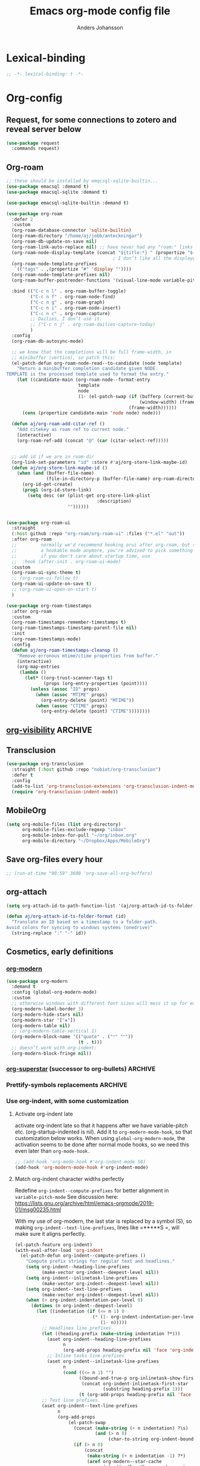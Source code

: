 #+TITLE: Emacs org-mode config file
#+AUTHOR: Anders Johansson
#+PROPERTY: header-args :tangle yes :comments no :no-expand t
#+TODO: CHECK TODO | DONE

* Lexical-binding
#+begin_src emacs-lisp
;; -*- lexical-binding: t -*-
#+end_src

* Org-config

** Request, for some connections to zotero and reveal server below
#+begin_src emacs-lisp
(use-package request
  :commands request)
#+end_src

** Org-roam
#+begin_src emacs-lisp
;; these should be installed by emqcsql-sqlite-builtin...
(use-package emacsql :demand t)
(use-package emacsql-sqlite :demand t)

(use-package emacsql-sqlite-builtin :demand t)

(use-package org-roam
  :defer 2
  :custom
  (org-roam-database-connector 'sqlite-builtin)
  (org-roam-directory "/home/aj/jobb/anteckningar")
  (org-roam-db-update-on-save nil)
  (org-roam-link-auto-replace nil) ;; have never had any "roam:" links
  (org-roam-node-display-template (concat "${title:*} " (propertize "${tags:40}" 'face 'org-tag)))
                                        ; I don’t like all the displayed # for tags, so let’s use a hidden “query language”
  (org-roam-node-template-prefixes
   `(("tags" . ,(propertize "#" 'display ""))))
  (org-roam-node-template-prefixes nil)
  (org-roam-buffer-postrender-functions '(visual-line-mode variable-pitch-mode))

  :bind (("C-c n l" . org-roam-buffer-toggle)
         ("C-c n f" . org-roam-node-find)
         ("C-c n g" . org-roam-graph)
         ("C-c n i" . org-roam-node-insert)
         ("C-c n c" . org-roam-capture)
         ;; Dailies, I don’t use it.
         ;; ("C-c n j" . org-roam-dailies-capture-today)
         )
  :config
  (org-roam-db-autosync-mode)

  ;; we know that the completions will be full frame-width, in
  ;; minibuffer (vertico), so patch this:
  (el-patch-defun org-roam-node-read--to-candidate (node template)
    "Return a minibuffer completion candidate given NODE.
TEMPLATE is the processed template used to format the entry."
    (let ((candidate-main (org-roam-node--format-entry
                           template
                           node
                           (1- (el-patch-swap (if (bufferp (current-buffer))
                                                  (window-width) (frame-width))
                                              (frame-width))))))
      (cons (propertize candidate-main 'node node) node)))

  (defun aj/org-roam-add-citar-ref ()
    "Add citekey as roam ref to current node."
    (interactive)
    (org-roam-ref-add (concat "@" (car (citar-select-ref)))))


  ;; add id if we are in roam-dir
  (org-link-set-parameters "id" :store #'aj/org-store-link-maybe-id)
  (defun aj/org-store-link-maybe-id ()
    (when (and (buffer-file-name)
               (file-in-directory-p (buffer-file-name) org-roam-directory))
      (org-id-get-create)
      (prog1 (org-id-store-link)
	    (setq desc (or (plist-get org-store-link-plist
						          :description)
					   ""))))))


(use-package org-roam-ui
  :straight
  (:host github :repo "org-roam/org-roam-ui" :files ("*.el" "out"))
  :after org-roam
  ;;         normally we'd recommend hooking orui after org-roam, but since org-roam does not have
  ;;         a hookable mode anymore, you're advised to pick something yourself
  ;;         if you don't care about startup time, use
  ;;  :hook (after-init . org-roam-ui-mode)
  :custom
  (org-roam-ui-sync-theme t)
  ;; (org-roam-ui-follow t)
  (org-roam-ui-update-on-save t)
  ;; (org-roam-ui-open-on-start t)
  )

(use-package org-roam-timestamps
  :after org-roam
  :custom
  (org-roam-timestamps-remember-timestamps t)
  (org-roam-timestamps-timestamp-parent-file nil)
  :init
  (org-roam-timestamps-mode)
  :config
  (defun aj/org-roam-timestamps-cleanup ()
    "Remove erronous mtime/ctime properties from buffer."
    (interactive)
    (org-map-entries
     (lambda ()
       (let* ((org-trust-scanner-tags t)
              (props (org-entry-properties (point))))
         (unless (assoc "ID" props)
           (when (assoc "MTIME" props)
             (org-entry-delete (point) "MTIME"))
           (when (assoc "CTIME" props)
             (org-entry-delete (point) "CTIME"))))))))
#+end_src
** [[https://github.com/nullman/emacs-org-visibility][org-visibility]]                                                  :ARCHIVE:
Automatically save and restore previous visibility, very useful.
#+begin_src emacs-lisp
(use-package org-visibility
  :after (org)
  :hook (org-mode . org-visibility-mode)
  :custom
  ;; no need for doing other folding work:
  (org-startup-folder 'showeverything)
  ;; all org files
  (org-visibility-include-regexps '("\\.org\\'"))
  (org-visibility-state-file (no-littering-expand-var-file-name "org-visibility")))
#+end_src
** Transclusion
#+begin_src emacs-lisp
(use-package org-transclusion
  :straight (:host github :repo "nobiot/org-transclusion")
  :defer t
  :config
  (add-to-list 'org-transclusion-extensions 'org-transclusion-indent-mode)
  (require 'org-transclusion-indent-mode))
#+end_src

** MobileOrg
#+begin_src emacs-lisp
(setq org-mobile-files (list org-directory)
      org-mobile-files-exclude-regexp "inbox"
      org-mobile-inbox-for-pull "~/org/inbox.org"
      org-mobile-directory "~/Dropbox/Apps/MobileOrg")
#+end_src
** Save org-files every hour
#+begin_src emacs-lisp
;; (run-at-time "00:59" 3600 'org-save-all-org-buffers)
#+end_src
** org-attach
#+begin_src emacs-lisp
(setq org-attach-id-to-path-function-list '(aj/org-attach-id-ts-folder-format))

(defun aj/org-attach-id-ts-folder-format (id)
  "Translate an ID based on a timestamp to a folder-path.
Avoid colons for syncing to windows systems (onedrive)"
  (string-replace ":" "-" id))
#+end_src

** Cosmetics, early definitions

*** [[https://github.com/minad/org-modern][org-modern]]
#+begin_src emacs-lisp
(use-package org-modern
  :demand t
  :config (global-org-modern-mode)
  :custom
  ;; otherwise windows with different font sizes will mess it up for each other:
  (org-modern-label-border 3)
  (org-modern-hide-stars nil)
  (org-modern-star '["❖"])
  (org-modern-table nil)
  ;; (org-modern-table-vertical 1)
  (org-modern-block-name '(("quote" . ("🙶" "🙷"))
                           (t . t)))
  ;; doesn’t work with org-indent:
  (org-modern-block-fringe nil))
#+end_src

*** [[https://github.com/integral-dw/org-superstar-mode/][org-superstar]] (successor to org-bullets) :ARCHIVE:
#+begin_src emacs-lisp
(use-package org-superstar
  :demand t
  :hook (org-mode . org-superstar-mode)
  :custom
  (org-superstar-headline-bullets-list '(?♦))
  (org-superstar-special-todo-items t)
  (org-superstar-todo-bullet-alist
   '(("AVFÖRD" . ?☒)
     ("VÄNTAR" . ?◫)
     ("STARTAD" . ?◧)
     ("DONE" . ?☑)
     ("TODO" . ?☐)
     (default . ?▣)))
  ;; (org-superstar-todo-bullet-alist '((default . ? )))
  (org-superstar-prettify-item-bullets nil)
  ;; when I would like to use plain bullets from time to time:
  (org-superstar-item-bullet-alist '((?- . ?•) (?+ . ?‣))))
#+end_src

*** Prettify-symbols replacements :ARCHIVE:
**** Use prettify-symbols
Define a variable where symbols can be added for use later and enable prettify-symbols-mode for org
#+begin_src emacs-lisp
(defvar aj/org-prettify-symbols nil)

(defun aj/org-enable-prettify ()
  (setq prettify-symbols-alist aj/org-prettify-symbols)
  (prettify-symbols-mode))

(add-hook 'org-mode-hook #'aj/org-enable-prettify)

;; helper macro to replace with longer string
;;from: https://emacs.stackexchange.com/a/34882
(defmacro aj/add-visual-replacement (from to alist)
  "Make `prettify-symbols-mode' replace string FROM with string TO.
Add this to ALIST that is like ‘prettify-symbols-alist’.

Each character of TO is vertically aligned using the baseline,
such that base-left of the character is aligned with base-right
of the preceding character.  Refer to `reference-point-alist'
for more information."
  `(push (cons ,from (let ((composition nil))
                       (dolist (char (string-to-list ,to)
                                     (nreverse (cdr composition)))
                         (push char composition)
                         (push '(Br . Bl) composition))))
         ,alist))
#+end_src

**** Prettify dashes
#+begin_src emacs-lisp
(dolist (kw '(("--" . ?–)
              ("---" . ?—)))
  (add-to-list 'aj/org-prettify-symbols kw))
#+end_src


*** Use org-indent, with some customization

**** Activate org-indent late
activate org-indent late so that it happens after we have variable-pitch etc. (org-startup-indented is nil).
Add it to ~org-modern-mode-hook~, so that customization below works. When using ~global-org-modern-mode~, the activation seems to be done after normal mode hooks, so we need this even later than ~org-mode-hook.~
#+begin_src emacs-lisp
;; (add-hook 'org-mode-hook #'org-indent-mode 50)
(add-hook 'org-modern-mode-hook #'org-indent-mode)
#+end_src

**** Match org-indent character widths perfectly
Redefine ~org-indent--compute-prefixes~ for better alignment in ~variable-pitch-mode~
See discussion here: https://lists.gnu.org/archive/html/emacs-orgmode/2019-01/msg00235.html

With my use of org-modern, the last star is replaced by a symbol (S), so making ~org-indent--text-line-prefixes~, lines like =*****S =, will make sure it aligns perfectly.
#+begin_src emacs-lisp
(el-patch-feature org-indent)
(with-eval-after-load 'org-indent
  (el-patch-defun org-indent--compute-prefixes ()
    "Compute prefix strings for regular text and headlines."
    (setq org-indent--heading-line-prefixes
	      (make-vector org-indent--deepest-level nil))
    (setq org-indent--inlinetask-line-prefixes
	      (make-vector org-indent--deepest-level nil))
    (setq org-indent--text-line-prefixes
	      (make-vector org-indent--deepest-level nil))
    (when (> org-indent-indentation-per-level 0)
      (dotimes (n org-indent--deepest-level)
        (let ((indentation (if (<= n 1) 0
			                 (* (1- org-indent-indentation-per-level)
			                    (1- n)))))
          ;; Headlines line prefixes.
          (let ((heading-prefix (make-string indentation ?*)))
	        (aset org-indent--heading-line-prefixes
	              n
	              (org-add-props heading-prefix nil 'face 'org-indent))
	        ;; Inline tasks line prefixes
	        (aset org-indent--inlinetask-line-prefixes
	              n
	              (cond ((<= n 1) "")
		                ((bound-and-true-p org-inlinetask-show-first-star)
		                 (concat org-indent-inlinetask-first-star
			                     (substring heading-prefix 1)))
		                (t (org-add-props heading-prefix nil 'face 'org-indent)))))
          ;; Text line prefixes.
          (aset org-indent--text-line-prefixes
	            n
	            (org-add-props
                    (el-patch-swap
                      (concat (make-string (+ n indentation) ?\s)
			                  (and (> n 0)
			                       (char-to-string org-indent-boundary-char)))
                      (if (> n 0)
                          (concat
                           (make-string (+ n indentation -1) ?*)
                           (aref org-modern--star-cache
                                 (min (1- (length org-modern--star-cache)) n))
                           (char-to-string org-indent-boundary-char))
                        ""))
		            nil 'face 'org-indent)))))))
#+end_src

*** Do org-indent indentation with display spaces :ARCHIVE:
With a special "thin" space for org-indent, we can have lines with low line-height (creating lines) even when we have indent. But the indent then has to be set with a space ~:align-to~ property. For this we do some patching of the org-indent machinery

Commented code for also indenting quote-blocks

#+begin_src emacs-lisp

(defface aj/org-quote-beg-end-face `((t . (:height 0.1 :foreground "#f0e0d4" :background "#f0e0d4" :extend t)))
  "Face for begin and end line of org quotes"
  :group 'aj)

(add-hook 'org-font-lock-set-keywords-hook #'aj/org-prettify-blockquotes)
(defun aj/org-prettify-blockquotes ()
  (setq org-font-lock-extra-keywords
        (append
         org-font-lock-extra-keywords
         '(( "#\\+\\(begin\\|end\\)_quote\n" . (0 'aj/org-quote-beg-end-face t))))))

(with-eval-after-load 'org-indent
  (defface aj/org-indent-thin '((t . (:inherit org-indent :height 0.1)))
    "Thin org-indent"
    :group 'aj)

  (defvar-local aj/org-indent--heading-wrap-prefixes nil)
  (defvar-local aj/org-indent--text-wrap-prefixes nil)
  (defvar-local aj/org-indent--inlinetask-wrap-prefixes nil)

  (advice-add 'org-indent--compute-prefixes :override #'aj/org-indent--compute-prefixes)

  ;; (defun aj/org-indent--compute-prefixes ()
  ;;   "Compute prefix strings for regular text and headlines."
  ;;   (setq org-indent--heading-line-prefixes
  ;;         (make-vector org-indent--deepest-level nil))
  ;;   (setq aj/org-indent--heading-wrap-prefixes
  ;;         (make-vector org-indent--deepest-level nil))
  ;;   (setq org-indent--inlinetask-line-prefixes
  ;;         (make-vector org-indent--deepest-level nil))
  ;;   (setq org-indent--text-line-prefixes
  ;;         (make-vector org-indent--deepest-level nil))
  ;;   (dotimes (n org-indent--deepest-level)
  ;;     (let* ((indentation (if (<= n 1) 0
  ;;   		                (* (1- org-indent-indentation-per-level)
  ;;   		                   (1- n))))
  ;;            (headerstring (if (< 0 n)
  ;;                              (concat
  ;;                               (make-string (+ n indentation -1) ?*)
  ;;                               (char-to-string (car org-superstar-headline-bullets-list))
  ;;                               (char-to-string org-indent-boundary-char))
  ;;                            "")))
  ;;       ;; Headlines line prefixes.
  ;;       (aset org-indent--heading-line-prefixes
  ;;             n
  ;;             (propertize (make-string indentation ?*) 'face 'org-indent))
  ;;       ;; and wrap prefixes
  ;;       (aset aj/org-indent--heading-wrap-prefixes
  ;;             n
  ;;             (propertize (concat headerstring "   ") 'face 'org-indent))
  ;;       ;; Inline tasks line prefixes (no indent needed I think)
  ;;       (aset org-indent--inlinetask-line-prefixes n "")
  ;;       ;; Text line prefixes.
  ;;       (aset org-indent--text-line-prefixes
  ;;             n
  ;;             (if (> n 0)
  ;;                 (aj/org-make-indent-string headerstring)
  ;;               ""))
  ;;       )))

  (defun aj/org-indent--compute-prefixes ()
    "Compute prefix strings for regular text and headlines."
    (setq org-indent--heading-line-prefixes
	      (make-vector org-indent--deepest-level nil))
    (setq aj/org-indent--heading-wrap-prefixes
	      (make-vector org-indent--deepest-level nil))
    (setq org-indent--inlinetask-line-prefixes
	      (make-vector org-indent--deepest-level nil))
    (setq aj/org-indent--inlinetask-wrap-prefixes
	      (make-vector org-indent--deepest-level nil))
    (setq org-indent--text-line-prefixes
	      (make-vector org-indent--deepest-level nil))
    (setq aj/org-indent--text-wrap-prefixes
          (make-vector org-indent--deepest-level nil))
    (let* ((pbuf (aj/string-pixel-width-setup-buf))
           (spacewidth (aj/string-pixel-width-line pbuf " ")))
      (dotimes (n org-indent--deepest-level)
        (let* ((indentation (if (<= n 1) 0
			                  (* (1- org-indent-indentation-per-level)
			                     (1- n))))
               (headerstring (if (< 0 n)
                                 (concat
                                  (make-string (+ n indentation -1) ?*)
                                  (seq-first org-modern-star)
                                  ;; (char-to-string (car org-superstar-headline-bullets-list))
                                  (char-to-string org-indent-boundary-char))
                               ""))
               (headerstringwidth (aj/string-pixel-width-line pbuf headerstring)))
          ;; Headlines line prefixes.
          (aset org-indent--heading-line-prefixes
                n
                (propertize (make-string indentation ?*) 'face 'org-indent))
          ;; and wrap prefixes
          (aset aj/org-indent--heading-wrap-prefixes
                n
                (propertize (concat headerstring "   ") 'face 'org-indent))
	      ;; Inline tasks line prefixes (no indent needed I think)
	      (aset org-indent--inlinetask-line-prefixes n "")
          (aset aj/org-indent--inlinetask-wrap-prefixes n
                (if (<= org-inlinetask-min-level n)
                    (aj/org-make-indent-string
                     (concat (make-string (- n 2) ?*)
                             (make-string 2 (string-to-char (seq-first org-modern-star)))
                             " ")
                     nil pbuf)
                  ""))
          ;; Text line prefixes.
          (aset org-indent--text-line-prefixes
	            n
                (if (> n 0)
                    (aj/org-make-indent-string headerstring headerstringwidth)
                  ""))
          ;; Indent can be up to 100 here...
          (aset aj/org-indent--text-wrap-prefixes n (make-vector 100 nil))
          (dotimes (j 100)
            (aset (aref aj/org-indent--text-wrap-prefixes n)
                  j
                  (aj/org-make-indent-string
                   (concat headerstring (make-string j ?\s))
                   (+ headerstringwidth (* j spacewidth)))))))
      (kill-buffer pbuf)))

  (defun aj/string-pixel-width-setup-buf (&optional mode)
    (let ((fra face-remapping-alist)
          (pbuf (generate-new-buffer " *aj-string-pixel-width*")))
      (with-current-buffer pbuf
        (when (fboundp mode)
          (funcall mode)
          (font-lock-ensure))
        (setq-local face-remapping-alist fra))
      pbuf))

  (defun aj/string-pixel-width-line (pbuf string)
    (with-current-buffer pbuf
      (with-silent-modifications
        (setf (buffer-string) string))
      (if (get-buffer-window (current-buffer))
	      (car (window-text-pixel-size nil (line-beginning-position) (point)))
        (set-window-buffer nil (current-buffer))
        (car (window-text-pixel-size nil (line-beginning-position) (point))))))

  (defun aj/org-make-indent-string (string &optional width pbuf)
    (propertize
     string
     'display `(space :width ,(list (or width (aj/string-pixel-width-line pbuf string))))
     'face 'aj/org-indent-thin))


  ;; if we have different text-scale in main and indirect buffer, the
  ;; indentation will be off in one of them

  (add-hook 'text-scale-mode-hook #'aj/org-indent-recalculate)

  (defun aj/org-indent-recalculate ()
    (when (derived-mode-p 'org-mode)
      (org-indent--compute-prefixes)
      (org-indent-refresh-maybe (point-min) (point-max) t)))

  (defun aj/org-indent-recalculate-all-org-buffers ()
    (cl-loop for buf being the buffers do
             (with-current-buffer buf
               (aj/org-indent-recalculate))))

  (add-hook 'aj/cycle-font-size-hook #'aj/org-indent-recalculate-all-org-buffers)

  (advice-add 'org-indent-set-line-properties :override #'aj/org-indent-set-line-properties)
  (defun aj/org-indent-set-line-properties (level indentation &optional heading)
    "Set prefix properties on current line and move to next one.

LEVEL is the current level of heading.  INDENTATION is the
expected indentation when wrapping line.

When optional argument HEADING is non-nil, assume line is at
a heading.  Moreover, if it is `inlinetask', the first star will
have `org-warning' face."
    (let* ((line (aref (pcase heading
		                 (`nil org-indent--text-line-prefixes)
		                 (`inlinetask org-indent--inlinetask-line-prefixes)
		                 (_ org-indent--heading-line-prefixes))
		               level))
	       (wrap
            (pcase heading
              (`nil
               (aref
                (aref aj/org-indent--text-wrap-prefixes level)
                (if (eq 0 indentation) 0 (min (1+ indentation) 20))))
              (`inlinetask (aref aj/org-indent--inlinetask-wrap-prefixes level))
              (_ (aref aj/org-indent--heading-wrap-prefixes level)))))
      ;; Add properties down to the next line to indent empty lines.
      (add-text-properties (line-beginning-position) (line-beginning-position 2)
			               `(line-prefix ,line wrap-prefix ,wrap)))
    (forward-line))


  ;; THIS IS FOR SPECIAL org-quote INDENT.
  ;; (advice-add 'org-indent-add-properties :override #'aj/org-indent-add-properties)

  ;;   (defun aj/org-indent-add-properties (beg end &optional delay)
  ;;     "Add indentation properties between BEG and END.

  ;; When DELAY is non-nil, it must be a time value.  In that case,
  ;; the process is asynchronous and can be interrupted, either by
  ;; user request, or after DELAY.  This is done by throwing the
  ;; `interrupt' tag along with the buffer position where the process
  ;; stopped."
  ;;     (save-match-data
  ;;       (org-with-wide-buffer
  ;;        (goto-char beg)
  ;;        (beginning-of-line)
  ;;        ;; Initialize prefix at BEG, according to current entry's level.
  ;;        (let* ((case-fold-search t)
  ;; 	          (limited-re (org-get-limited-outline-regexp))
  ;; 	          (level (or (org-current-level) 0))
  ;; 	          (time-limit (and delay (org-time-add nil delay))))
  ;;          ;; For each line, set `line-prefix' and `wrap-prefix'
  ;;          ;; properties depending on the type of line (headline, inline
  ;;          ;; task, item or other).
  ;;          (with-silent-modifications
  ;; 	       (while (and (<= (point) end) (not (eobp)))
  ;; 	         (cond
  ;; 	          ;; When in asynchronous mode, check if interrupt is
  ;; 	          ;; required.
  ;; 	          ((and delay (input-pending-p)) (throw 'interrupt (point)))
  ;; 	          ;; In asynchronous mode, take a break of
  ;; 	          ;; `org-indent-agent-resume-delay' every DELAY to avoid
  ;; 	          ;; blocking any other idle timer or process output.
  ;; 	          ((and delay (org-time-less-p time-limit nil))
  ;; 	           (setq org-indent-agent-resume-timer
  ;; 		             (run-with-idle-timer
  ;; 		              (time-add (current-idle-time) org-indent-agent-resume-delay)
  ;; 		              nil #'org-indent-initialize-agent))
  ;; 	           (throw 'interrupt (point)))
  ;; 	          ;; Headline or inline task.
  ;; 	          ((looking-at org-outline-regexp)
  ;; 	           (let* ((nstars (- (match-end 0) (match-beginning 0) 1))
  ;; 		              (type (or (looking-at-p limited-re) 'inlinetask)))
  ;; 	             (org-indent-set-line-properties nstars 0 type)
  ;; 	             ;; At an headline, define new value for LEVEL.
  ;; 	             (unless (eq type 'inlinetask) (setq level nstars))))
  ;;               ;; indent quotes
  ;;               ((org-in-block-p '("quote"))
  ;;                (if (org-at-item-p)
  ;; 	               (org-indent-set-line-properties
  ;; 	                (1+ level)
  ;;                     (length (match-string 0)))
  ;;                  (org-indent-set-line-properties
  ;;                   (+ 1 level)
  ;;                   (current-indentation))))
  ;; 	          ;; List item: `wrap-prefix' is set where body starts.
  ;; 	          ((org-at-item-p)
  ;; 	           (org-indent-set-line-properties
  ;; 	            level
  ;;                 (length (match-string 0))))
  ;; 	          ;; Regular line.
  ;; 	          (t
  ;; 	           (org-indent-set-line-properties
  ;; 	            level
  ;; 	            (current-indentation)
  ;; 	            ;; When adapt indentation is 'headline-data, use
  ;; 	            ;; `org-indent--heading-line-prefixes' for setting
  ;; 	            ;; headline data indentation.
  ;; 	            (and (eq org-adapt-indentation 'headline-data)
  ;; 		             (or (org-at-planning-p)
  ;; 		                 (org-at-clock-log-p)
  ;; 		                 (looking-at-p org-property-start-re)
  ;; 		                 (looking-at-p org-property-end-re)
  ;; 		                 (looking-at-p org-property-re))))))))))))


  )
#+end_src


** Don’t activate mouse-behaviour for tags (I often just accidentally click them)
#+begin_src emacs-lisp
(defun aj/org-activate-tags (limit)
  (when (re-search-forward org-tag-line-re limit t)
    (org-remove-flyspell-overlays-in (match-beginning 1) (match-end 1))
    ;; (add-text-properties (match-beginning 1) (match-end 1)
	;; 		             (list 'mouse-face 'highlight
	;; 		                   'keymap org-mouse-map))
    (org-rear-nonsticky-at (match-end 1))
    t))

(advice-add 'org-activate-tags :override #'aj/org-activate-tags)
#+end_src

** Sort tags
#+begin_src emacs-lisp
(setq org-tags-sort-function #'aj/org-tag-sort-lessp)

(defun aj/org-tag-sort-lessp (a b)
  "Return non-nil if S1 is less than S2 in collation order.
Sort symbols _@#% first, ignore case and collate depending on current locale."
  (let* ((fa (string-to-char a))
         (fb (string-to-char b))
         ;; the possibly allowed symbols all have charcode less than
         ;; 65, letters from 65 and up
         (fas (< fa 65))
         (fbs (< fb 65)))
    (cond
     ((and fas (not fbs)) t)
     ((and fbs (not fas)) nil)
     ((and fas fbs (not (= fa fb))) (< fa fb))
     (t (string-collate-lessp a b nil t)))))

(with-eval-after-load 'orgqda
  (add-to-list 'orgqda-sort-parameters
               '(symbols-first (:description . "Sort symbols first")
                               (:compare . aj/org-tag-sort-lessp)))
  (setq orgqda-keep-tags-sorted 'symbols-first))
#+end_src

** Keybindings and templates
*** Special C-a, C-e
#+begin_src emacs-lisp
(setq org-special-ctrl-a/e t)

;; both org and visual-line-mode remaps ‘move-beginning/end-of-line’
;; and visual-line-modes binding takes precedence. Binding C-a and C-e
;; explicitly in ‘org-mode-map’ overrides this.
(bind-keys :map org-mode-map
           ("C-a" . org-beginning-of-line)
           ("C-e" . org-end-of-line))
#+end_src

*** Disable some disturbing keybindings
Disable keys for org-cycle-agenda-files, org-agenda-file-to-front etc.
I never use this.
#+begin_src emacs-lisp
(define-key org-mode-map [(control ?,)] nil)
(define-key org-mode-map [(control ?\')] nil)
(define-key org-mode-map "\C-c[" nil)
(define-key org-mode-map "\C-c]" nil)
#+end_src

*** Speed commands at more places
#+begin_src emacs-lisp
(defun aj/org-speed-command-here-p ()
  (and (looking-at org-outline-regexp) (looking-back "^\**" (point-at-bol))))

(setq org-use-speed-commands
      #'aj/org-speed-command-here-p)
#+end_src

*** Speed command for "DONE"
#+begin_src emacs-lisp
(add-to-list 'org-speed-commands
             '("T" . aj/org-done))

(defun aj/org-done ()
  (interactive)
  (org-todo 'done))
#+end_src

*** Speed command for adding property
#+begin_src emacs-lisp
(add-to-list 'org-speed-commands '("P" . org-set-property))
#+end_src

*** Add extra wrappers for smartparens
By default, ~smartparens-org~ defines wrappers for all the emphasize characters except ~+~.
#+begin_src emacs-lisp
(with-eval-after-load 'smartparens-org
  (sp-local-pair 'org-mode "\\(" "\\)" :trigger "$$")
  ;; (sp-local-pair 'org-mode  "+" "+" :unless
  ;;                '(sp-point-after-word-p) :post-handlers '(("[d1]" "SPC")))
  )
#+end_src

*** Hydra for emphasize functions
An alternative to the smartparens solution. Really fast for example when marking up lots of words here and there in a text.
#+begin_src emacs-lisp
(defhydra hydra-org-emphasize (:color pink)
  "
Org emphasize: _b_old  _i_talic _u_nderline _c_ode _v_erbatim _s_trikethrough  _d_elete [_?_] _q_uit"
  ("b" (aj/org-toggle-emphasis "*") nil)
  ("i" (aj/org-toggle-emphasis "/") nil)
  ("u" (aj/org-toggle-emphasis "_") nil)
  ("c" (aj/org-toggle-emphasis "~") nil)
  ("v" (aj/org-toggle-emphasis "=") nil)
  ("s" (aj/org-toggle-emphasis "+") nil)
  ("*" (aj/org-toggle-emphasis "*") nil)
  ("/" (aj/org-toggle-emphasis "/") nil)
  ("_" (aj/org-toggle-emphasis "_") nil)
  ("~" (aj/org-toggle-emphasis "~") nil)
  ("=" (aj/org-toggle-emphasis "=") nil)
  ("+" (aj/org-toggle-emphasis "+") nil)
  ("d" (aj/org-toggle-emphasis "") nil)
  ("?" (org-info "Emphasis and monospace") nil)
  ("q" nil nil :exit t))

(bind-keys :map org-mode-map
           ("C-c u" . hydra-org-emphasize/body)
           ("C-c C-x C-f" . aj/org-toggle-emphasis))

(defun aj/org-toggle-emphasis (&optional wrap)
  (interactive)
  (let ((startpoint (point))
        (wrap (or wrap "/")))
    (if (org-region-active-p)
        (sp-wrap-with-pair wrap)
      (if (get-text-property startpoint 'org-emphasis)
          (let ((emph (plist-get (sp-get-enclosing-sexp) :op)))
            (if (equal emph wrap)
                (sp-unwrap-sexp)
              (sp-rewrap-sexp (cons wrap wrap))))
        (if (eolp)
            (progn (insert wrap wrap)
                   (backward-char))
          (save-excursion
            (backward-word)
            (mark-word)
            (sp-wrap-with-pair wrap)))))))
#+end_src

*** Insert org macro
#+begin_src emacs-lisp
(defun aj/org-insert-macro ()
  (interactive)
  (insert
   (format
    "{{{%s}}}"
    (completing-read "Macro: " (cl-loop for (m . _e) in org-macro-templates collect m)))))
#+end_src

*** CHECK Template inserting (hydra)
If before headline, insert options template with completion.

Otherwise hydra for template insertion.

#+begin_src emacs-lisp
(defvar aj/org-header-keywords-history nil)
(defun aj/org-insert-header-keyword ()
  (interactive)
  (insert "#+"
          (completing-read "Keyword: "
                           (append org-options-keywords
                                   (mapcar (lambda (x) (concat x ":")) (org-get-export-keywords)))
                           nil t nil
                           aj/org-header-keywords-history)
          " "))

(require 'org-tempo)
(setq org-structure-template-alist
      '(("a" . "export ascii")
        ("c" . "center")
        ("C" . "comment")
        ("e" . "src emacs-lisp")
        ("E" . "example")
        ("h" . "export html")
        ("l" . "export latex")
        ("n" . "notes")
        ("q" . "quote")
        ("s" . "src")
        ("v" . "verse")
        ("x" . "export")))

(defun aj/org-insert-attr (str)
  (insert "#+attr_" str ": "))

(eval `(defhydra aj/hydra-org-template (:hint t :color blue :columns 4)
         "Great stuff"
         ,@(cl-loop for (key . word) in org-tempo-keywords-alist collect
                    (list key `(aj/org-keyword-expand ,key) word))
         ("I" (aj/org-keyword-expand "I") "include")
         ("ö l" (aj/org-insert-attr "latex") "attr_latex")
         ("ö h" (aj/org-insert-attr "html") "attr_html")
         ("ö r" (aj/org-insert-attr "reveal") "attr_reveal")
         ("." (org-insert-structure-template (read-string "Block type: ")) "Custom block type")
         ,@(cl-loop for (key . word) in org-structure-template-alist collect
                    (list key `(org-insert-structure-template ,word) word))))

(autoload 'org-tempo-complete-tag "org-tempo")
(defun aj/org-keyword-expand (str)
  "Expand ‘org-tempo-keywords-alist’ template."
  (insert "<" str)
  (org-tempo-complete-tag))

(defun aj/org-template-completion ()
  (interactive)
  (if (or (region-active-p) (looking-back "^" (point-at-bol)))
      (if (org-before-first-heading-p)
          (aj/org-insert-header-keyword)
        (aj/hydra-org-template/body))
    (self-insert-command 1)))

(bind-key "<" #'aj/org-template-completion org-mode-map)
#+end_src

*** Extra bindings
#+begin_src emacs-lisp
(bind-keys :map org-mode-map
           ("C-c S-C-l" . org-store-link))
#+end_src

** Org-table-header-line-mode :ARCHIVE:
#+begin_src emacs-lisp
(setq org-table-header-line-p nil)

;; (el-patch-feature org-table)
;; (with-eval-after-load 'org-table
;;   (el-patch-defun org-table-header-set-header ()
;;     "Display the header of the table at point."
;;     (when (overlayp org-table-header-overlay)
;;       (delete-overlay org-table-header-overlay))
;;     (let* ((ws (window-start))
;; 	       (beg (save-excursion
;;                   (el-patch-add (goto-char ws))
;;                   (goto-char (org-table-begin))
;; 		          (while (or (org-at-table-hline-p)
;; 			                 (looking-at-p ".*|\\s-+<[rcl]?\\([0-9]+\\)?>"))
;; 		            (move-beginning-of-line 2))
;; 		          (point)))
;; 	       (end (save-excursion (goto-char beg) (point-at-eol))))
;;       (if (pos-visible-in-window-p beg)
;; 	      (when (overlayp org-table-header-overlay)
;; 	        (delete-overlay org-table-header-overlay))
;;         (setq org-table-header-overlay
;; 	          (make-overlay ws (+ ws (- end beg))))
;;         (org-overlay-display
;;          org-table-header-overlay
;;          (org-table-row-get-visible-string beg)
;;          'org-table-header)))))
#+end_src

** Agenda, todo, scheduling etc.
*** Todo stuff
**** Todo on chosen date
#+begin_src emacs-lisp
(defun aj/org-todo-choose-date (arg)
  "Call ‘org-todo’ with prompted date. ARG is passed on."
  (interactive "P")
  (cl-letf ((todofn (if (eq major-mode 'org-agenda-mode)
                        #'org-agenda-todo
                      #'org-todo))
            (org-use-last-clock-out-time-as-effective-time t)
            ((symbol-function #'org-clock-get-last-clock-out-time)
             (lambda () (org-read-date nil t nil "Todo at: "))))
    (apply todofn arg)))

#+end_src
**** Todo keywords, Todo states
Special faces for these states are also defined, but in [[file:~/.emacs.d/init.org::*My own face definitions][init.org]].
#+begin_src emacs-lisp
(setq org-todo-keywords '((sequence "TODO(t)" "STARTAD(s)" "VÄNTAR(v)" "DONE(d)")
                          (sequence "|" "AVFÖRD(a)")))

;; (dolist (kw '(("AVFÖRD" . " ☒")
;;               ("VÄNTAR" . " ◫")
;;               ("STARTAD" . " ◧")
;;               ("DONE" . " ☑")
;;               ("TODO" . " ☐")
;;               ;; ("AVFÖRD" . ?☒)
;;               ;; ("VÄNTAR" . ?◫)
;;               ;; ("STARTAD" . ?◧)
;;               ;; ("DONE" . ?☑)
;;               ;; ("TODO" . ?☐)
;;               ;; ("TODO" . ?!)
;;               ;; ("DONE" . ?✓)
;;               ;; ("STARTAD" . ?⇒)
;;               ;; ("VÄNTAR" . ?⇥)
;;               ;; ("AVFÖRD" . ?×)
;;               ))
;;   (add-to-list 'aj/org-prettify-symbols kw))
#+end_src

**** Todo tree
I often find it useful to copy in a tree from somewhere (for instance reviewer comments on a scientific paper) and make every heading a TODO. This makes it easy!
#+begin_src emacs-lisp
(defvar aj/org-todo-tree-maxlevel 100)

(defun aj/org-todo-tree (&optional arg)
  "Make TODO states of all nodes in current tree and add [/]
A numeric prefix ARG determines the depth where TODO states are created.
Two prefixes let’s you choose the state."
  (interactive "P")
  (let ((maxlevel
         (if (and arg (not (equal '(16) arg)))
             (+ (org-current-level) (prefix-numeric-value arg))
           100))
        (state (if (equal '(16) arg)
                   (completing-read "State: " org-todo-keywords-1 nil t)
                 (car org-todo-keywords-1))))
    (save-restriction
      (save-excursion
        (org-narrow-to-subtree)
        (goto-char (point-max))
        (while (outline-previous-heading)
          (aj/org-add-todo-and-cookie maxlevel state))))))

(defun aj/org-add-todo-and-cookie (maxlevel state)
  "Add TODO if not in a TODO state and a [/]-cookie if there are children"
  (let ((level (org-current-level)))
    (unless (or (> level maxlevel)
                (org-get-todo-state))
      (org-todo state))
    (when (and
           (not (>= level maxlevel))
           (not (re-search-forward
		         "\\(\\[[0-9]*%\\]\\|\\[[0-9]*/[0-9]*\\]\\)"
		         (point-at-eol) t))
           (save-excursion (org-goto-first-child)))
      (let ((org-special-ctrl-a/e t)
            (visual-line-mode nil))
        (org-end-of-line)
        (insert " [/]")
        (org-update-statistics-cookies nil)))
    (goto-char (point-at-bol))))
#+end_src
**** Hierarchical TODO automatization
If you would like a TODO entry to automatically change to DONE when
all children are done, you can use the following setup:
#+begin_src emacs-lisp
(defun aj/org-summary-todo (n-done n-not-done)
  "Switch entry to DONE when all subentries are done, to TODO otherwise."
  (let (org-log-done org-todo-log-states)   ; turn off logging
    (org-todo (cond
               ((= n-not-done 0) "DONE")
               ((and (member "VÄNTAR" org-not-done-keywords)
                     (aj/org-any-todo-state-below "VÄNTAR"))
                "VÄNTAR")
               ((and (member "STARTAD" org-not-done-keywords)
                     (or (and (< 0 n-done) (< 0 n-not-done))
                         (aj/org-any-todo-state-below "STARTAD")))
                "STARTAD")
               (t "TODO")))))

(add-hook 'org-after-todo-statistics-hook 'aj/org-summary-todo)

(defun aj/org-any-todo-state-below (state)
  "Checks if any of our children has the todo state STATE."
  (catch 'found
    (org-map-region
     (lambda ()
       (when (string= state (org-get-todo-state))
         (throw 'found t)))
     (1+ (point-at-eol))
     (save-excursion (progn (org-end-of-subtree) (point))))))
#+end_src

*** Agenda
**** Functions for sunrise and sunset
#+begin_src emacs-lisp
(require 'solar)

(setq calendar-location-name "GBG"
      calendar-latitude 57.7
      calendar-longitude 11.9
      calendar-time-display-form '(24-hours ":" minutes))

(defun aj/diary-sun-rise-set (&optional set?)
  "Local time of sunrise or SET? as a diary entry. But only for today."
  (with-no-warnings (defvar date)) ; hack for the dynamically bound date
  (when (equal date (calendar-current-date))
    (cl-destructuring-bind (rise set _dur) (solar-sunrise-sunset date)
      (apply #'solar-time-string (if set? set rise)))))
#+end_src

**** Extra keybindings for agenda
#+begin_src emacs-lisp
(with-eval-after-load 'org-agenda
  (bind-keys :map
             org-agenda-mode-map
             ;; I don’t use meaningless ‘org-agenda-toggle-diary’ anyway:
             ("D" . aj/org-agenda-todo-to-done)
             ("C-z" . org-agenda-undo))
  (defun aj/org-agenda-todo-to-done () (interactive) (org-agenda-todo 'done)))
#+end_src

**** Agenda configuration variables and general styling
#+begin_src emacs-lisp
(setq org-log-into-drawer t
      org-clock-into-drawer t
      org-columns-default-format-for-agenda
      "%40ITEM(Task) %TODO %8AGENDA_DURATION(Takes){:} %CATEGORY %TAGS %DEADLINE %SCHEDULED %PRIORITY"
      org-habit-show-habits-only-for-today t
      org-habit-graph-column 60
      ;; time grid with mostly whitespace:
      org-agenda-time-grid '((daily today require-timed)
                             (800 1000 1200 1300 1500 1700)
                             " " " ")
      org-agenda-current-time-string "───────────"

      ;; better alignment with variable-pitch (see below):
      org-agenda-time-leading-zero t

      org-agenda-columns-add-appointments-to-effort-sum t
      org-enforce-todo-dependencies t
      org-agenda-dim-blocked-tasks t
      ;; Don’t display deadlines too often
      org-agenda-skip-deadline-prewarning-if-scheduled t
      org-agenda-skip-deadline-if-done t
      ;; By default, I want a 10 day rolling agenda starting from today:
      org-agenda-span 10
      org-agenda-start-on-weekday nil
      org-agenda-start-day nil)


;; change agenda prefix format, add effort, wider categories,
;; Use variable-pitch and align with displayed spaces
(with-eval-after-load 'org-agenda
  (add-hook 'org-agenda-mode-hook #'variable-pitch-mode)
  (add-hook 'org-agenda-mode-hook #'aj/org-agenda-line-spacing)
  (defun aj/org-agenda-line-spacing ()
    (setq line-spacing 0.2))

  (setf (alist-get 'agenda org-agenda-prefix-format)
        (concat "  %-14c"
                (propertize " " 'display '(space :align-to 13))
                "%?-12t%"
                (propertize " " 'display '(space :align-to 26))
                "s%-4e"
                (propertize " " 'display '(space :align-to 32)))
        ;; " %i %-10c%?-12t% s%-4e"
        )

  (setq org-agenda-format-date #'aj/org-agenda-format-date)

  (defun aj/org-agenda-format-date (date)
    (let ((time (org-time-from-absolute date)))
      (concat
       (format-time-string "%A" time)
       (propertize " " 'display '(space :align-to 13))
       (format-time-string "%d %B" time)
       (propertize " " 'display '(space :align-to 25))
       )))


  (defun aj/org-agenda-habit-align-right (graph)
    (concat (propertize " " 'display '(space :align-to (- right 30)))
            graph))

  (advice-add 'org-habit-build-graph :filter-return #'aj/org-agenda-habit-align-right))

(defun aj/org-agenda-fix-faces (&rest _ignore)
  (with-eval-after-load 'org-habit
    (cl-loop for f in '(org-habit-alert-face
                        org-habit-alert-future-face
                        org-habit-clear-face
                        org-habit-clear-future-face
                        org-habit-overdue-face
                        org-habit-overdue-future-face
                        org-habit-ready-face
                        org-habit-ready-future-face)
             do
             (set-face-attribute f nil :inherit
                                 (append (let ((fa (face-attribute f :inherit nil nil)))
                                           (if (listp fa)
                                               fa
                                             (list fa)))
                                         '(fixed-pitch)))))
  ;; (with-eval-after-load 'org-faces
  ;;   (set-face-attribute 'org-agenda-date nil :overline "#CCCCCC")
  ;;   (set-face-attribute 'org-agenda-date-weekend nil :overline "#CCCCCC"))
  )



(aj/org-agenda-fix-faces)

(add-hook 'aj/face-definitions-hook #'aj/org-agenda-fix-faces)
#+end_src

**** Hl-line-mode in agenda
#+begin_src emacs-lisp
(add-hook 'org-agenda-mode-hook #'hl-line-mode)
#+end_src

**** Agenda custom commands
#+begin_src emacs-lisp
(setq org-agenda-custom-commands
      '(("n" "Agenda and all TODO's"
         ((agenda "")
          (alltodo "")))
        ("u" "Not scheduled or categorized" alltodo ""
         ((org-agenda-skip-function
           '(and
             ;; include those in the "osorterat" (unsorted) category
             (if (string= (org-get-category) "osorterat") nil (aj/org-return-next-hp))
             ;; If missing either sched, dead, or ts we should also
             ;; include it
             (or (org-agenda-skip-entry-if (quote scheduled) (quote deadline)
                                           (quote timestamp))
                 ;; also if subtasks are not scheduled
                 (aj/org-subscheduled))))
          (org-agenda-overriding-header "Osorterade eller ej schemalagda: ")))
        ("w" "Väntande" todo "VÄNTAR") ; waiting tasks
        ("j" "Bara jobb" agenda "" ((org-agenda-files aj/org-work-agenda-files)))
        ("d" "TODO in this dir" todo "" ((org-agenda-files (aj/org-files-in-project-dir))))
        ("W" "Weekly review"
         agenda ""
         ((org-agenda-start-day "-14d")
          (org-agenda-span 15)
          (org-agenda-time-grid nil)
          (org-agenda-start-on-weekday 1)
          (org-agenda-start-with-log-mode t)
          (org-agenda-skip-function '(org-agenda-skip-entry-if 'nottodo 'done))))))

(defun aj/org-files-in-project-dir ()
  (directory-files-recursively
   (or (locate-dominating-file default-directory ".git")
       default-directory)
   "\\.org$"))

(defun aj/org-return-next-hp (&optional same-level)
  "Return position of next heading, optionally on SAME-LEVEL."
  (save-excursion
	(if same-level
		(org-forward-heading-same-level 1 t)
	  (outline-next-heading))
	(1- (point))))

(defun aj/org-subscheduled ()
  "Skips trees with entire subtrees appropriately scheduled in some way."
  (let (subsc npos)
    (save-excursion
      (let ((level (org-current-level)))
        (org-get-heading t t)
        (while (and (setq npos (outline-next-heading)) (< level (org-current-level)))
          (push (and (org-agenda-skip-entry-if 'todo 'todo)
                     (org-agenda-skip-entry-if 'notscheduled)) subsc))))
    (if (and (not (null subsc)) (cl-every 'null subsc))
        ;; everything ok. skip to next heading of same level.
        (if (number-or-marker-p npos) (1- npos) (aj/org-return-next-hp))
      nil)))
#+end_src

**** Agenda categories icons :ARCHIVE:
I don’t use this now, can just put UTF-8, emojis and whatever in category names. Works well


I want to be able to use emojis \etc. But that doesn’t work with the way ~org-agenda-category-icon-alist~, hence the patch below.

#+begin_src emacs-lisp
(el-patch-feature org-agenda)
(with-eval-after-load 'org-agenda
  (el-patch-defun org-agenda-get-category-icon (category)
    "Return an image for CATEGORY according to `org-agenda-category-icon-alist'."
    (cl-dolist (entry org-agenda-category-icon-alist)
      (when (string-match-p (car entry) category)
        (el-patch-swap
          (if (listp (cadr entry))
	          (cl-return (cadr entry))
	        (cl-return (apply #'create-image (cdr entry))))
          (cond
           ((listp (cadr entry))
            (cl-return (cadr entry)))
           ((characterp (cadr entry))
            (cl-return (string (cadr entry))))
           (t
            (cl-return (apply #'create-image (cdr entry))))
           ))))))

(setq org-agenda-category-icon-alist
      '(("^C-.*" ?📅)))
#+end_src

**** External calendars
Currently I need to sync both with my work exchange server and some private google calendars.
***** Functions for syncing some or all external calendars
#+begin_src emacs-lisp
(use-package deferred
  :commands deferred:$)

(defun aj/org-cal-sync-maybe (probefile hours program &optional force)
  (let ((mtime (nth 5 (file-attributes probefile))))
    (when (or force (not mtime)
              (< (/ 24 hours) (time-to-number-of-days (time-subtract (current-time) mtime))))
      (deferred:process program))))

(defun aj/org-calendar-maybe-sync-all (&optional force)
  (interactive "P")
  (deferred:$
   (deferred:parallel
    (aj/org-cal-sync-maybe "~/org/imp/G.org" 8 "aj-gcal-to-org" force)
    (aj/org-cal-sync-maybe "~/org/imp/chalmerskalender.org" 3 "aj-sync-exchange-calendar" force))
   (deferred:nextc it
                   (lambda (args)
                     ;; (message "All synced!")
                     (when args (buffer-live-p org-agenda-buffer)
                           (with-current-buffer org-agenda-buffer
                             (org-agenda-redo t)))))))

(defun aj/org-calendar-sync-all ()
  (interactive)
  (aj/org-calendar-maybe-sync-all t))

;; no suitable hook, want to do it just after org-agenda-list,
;; org-agenda-finalize-hook happens too often.
(advice-add 'org-agenda-list :after #'aj/org-calendar-sync-all-ignore-args)
(defun aj/org-calendar-sync-all-ignore-args (&rest _ignore)
  (aj/org-calendar-maybe-sync-all))

(with-eval-after-load 'org-agenda
  (bind-key "å" #'aj/org-calendar-sync-all org-agenda-mode-map))
#+end_src

***** Syncing with org-caldav :ARCHIVE:
Settings for calendars kept in custom.el
#+begin_src emacs-lisp
(use-package org-caldav
  :straight (:host github :repo "dengste/org-caldav")
  :config
  (setq org-icalendar-timezone "Europe/Stockholm"))
#+end_src

***** Syncing google calendar
Downloads and converts ics-files from google calendar (where I keep my appointments) to org. My script ~gcal-to-org~ calls the conversion script from here on all my calendars: http://perlstalker.vuser.org/blog/2014/06/04/importing-ical-into-org-mode/

*** Refile, and agenda refile settings
I want to be able to refile to all other agenda files, excluding files imported from google calendar (under "imp/" subdirectory).
In addition, eligible trees should not include TODO entries without subtasks.
#+begin_src emacs-lisp
;; default targets: this file + agenda files
(setq org-refile-targets
      '((nil . (:maxlevel . 4))
        (aj/org-agenda-refile-targetfiles . (:maxlevel . 4))))

;; targets in agenda mode
(add-hook 'org-agenda-mode-hook #'aj/org-agenda-set-refile-targets)

(defun aj/org-agenda-set-refile-targets ()
  (setq-local org-refile-targets
              '((aj/org-agenda-refile-targetfiles . (:maxlevel . 4))))
  (setq-local org-refile-target-verify-function
              #'aj/org-entry-is-not-single-todo-done-p))

(defun aj/org-agenda-refile-targetfiles ()
  (cl-remove-if (apply-partially #'string-match "imp/")
                (org-agenda-files)))

(defun aj/org-entry-is-not-single-todo-done-p ()
  "Skips a heading which is in a TODO state but has no summary-cookie (or is DONE))"
  (let ((ts (org-get-todo-state)))
    (if (or (member ts org-done-keywords)
            (and (member ts org-todo-keywords-1)
                 (not (save-excursion
                        (search-forward-regexp
                         "\\[[0-9]+%\\]\\|\\[[0-9]+/[0-9]+\\]" (point-at-eol) t)))))
        (org-forward-heading-same-level 1 t) ;skip subtree and return nil
      t)))

(defun aj/org-entry-is-not-todo-done-p ()
  "Skips a heading with any TODO state."
  (if (member (org-get-todo-state) org-todo-keywords-1)
      (org-forward-heading-same-level 1 t) ;skip subtree and return nil
    t))

(put 'org-refile-target-verify-function 'safe-local-variable
     '(lambda (arg)
        (member arg '(aj/org-entry-is-not-todo-done-p
                      aj/org-entry-is-not-single-todo-done-p))))

#+end_src
**** Agenda evaluation :ARCHIVE:
#+begin_src emacs-lisp
(use-package aj-org-agendautv
  :load-path "~/kodat/elisp/org-weektree/"
  :commands (aj/org-agenda-weekplan-to-utv
             aj/org-agenda-morningplan aj/org-agenda-days-to-utv))
#+end_src
*** Times and clocking
**** Enable Swedish for parsing of names of weekdays and months
The date input prompt uses functionality from ~parse-time~. I want it to be able to guess from Swedish names for months and weekdays as well as English. This just means adding a few elements to the relevant lists (some of the names or abbreviations are identical in English and Swedish, e.g. "April").
#+begin_src emacs-lisp
(with-eval-after-load "parse-time"
  (setq parse-time-months
        '(;; english, default
          ("jan" . 1) ("feb" . 2) ("mar" . 3) ("apr" . 4) ("may" . 5) ("jun" . 6)
          ("jul" . 7) ("aug" . 8) ("sep" . 9) ("oct" . 10) ("nov" . 11)
          ("dec" . 12) ("january" . 1) ("february" . 2) ("march" . 3)
          ("april" . 4) ("june" . 6) ("july" . 7) ("august" . 8) ("september" . 9)
          ("october" . 10) ("november" . 11) ("december" . 12)
          ;; Swedish, short
          ("sept" . 9) ("okt" . 10)
          ;; Swedish full
          ("januari" . 1) ("februari" . 2) ("mars" . 3) ("maj" . 5)
          ("juni" . 6) ("juli" . 7) ("augusti" . 8) ("oktober" . 10))
        )

  (setq parse-time-weekdays
        '(("sun" . 0) ("mon" . 1) ("tue" . 2) ("wed" . 3) ("thu" . 4) ("fri" . 5)
          ("sat" . 6) ("sunday" . 0) ("monday" . 1) ("tuesday" . 2)
          ("wednesday" . 3) ("thursday" . 4) ("friday" . 5) ("saturday" . 6)
          ("sön" . 0) ("mån" . 1) ("tis" . 2) ("ons" . 3) ("tor" . 4) ("fre" . 5)
          ("lör" . 6) ("söndag" . 0) ("måndag" . 1) ("tisdag" . 2) ("onsdag" . 3)
          ("torsdag" . 4) ("fredag" . 5) ("lördag" . 6)
          ;; very short
          ("sö" . 0) ("må" . 1) ("ti" . 2) ("on" . 3) ("to" . 4) ("fr" . 5) ("lö" . 6)
          )))
#+end_src

**** Auto deadline
#+begin_src emacs-lisp
(defun aj/org-add-auto-deadline (force)
  "Inserts deadline based on scheduled time and effort."
  (interactive "P")
  (let* ((st (org-get-scheduled-time (point)))
         (dt (org-get-deadline-time (point)))
         (eff (org-entry-get nil org-effort-property))
         ;; (effs (* 60 (org-duration-string-to-minutes eff)))
         )
    (when (and
           (or force (not dt))
           st eff)
      (org--deadline-or-schedule nil 'deadline st)
      (org--deadline-or-schedule
       nil 'deadline
       (concat "++" eff)))))

(bind-key "C-c C-x C-d" #'aj/org-add-auto-deadline org-mode-map)
#+end_src


**** Clocking
***** Standard variables
#+begin_src emacs-lisp
(setq org-clock-persist 'history
      org-clock-history-length 10
      org-clock-x11idle-program-name "xprintidle"
      org-clock-idle-time 10
      org-clock-string-limit 25
      org-clock-in-switch-to-state "STARTAD")

(org-clock-persistence-insinuate)

;; don’t want unsafe variable complaints about this
(put 'org-clock-in-switch-to-state 'safe-local-variable 'stringp)
#+end_src

***** Only clock in items in a TODO state.
Add a function to ~org-clock-in-prepare-hook~, run in ~org-clock-in~, where we can throw ~abort~, to abort the clock-in.
#+begin_src emacs-lisp
(defun aj/org-only-clock-in-todos ()
  (unless (member (org-get-todo-state) org-not-done-keywords)
    (message "Not a todo item!")
    (throw 'abort nil)))

(add-hook 'org-clock-in-prepare-hook #'aj/org-only-clock-in-todos)
#+end_src

***** org-pomodoro
#+begin_src emacs-lisp
(use-package org-pomodoro
  :init (let ((samesound
               "/usr/share/sounds/freedesktop/stereo/complete.oga"))
          (setq
           org-pomodoro-audio-player "paplay"
           org-pomodoro-finished-sound samesound
           org-pomodoro-long-break-sound samesound
           org-pomodoro-short-break-sound samesound
           org-pomodoro-overtime-sound samesound
           org-pomodoro-time-format "%.2m"
           org-pomodoro-format "P~%s"
           org-pomodoro-keep-killed-pomodoro-time t
           org-pomodoro-manual-break t))
  :config
  (alert-add-rule
   :category "org-pomodoro"
   :style 'libnotify
   :continue nil))
#+end_src

**** Clocksum variables, duration units, effort global properties
#+begin_src emacs-lisp
(use-package org-duration
  :straight nil
  :custom (org-duration-units `(("min" . 1)
                                ("p" . 25) ; time of a pomodoro!
                                ("h" . 60)
                                ("d" . ,(* 60 8)) ; 8 hour work day
                                ("w" . ,(* 60 8 5)) ; 5 days a week
                                ("m" . ,(* 60 8 21)) ; 21 working days per month
                                ;; 10.5 such working months (because I have 31 days of
                                ;; vacation. 🙌 Swedish working agreements)
                                ("y" . ,(round (* 60 8 21 10.5)))))
  (org-duration-format
   '(("m") ("w") ("d") (special . h:mm)))
  :config
  (org-duration-set-regexps))

;; :ETC makes these the values offered for completion, but won’t require a match
(add-to-list
 'org-global-properties
 '("Effort_ALL" . "0:15 1p 2p 3p 4p 1h 2h 3h 4h 6h 1d 2d 3d 4d 1w 2w 3w :ETC"))
#+end_src

**** Org clock select task. Return agenda tasks to clock in to
#+begin_src emacs-lisp
(advice-add 'org-clock-select-task :override #'aj/org-clock-select-task)

(defun aj/org-clock-select-task (&optional _prompt)
  "Select a task for clocking"
  (interactive)
  (let ((targets (aj/org-get-clock-targets)))
    (or
     (when-let
         ((sel (consult--multi
                `((:name "Recent" :category org-entry :items ,(aj/org-clock-history))
                  (:name "Agenda entries" :category org-entry :items ,targets))))
          (m (get-text-property 0 :marker (car sel))))
       (prog1
           (copy-marker m)
         (cl-loop for e in targets do
                  (set-marker (get-text-property 0 :marker e) nil))))
     (user-error "No clock in task chosen"))))

;; (defun aj/org-get-clock-targets ()
;;   (cl-loop for f in (aj/org-agenda-refile-targetfiles) append
;;            (with-current-buffer (org-get-agenda-file-buffer f)
;;              (org-element-cache-map
;;               (lambda (el)
;;                 (when (eq 'todo (org-element-property :todo-type el))
;;                   (aj/org-clock-history-candidate (set-marker (make-marker) (org-element-property :begin el)))))
;;               :granularity 'headline
;;               :restrict-elements '(headline)))))

(defun aj/org-get-clock-targets ()
  (cl-loop for f in (aj/org-agenda-refile-targetfiles) append
           (with-current-buffer (org-get-agenda-file-buffer f)
             (org-element-cache-map
              (lambda (el)
                (when (eq 'todo (org-element-property :todo-type el))
                  (propertize (aj/org-element-parents-outline el)
                              :marker
                              (set-marker (make-marker) (org-element-property :begin el)))))
              :granularity 'headline
              :restrict-elements '(headline)))))

(defun aj/org-element-parents-outline (child)
  (let ((parent (org-element-property :parent child)))
    (if (eq 'headline (org-element-type parent))
        (concat
         (aj/org-element-parents-outline parent)
         "/"
         (org-element-property :raw-value child))
      (file-name-base (buffer-file-name)))))

(defun aj/org-clock-history ()
  (let (och)
    ;; Remove successive dups from the clock history to consider
    (dolist (c org-clock-history)
      (unless (equal c (car och))
        (push c och)))
    (cl-loop for m in (reverse och)
             when (marker-buffer m)
             collect (aj/org-clock-history-candidate m))))

(defun aj/org-clock-history-candidate (marker)
  (with-temp-buffer
    (let ((cm (org-clock-insert-selection-line 0 marker)))
      (goto-char (point-min))
      (propertize (buffer-substring 4 (point-at-eol)) :marker (cdr cm)))))

;; TODO add sources for
;; org-clock-default task, interrupted-task, current clocking task
;; (when (marker-buffer org-clock-default-task)
;;   (insert (org-add-props "Default Task\n" nil 'face 'bold))
;;   (setq s (org-clock-insert-selection-line ?d org-clock-default-task))
;;   (push s sel-list))
;; (when (marker-buffer org-clock-interrupted-task)
;;   (insert (org-add-props "The task interrupted by starting the last one\n" nil 'face 'bold))
;;   (setq s (org-clock-insert-selection-line ?i org-clock-interrupted-task))
;;   (push s sel-list))
;; (when (org-clocking-p)
;;   (insert (org-add-props "Current Clocking Task\n" nil 'face 'bold))
;;   (setq s (org-clock-insert-selection-line ?c org-clock-marker))
;;   (push s sel-list))




#+end_src

** org-id, add id's in this file! And for all org files in a directory.
#+begin_src emacs-lisp
(defun aj/org-id-update-id-locations-from-file ()
  (interactive)
  (when-let (fn (buffer-file-name))
    (org-id-update-id-locations (list fn))))

(defun aj/org-id-update-id-locations-recursive (dir)
  (interactive "D")
  (let ((recentf-active recentf-mode))
    (recentf-mode -1)
    (org-id-update-id-locations
     (directory-files-recursively dir ".*\\.org$" nil t t))
    (when recentf-active (recentf-mode))))
#+end_src

** Completion for linking to headlines
Do this with a custom link type?
#+begin_src emacs-lisp
(with-eval-after-load 'ol
  (org-link-set-parameters "#"
                           :complete #'aj/org-complete-ids)


  (defun aj/org-complete-ids ()
    (let ((candidates))
      (org-element-cache-map
       (lambda (hl)
         (when-let ((id (org-element-property :CUSTOM_ID hl))
                    (id (concat "#" id)))
           (let ((cand (concat (org-element-property :title hl) "   " (propertize id 'face 'shadow))))
             (add-text-properties 0 1
                                  `(consult--candidate ,id)
                                  cand)
             (push cand candidates))))

       :granularity 'headline)
      (consult--read
       (nreverse candidates)
       :prompt "Custom id link: "
       :require-match nil
       :sort nil
       :lookup #'consult--lookup-candidate)
      ;; (pp-display-expression s "*ids*")
      )))


;; (defun aj/org-get-names ()
;;   (let (candidates)
;;     (org-element-cache-map
;;      (lambda (el)
;;        (when-let ((name (org-element-property :name el)))
;;          (push name candidates)
;;          ;; (let ((cand (concat (org-element-property :title hl) "   " (propertize name 'face 'shadow))))

;;          ;;   (add-text-properties 0 1
;;          ;;                        `(consult--candidate ,name)
;;          ;;                        cand)
;;          ;;   (push cand candidates))
;;          ))

;;      :granularity 'element)
;;     (pp-display-expression candidates "*names*"))

;;   )

#+end_src

** Visibility, folding, display etc.
*** Patch initial display of trees with folded visibility property
When outline visibility is set so that these trees wouldn’t be shown (for example with ~show2levels~) we don’t want them to be shown just because they bave a visibility property set to ~folded~. This patch fixes that problem.
#+begin_src emacs-lisp
(el-patch-feature org-cycle)
(with-eval-after-load 'org-cycle
  (el-patch-defun org-cycle-set-visibility-according-to-property ()
    "Switch subtree visibility according to VISIBILITY property."
    (interactive)
    (let ((regexp (org-re-property "VISIBILITY")))
      (org-with-point-at 1
        (while (re-search-forward regexp nil t)
	      (let ((state (match-string 3)))
	        (if (not (org-at-property-p)) (outline-next-heading)
	          (save-excursion
	            (org-back-to-heading t)
                (el-patch-wrap 2
                  (unless (and (equal "folded" state)
                               (org-fold-folded-p (point-at-eol)))
	                (org-fold-subtree t)
	                (org-fold-reveal)
	                (pcase state
		              ("folded"
		               (org-fold-subtree t))
		              ("children"
		               (org-fold-show-hidden-entry)
		               (org-fold-show-children))
		              ("content"
		               (save-excursion
		                 (save-restriction
		                   (org-narrow-to-subtree)
		                   (org-cycle-content))))
		              ((or "all" "showall")
		               (org-fold-show-subtree))
		              (_ nil)))))
	          (org-end-of-subtree))))))))
#+end_src

*** Make visibility property "folded" behave as if subtree was archived, i.e. always hidden after visibility cycling
This is based on ~org-cycle-hide-archived-trees~.
#+begin_src emacs-lisp
(add-hook 'org-cycle-hook #'aj/org-cycle-hide-folded-trees)

(defun aj/org-cycle-hide-folded-trees (state)
  "Re-hide all trees with visibility folded after a visibility state change.
STATE should be one of the symbols listed in the docstring of
`org-cycle-hook'."
  (when (not (or org-cycle-open-archived-trees ; just re-use this
                 (memq state '(overview folded))))
    (save-excursion
      (let* ((globalp (memq state '(contents all)))
             (beg (if globalp (point-min) (point)))
             (end (if globalp (point-max) (org-end-of-subtree t))))
        (aj/org-hide-folded-trees beg end)
        (goto-char beg)
        (when (equal "folded" (org-entry-get (point) "visibility"))
          (message "%s" (substitute-command-keys
                         "Subtree has VISIBILITY: folded, and stays closed.  Use \
`\\[org-cycle-force-archived]' to cycle it anyway.")))))))

(defun aj/org-hide-folded-trees (beg end)
  "Re-hide all subtrees with visibility folded after a visibility state change."
  (org-with-wide-buffer
   (let ((case-fold-search nil)
         (re ":VISIBILITY: folded"))
     (goto-char beg)
     (beginning-of-line) ; Include headline point is currently on.
     (while (and (< (point) end) (search-forward re end t))
       (org-cycle-set-visibility-according-to-property)))))
#+end_src

*** Read-only-trees :ARCHIVE:
Trees can be defined as read only with tag ~read_only~
From: http://kitchingroup.cheme.cmu.edu/blog/2014/09/13/Make-some-org-sections-read-only/

But I don’t actually use this much at all. Disable it for now

#+begin_src emacs-lisp
(defface aj/org-readonly-face '((t . (:inherit fringe)))
  "Face for read-only-sections"
  :group 'aj)

(defun aj/org-mark-readonly (&rest _ignore)
  (interactive)
  (unless (eq 0 (buffer-size))
    (org-map-entries
     (lambda ()
       (let* ((element (org-element-at-point))
              (begin (org-element-property :begin element))
              (end (org-element-property :end element)))
         (add-text-properties begin (- end 1)
                              '(read-only t font-lock-face aj/org-readonly-face))))
     "read_only" 'file)))

(defun aj/org-remove-readonly (&rest _ignore)
  (interactive)
  (org-map-entries
   (lambda ()
     (let* ((element (org-element-at-point))
            (begin (org-element-property :begin element))
            (end (org-element-property :end element))
            (inhibit-read-only t))
       (remove-text-properties begin (- end 1) '(read-only t font-lock-face aj/org-readonly-face))))
   "read_only" 'file))

(add-hook 'org-mode-hook #'aj/org-mark-readonly)

;; make tags editable
(advice-add 'org-set-tags-command :before #'aj/org-remove-readonly)
(advice-add 'org-set-tags-command :after #'aj/org-mark-readonly)


#+end_src

*** Version of ~org-tree-to-indirect-buffer~ that works as I want it to
That is, always create a new buffer. (Is there anything more changed?)
#+begin_src emacs-lisp
(defun aj/org-tree-to-indirect-buffer (&optional arg)
  "My own simple version of `org-tree-to-indirect-buffer'"
  (interactive "P")
  (let ((cbuf (current-buffer))
        (cwin (selected-window))
        (pos (point))
        beg end heading ibuf)
    (save-excursion
      (org-back-to-heading t)
      (when (numberp arg)
	    (setq level (org-outline-level))
	    (when (< arg 0) (setq arg (+ level arg)))
	    (while (> (setq level (org-outline-level)) arg)
	      (org-up-heading-safe)))
      (setq beg (point)
	        heading (org-get-heading 'no-tags))
      (org-end-of-subtree t t)
      (when (and (not (eobp)) (org-at-heading-p)) (backward-char 1))
      (setq end (point)))
    ;; don’t replace old indirect buffers, why would I want that?
    (setq ibuf (org-get-indirect-buffer cbuf heading)
          org-last-indirect-buffer ibuf)
    ;; always want other-window, disregard ‘org-indirect-buffer-display’
    (pop-to-buffer ibuf)
    (narrow-to-region beg end)
    ;; changed to not unfold blocks and drawers:
    (org-fold-show-all '(headings))
    (goto-char pos)
    (run-hook-with-args 'org-cycle-hook 'all)
    (and (window-live-p cwin) (select-window cwin))))

(bind-key "C-c C-x b" #'aj/org-tree-to-indirect-buffer org-mode-map)
#+end_src


** org-download
#+begin_src emacs-lisp
(use-package org-download
  :init (org-download-enable)
  :commands (org-download-enable)
  :config
  (setq org-download-backend 'curl)
  (setq-default org-download-heading-lvl nil
                org-download-image-dir "./bilder"))

#+end_src

** File-associations, opening links externally :org_async:
#+begin_src emacs-lisp
(add-to-list 'org-file-apps '("\\.pdf\\'" . emacs)) ; open pdfs in emacs
(add-to-list 'org-file-apps '("\\.odt\\'" . system)) ; force odt to system
;;use xdg-open instead of mailcap
;; this won’t work in a real console, but I won’t open files from org in a real console
(setq org-file-apps-gnu '((remote . emacs) (system . "xdg-open %s") (t . "xdg-open %s")))

;; disassociates started processes so they wont get killed if emacs is killed.
(advice-add 'org-open-file :around  #'aj/org-open-file-around-advice)
(defun aj/org-open-file-around-advice (fn &rest args)
  "Set `process-connection-type' to nil"
  (let ((process-connection-type nil))
    (apply fn args)))

(defun aj/org-open-file-with-system (path)
  (org-open-file path 'system))

#+end_src

** Local variables headings
A local variables comment block that is placed at the end of the file may be lost or moved if the last subtree (under which it is viewed as being filed) is removed or moved. We don’t want that! Instead, automatically place local variables under their own top-level heading. By default I put the ~ARCHIVE~ tag on this heading, to hide it away a bit and avoid exporting it.
#+begin_src emacs-lisp
(defun aj/org-insert-local-variable-heading (&rest _args)
  "Insert a heading under which local variables can be stored, if not already present"
  (when (eq major-mode 'org-mode)
    (push-mark)
    (save-excursion
      (save-restriction
        (widen)
        (goto-char (point-max))
        ;;this is maybe done in a more stable way in `modify-file-local-variable'
        (unless (search-backward-regexp "^\\* \\(COMMENT \\)?Local [Vv]ariables\\( :ARCHIVE:\\)?"
                                        (max (- (point-max) 3000) (point-min)) t)
          (if (search-backward-regexp "^\\# Local [Vv]ariables:" nil t)
              (open-line 1)
            (newline))
          (insert "\n* Local Variables :ARCHIVE:\n"))))))

(advice-add 'add-file-local-variable :before #'aj/org-insert-local-variable-heading)
#+end_src

** Structure editing

*** Display name of invisible parent when promoting/demoting
#+begin_src emacs-lisp
(add-hook 'org-after-demote-entry-hook #'aj/org-show-parent-for-demote-promote)
(add-hook 'org-after-promote-entry-hook #'aj/org-show-parent-for-demote-promote)

(defun aj/org-show-parent-for-demote-promote ()
  (when
      ;; not true for some org-capture cases that we want to avoid.
      (eq (selected-window) (get-buffer-window))
    (when-let ((prev (save-excursion
                       (when (org-up-heading-safe)
                         (cons (point) (org-get-heading t t t t))))))
      (unless (pos-visible-in-window-p (car prev))
        (with-silent-modifications
          (momentary-string-display (concat
                                     (propertize
                                      " "
                                      'display
                                      '(space . (:align-to
                                                 (- right (+ 30)))))
                                     "⮴ "
                                     (cdr prev))
                                    (point-at-eol)))))))
#+end_src

*** Sorting by last name
I often have lists of names for headlines. Nice to be able to sort them by last name. Here is a function to be used for creating a sort key that sorts on last name for ~org-sort-entries~ or ~org-sort-list~.
#+begin_src emacs-lisp
(defun aj/org-sort-last-names-headings ()
  "Create sort key for sorting by last names in headings"
  (let ((line (org-sort-remove-invisible (org-get-heading t t t t))))
    (if (string-match "^[[:space:]]*\\([^[:space:]]+\\) *\\(.*\\)$" line)
        (concat (match-string 2 line)
                (match-string 1 line))
      line)))


(defun aj/org-sort-last-names-list-entries ()
  "Create sort key for sorting by last names in plain lists"
  (let ((line (org-sort-remove-invisible
		       (buffer-substring (match-end 0) (point-at-eol)))))
    (if (string-match "^[[:space:]]*\\([^[:space:]]+\\) *\\(.*\\)$" line)
        (concat (match-string 2 line)
                (match-string 1 line))
      line)))
#+end_src

*** Even levels
Sometimes (especially importing from html) we get trees where a level 4 heading is beneath a level 2 heading. Not pretty. This promotes all such subtrees to the correct level (one level below parent).

#+begin_src emacs-lisp
(defun aj/org-even-levels ()
  "Promote all subtrees that are more than two levels below closest parent.

Doesn’t care at all about ‘org-odd-levels-only’, because I don’t use it."
  (interactive)
  (save-restriction
    (save-excursion
      (org-narrow-to-subtree)
      (goto-char (point-max))
      (while (outline-previous-heading)
        (aj/org-even-levels-maybe-promote)))))

(cl-defun aj/org-even-levels-maybe-promote ()
  (let ((diff (- (org-current-level)
                 (save-excursion
                   (if (org-up-heading-safe)
                       (org-current-level)
                     (cl-return-from aj/org-even-levels-maybe-promote))))))
    (when (< 1 diff)
      (dotimes (_i (1- diff))
        (org-promote-subtree)))))
#+end_src

** Refile settings
#+begin_src emacs-lisp
(setq org-refile-use-outline-path 'file
      org-outline-path-complete-in-steps nil)
#+end_src

*** Refile targets --- org files in same buffer
Useful for ~org-roam-directory~ for example.
#+begin_src emacs-lisp
(defun aj/org-refile-targets-same-dir ()
  (directory-files default-directory t ".*\\.org$" t))
#+end_src

** Navigation (consult-org)
Loaded already in init.el, but configuration here:
#+begin_src emacs-lisp
(embark-define-keymap aj/org-heading-map
  "Keymap for org mode headings"
  ("i"  aj/embark-org-clone-indirect-heading))

(setf (alist-get 'consult-org-heading embark-keymap-alist) 'aj/org-heading-map)

(defun aj/embark-org-clone-indirect-heading (heading)
  (when-let ((m (get-text-property 0 'consult--candidate heading)))
    (let ((consult-after-jump-hook nil))
      (save-excursion
        (save-restriction
          (consult--jump-1 m)
          (aj/org-tree-to-indirect-buffer))))))
#+end_src


** Columns view
*** Cut field length in org-columns-view dblocks
#+begin_src emacs-lisp
(el-patch-feature org-colview)

;; silence byte-compiler warnings
(declare-function org-columns-quit "org-colview")
(defvar org-columns-top-level-marker)
(defvar org-columns-current-fmt-compiled)

(with-eval-after-load 'org-colview
  (el-patch-defun org-columns--capture-view (maxlevel match skip-empty exclude-tags format local)
    "Cut down fields to field format length"

    (org-columns (not local) format)
    (goto-char org-columns-top-level-marker)
    (let ((columns (length org-columns-current-fmt-compiled))
	      (has-item (assoc "ITEM" org-columns-current-fmt-compiled))
          (el-patch-add (lengths (mapcar (lambda (col) (nth 2 col)) org-columns-current-fmt-compiled)))
	      table)
      (org-map-entries
       (lambda ()
         (when (get-char-property (point) 'org-columns-key)
	       (let (row)
	         (dotimes (i columns)
	           (let* ((col (+ (line-beginning-position) i))
		              (p (get-char-property col 'org-columns-key))
                      (el-patch-add (l (nth i lengths)))
                      (el-patch-add (str (get-char-property col
					                                        (if (string= p "ITEM")
					                                            'org-columns-value
					                                          'org-columns-value-modified)))))
	             (push (org-quote-vert
		                (el-patch-swap
                          (get-char-property col
					                         (if (string= p "ITEM")
					                             'org-columns-value
					                           'org-columns-value-modified))
                          (if (and l (< l (length str)))
                              (substring str 0 l)
                            str)))
		               row)))
	         (unless (or
		              (and skip-empty
			               (let ((r (delete-dups (remove "" row))))
			                 (or (null r) (and has-item (= (length r) 1)))))
		              (and exclude-tags
			               (cl-some (lambda (tag) (member tag exclude-tags))
				                    (org-get-tags))))
	           (push (cons (org-reduced-level (org-current-level)) (nreverse row))
		             table)))))
       (or (and maxlevel (format "LEVEL<=%d" maxlevel))
	       (and match match))
       (and local 'tree)
       'archive 'comment)
      (org-columns-quit)
      ;; Add column titles and a horizontal rule in front of the table.
      (cons (mapcar #'cadr org-columns-current-fmt-compiled)
	        (cons 'hline (nreverse table))))
    ))


#+end_src

** Extra org-entities :org_async:
#+begin_src emacs-lisp
(add-to-list 'org-entities-user '("slash" "\\slash{}" nil "/" "/" "/" "/"))
(add-to-list 'org-entities-user '("textelp" "\\textelp{}" nil "[…]" "[...]" "[...]" "[…]"))
#+end_src

** Archiving hierarchically
I want my archive files to retain some structure, placing archived entries in a copy of the branches above.

Adapted from code by Florian Adamsky, now here:
https://gitlab.com/andersjohansson/org-archive-hierarchically
#+begin_src emacs-lisp
(use-package org-archive-hierarchically
  :straight (:depth full :host github :repo "andersjohansson/org-archive-hierarchically")
  :commands org-archive-hierarchically
  :init (setq org-archive-default-command #'org-archive-hierarchically))
#+end_src

** Org capture

*** Capture in new frame
#+begin_src emacs-lisp
;; in /lisp
(use-package org-capture-new-frame
  :bind ([remap org-capture] . org-capture-new-frame-open)
  :straight nil)
#+end_src

*** Save files after capturing and refiling
I almost always finish capturing by refiling, and while ~org-capture-finalize~ does normally save the file, this doesn’t apply in ~org-capture-refile~. Additionally, we can’t be sure if we are still in the same buffer, so we just save all open org-buffer.
#+begin_src emacs-lisp
(advice-add 'org-capture-finalize :after #'org-save-all-org-buffers)
#+end_src
*** Capture templates
Templates are private and kept in custom.el.
#+begin_src emacs-lisp
(setq org-default-notes-file (expand-file-name "notes.org" org-directory))
#+end_src

*** Ensure line break in captured section
I often mess up and remove the last line-break in the capture buffer. This can inadvertantly include the [[file:~/.emacs.d/lisp/aj-org-config.org::*Local%20variables%20headings][Local variables heading]] that is below the last captured headline under this headline.
This function run with ~org-capture-prepare-finalize-hook~ avoids this problem by always making sure we have at least one linebreak at the end of the capture buffer.

#+begin_src emacs-lisp
(defun aj/ensure-linebreak-at-eob ()
  (unless (progn (goto-char (point-max))
                 (looking-back "
" 1))
    (insert "\n")))

(add-hook 'org-capture-prepare-finalize-hook #'aj/ensure-linebreak-at-eob)
#+end_src

*** Capture help functions
**** Add ID to some notes
Currently those entered with "a", could of course be generalized.
#+begin_src emacs-lisp
(with-eval-after-load 'org-capture
  (defun aj/org-capture-maybe-add-id ()
    (when (equal "a" (org-capture-get :key t))
      (org-id-get-create)))

  (add-hook 'org-capture-prepare-finalize-hook #'aj/org-capture-maybe-add-id))
#+end_src

**** Check off reading habit when capturing a reading note.
#+begin_src emacs-lisp
(with-eval-after-load 'org-capture
  (defun aj/org-capture-maybe-mark-read ()
    (when (equal "l" (org-capture-get :key t))
      (aj/org-id-todo-state "aj:read-habit" 'done)))

  (add-hook 'org-capture-prepare-finalize-hook #'aj/org-capture-maybe-mark-read))
#+end_src

**** Insert weektree CUSTOM_ID
#+begin_src emacs-lisp
(advice-add 'org-datetree--find-create :after #'aj/insert-datetree-custom-id)

(defun aj/insert-datetree-custom-id (&rest _args)
  "Gives each week in a week-tree a custom id"
  (let ((ch (org-get-heading t t)))
    (when (and (not (org-entry-get (point) "CUSTOM_ID"))
               (string-match-p "^[12][0-9]\\{3\\}-W[0-5][0-9]$" ch))
      (org-entry-put
       (point)
       "CUSTOM_ID" ch
       ;; (replace-regexp-in-string "[^a-zåäöA-ZÅÄÖ0-9]+" "-" ch)
       ))))
#+end_src

**** For journal with writing log :ARCHIVE:
Don’t really use this now. Unsure if it works
#+begin_src emacs-lisp
(defun aj/org-skrivande-journal-template ()
  (format
   (concat
    "* Skrivet %%u :skrivlogg:\n"
    ":PROPERTIES:\n"
    ":textmängd: %s\n"
    ":PROPERTIES:\n"
    "CLOCK: => %s\n"
    "%%?")
   (read-from-minibuffer "Textmängd (antal w, p, pp, s):")
   (with-current-buffer
       (find-file-noselect
        (expand-file-name "jobbplanering.org" org-directory))
     (aj/org-skrivande-senaste nil))))

(defun aj/org-skrivande-senaste (choose)
  "Returns"
  (interactive "P")
  (let ((period
         (cond
          ((equal choose '(4))
           (intern
            (completing-read "Period"
                             '(today yesterday thisweek lastweek
                                     thismonth lastmonth thisyear lastyear)
                             nil t 'today)))
          ((equal choose '(16)) 'interactive)
          (t 'today))))
    (message (aj/org-get-tagged-clocked-in-file "skrivande" period))))

(defun aj/org-get-tagged-clocked-in-file (tag period)
  "Period can be a symbol recognized by `org-clock-special-range'
or a list with start and end date (in days) as first and last
element"
  (let* ((tste
          (if (symbolp period)
              (let ((pp (butlast (org-clock-special-range period))))
                (mapcar #'time-to-days pp));; TODO, kolla att det blev rätt
            period)))
    (org-duration-from-minutes
     (cadr
      (org-clock-get-table-data
       (buffer-file-name)
       `(:maxlevel 15 :tags ,tag :tstart ,(car tste) :tend ,(cadr tste)))))))

#+end_src

Att få dagens klockade tid för specifikt item är inte så svårt:
#+begin_src emacs-lisp
(defun aj/org-clock-sum-current-item-today (&optional headline-filter)
  "Return time, clocked on current item today."
  (save-excursion
    (save-restriction
      (let ((range (org-clock-special-range 'today)))
        (org-narrow-to-subtree)
        (org-clock-sum (car range) (cadr range) headline-filter :org-clock-minutes-today)
        org-clock-file-total-minutes))))
#+end_src
**** For fieldnotes :ARCHIVE:
Don’t use it now
#+begin_src emacs-lisp
(defun aj/org-fieldnote-capture ()
  (let
      ((typ (completing-read "Typ: " '("Observation" "Reflektion" "Forskningsdagbok") nil t nil nil "Observation"))
       (titel (read-from-minibuffer "Titel: " nil nil nil nil "Observation av")))
    (org-set-property "TYP" typ)
    (org-set-property "EXPORT_DATE" (format-time-string "%Y-%m-%d" (org-capture-get :default-time)))
    (save-excursion (move-end-of-line nil) (insert " :" typ ":"))
    titel))

(add-hook 'org-capture-after-finalize-hook #'aj/org-fieldnote-commit-after-capture)
(defun aj/org-fieldnote-commit-after-capture ()
  (when (equal "f" (org-capture-get :key))
    (let* ((file (cadr (org-capture-get :target)))
           (filend (file-name-nondirectory file))
           (dir (file-name-directory file)))
      (when (y-or-n-p "Committa filen?")
        ;;(save-buffer)
        ;;(shell-command (format "git add %s" file))
        (magit-status dir)
        (magit-stage-file filend)
        (aj/org-fieldnote-commit-template dir)
        (call-interactively #'magit-commit-popup)))))


(defun aj/org-fieldnote-commit-template (basedir)
  (save-window-excursion
    (aj/write-string-to-file
     (let ((tmp ""))
       (with-temp-buffer
         (cd basedir)
         (insert (shell-command-to-string "git diff --cached"))
         (goto-char (point-min))
         (while (re-search-forward
                 "^+\\*\\*\\*\\*\\(?: +\\)?\\(?: +\\(?:\\[#.\\]\\)\\)?\\(?: +\\(.*?\\)\\)??\\(?:[   ]+\\(:[[:alnum:]_@#%:]+:\\)\\)?[    ]*$"
                 nil t)
           (setq tmp (concat tmp (match-string-no-properties 1) "\n"))))
       tmp)
     (expand-file-name ".git/info/commit-template.txt" basedir))))
#+end_src


**** Return zotxt-references. :ARCHIVE:
#+begin_src emacs-lisp
(defun aj/org-return-org-zotxt-ref ()
  "Fetch an org-zotxt link and return it as a string"
  (let ((zotxt--debug-sync t))
    (with-temp-buffer
      (org-zotxt-insert-reference-link nil)
      (buffer-string))))
#+end_src

**** Return citations
#+begin_src emacs-lisp
;; To use it for ROAM_REFS in capture
(defvar aj/org-last-returned-citation-key nil)
(defun aj/org-last-returned-citation-key ()
  aj/org-last-returned-citation-key)

(defun aj/org-return-citation (&optional initial-input)
  "Fetch a citation and return it as a string.
Possibly passss INITIAL-INPUT"
  (let* ((key (car (citar-select-refs :multiple nil :initial-input initial-input))))
    (setq aj/org-last-returned-citation-key key)
    (concat "[cite:@" key "]")))

(defun aj/org-return-reference-author-year-title (&optional initial-input)
  "Fetch a simply formatted reference and return it as a string.
Possibly passss INITIAL-INPUT"
  (let* ((key (car (citar-select-refs :multiple nil :initial-input initial-input))))
    (setq aj/org-last-returned-citation-key key)
    (citar-format--entry "${author editor} (${year issued date}) “${title}”" key)))

#+end_src

**** Capture in new frame.                                       :ARCHIVE:
Useful for launching a small capture frame from window manager with a call like:
~emacsclient --eval "(aj/org-capture-new-frame \"$1\" $2)"~
#+begin_src emacs-lisp
(defun aj/org-capture-new-frame (key &optional height)
  (let ((ocframe (make-frame `((width . 100)
                               (height . ,(or height 20))
                               (name . "org-capture")
                               (window-system . x)
                               (fullscreen . nil)))))
    (select-frame-set-input-focus ocframe)
    (aj/center-frame)
    (org-capture nil key)
    (delete-other-windows)
    (add-hook 'org-capture-after-finalize-hook #'delete-frame)))

;; if we don’t run capture with new frame
(add-hook 'org-capture-mode-hook
          (lambda () (remove-hook 'org-capture-after-finalize-hook #'delete-frame)))
#+end_src


** org-protocol-capture-html: Capture web pages from browser
#+begin_src emacs-lisp
(use-package org-protocol-capture-html
  :straight (org-protocol-capture-html :repo "alphapapa/org-protocol-capture-html" :host github :files ("org-protocol-capture-html.el"))
  :custom org-protocol-capture-html-pandoc-extra-args '("--lua-filter=/home/aj/kodat/000-egna-skript/pandoc-remove-header-attributes.lua"))
#+end_src

** org-protocol for linking into org files
I keep some notes for papers in org-mode, but sort my papers in Zotero. With this I can easily add a link to the specific note from Zotero, which is launched and resolved through org-protocol.
#+begin_src emacs-lisp
(use-package org-protocol
  :straight nil ;; included with org
  :config
  (add-to-list 'org-protocol-protocol-alist
               '(link
                 :protocol "link"
                 :function aj/org-resolve-link))

  (defun aj/org-resolve-link (plist)
    (org-link-open-from-string
     (org-link-make-string (plist-get plist :link))))

  (defun aj/get-org-protocol-link ()
    (format "org-protocol://link?link=id:%s" (org-id-get-create)))

  (defun aj/org-make-unique-link-clipoard ()
    (interactive)
    (gui-set-selection 'CLIPBOARD (aj/get-org-protocol-link)))

  (defalias 'aj/org-id-org-protocol-link-copy 'aj/org-make-unique-link-clipoard))

(defun aj/add-zotero-link-to-headline ()
  (interactive)
  (if-let ((link (aj/get-org-protocol-link))
           (id (or
                (car-safe (org-roam-node-refs (org-roam-node-at-point)))
                (car-safe (citar-org-key-at-point))
                (save-excursion
                  (org-back-to-heading)
                  (when (search-forward "[cite:" (point-at-eol) t)
                    (car-safe (citar-org-key-at-point))))
                (when-let ((ref (org-entry-get (point) "roam_refs")))
                  (and (string-match org-element-citation-key-re ref)
                       (match-string 1 ref)))))
           (fn (buffer-file-name (org-base-buffer (current-buffer)))))
      (request
        "http://127.0.0.1:23119/zotxt/inserturl"
        :params
        `(("betterbibtexkey" . ,id)
          ("url" . ,link)
          ("title" . ,(format "org-link to %s" fn)))
        :success (cl-function
                  (lambda (&key _data &allow-other-keys)
                    (message "Linked!")))
        :error (cl-function
                (lambda (&key response &allow-other-keys)
                  (message "Failed on %s" (request-response-url response)))))
    (user-error "Couldn’t construct link.")))

;; (with-eval-after-load 'zotxt
;;   (defun aj/add-zotero-link-to-headline ()
;;     (interactive)
;;     (if-let ((link (aj/get-org-protocol-link))
;;              (id (or
;;                   (org-zotxt-extract-link-id-at-point)
;;                   (save-excursion
;;                     (org-back-to-heading)
;;                     (when (search-forward "[[" (point-at-eol) t)
;;                       (org-zotxt-extract-link-id-at-point))))))
;;         (request
;;           (format "%s/inserturl" zotxt-url-base)
;;           :params
;;           `(("key" . ,id)
;;             ("url" . ,link)
;;             ("title" . "org")))
;;       (user-error "Couldn’t create link")))
;;   (with-eval-after-load 'org-zotxt
;;     (bind-key "C-c \" l" #'aj/add-zotero-link-to-headline org-zotxt-mode-map)))
#+end_src

** Special commands for org-babel-tangle
#+begin_src emacs-lisp
(defun aj/org-babel-tangle-tagged (tag)
  (interactive (list (completing-read "tag: " (org-get-buffer-tags) nil t)))
  (org-scan-tags
   (lambda () (save-restriction
           (org-narrow-to-subtree)
           (org-babel-tangle)))
   (org-make-tags-matcher tag)
   nil))

(defun aj/org-tangle-computer-config ()
  "Tangle config tagged with current ‘system-name’"
  (interactive)
  (aj/org-babel-tangle-tagged (system-name)))
#+end_src

** Copy region as html or ascii
#+begin_src emacs-lisp
(defun aj/org-export-copy-region-or-subtree-as (&optional backend)
  "Places selected region in kill ring as ascii, or HTML with prefix arg.
Can be passed any ox BACKEND in a non-interactive call"
  (interactive "P")
  (let* ((backend (cond
                   ((and backend (symbolp backend)) backend)
                   (backend 'html)
                   (t 'thinascii)))
         (epl (org-export--get-subtree-options backend)))
    (kill-new
     (if (region-active-p)
         (save-restriction
           (narrow-to-region (region-beginning) (region-end))
           (org-export-as backend nil t t epl))
       (save-excursion
         (org-back-to-heading)
         (org-export-as backend t nil t epl))))))
(bind-key "M-W" #'aj/org-export-copy-region-or-subtree-as org-mode-map)

(defun aj/second-identity (_first second &rest _args)
  second)

(autoload 'org-export-define-derived-backend "ox")
(org-export-define-derived-backend 'thinascii 'ascii
  :translate-alist '((bold . aj/second-identity)
                     (italic . aj/second-identity)
                     (underline . aj/second-identity))
  :options-alist '((:ascii-charset nil nil 'utf-8)
                   (:ascii-text-width nil nil 3000)))
#+end_src

** Org-annotate :org_async:
#+begin_src emacs-lisp
(use-package org-annotate
  :straight (:host github :repo "girzel/org-annotate"
                   :fork (:host github :repo "andersjohansson/org-annotate" :branch "org9.3"))
  :bind (:map org-mode-map
              ("C-c C-ä" . org-annotate-add-note)
              ("C-c C-Ä" . org-annotate-delete-note)
              ("C-c C-x C-ä" . org-annotate-display-notes))
  :demand t
  :custom
  (org-annotate-special-brackets '("{" ":" "}"))
  ;; functions defined below
  (org-annotate-export-functions
   '((html . org-annotate-export-html-tooltip)
     (latex . aj/org-annotate-export-latex-fixme-and-inline)
     (odt . aj/org-annotate-export-odt-annotation-or-inline)
     (md . aj/org-annotate-export-md-pandoc-odt)
     (pandoc . aj/org-annotate-export-org-pandoc-odt)))


  :config
  (set-face-attribute 'org-annotate-bracket-face nil :inherit 'font-lock-variable-name-face :weight 'bold)
  (set-face-attribute 'org-annotate-face nil :underline nil :weight 'unspecified :inherit 'font-lock-comment-face)

  (defun aj/org-annotate-extract-author (note)
    (if (string-match "{\\([^}]+\\)} *" note)
        (list (match-string 1 note)
              (replace-match "" t t note))
      (list nil note)))

  (defun aj/org-annotate-export-latex-fixme-and-inline (path desc)
    (let ((optstring "")
          opt)
      (when (string-match "^inline:\\(.+\\)" path)
        (setq opt '("inline" "notodonotesbw" "nomargin"))
        (setq path (match-string 1 path)))
      (cl-destructuring-bind
          (author path) (aj/org-annotate-extract-author path)
        (setq path (org-export-data-with-backend path 'latex nil))
        (when author (push (concat "author=" author) opt))
        (when opt (setq optstring (concat "[" (string-join opt ",") "]")))
        (if desc
            (format "\\fxnote*%s{%s}{%s}" optstring path
                    (org-export-data-with-backend desc 'latex nil))
          (format "\\fxnote%s{%s}" optstring path)))))

  (defun aj/org-annotate-export-org-pandoc-odt (path desc)
    (concat
     "@@opendocument:" ;; for pandoc, in real org should be “odt”
     (aj/org-annotate-export-odt-annotation-or-inline path desc)
     "@@"))

  (defun aj/org-annotate-export-md-pandoc-odt (path desc)
    (concat
     "`"
     (aj/org-annotate-export-odt-annotation-or-inline path desc)
     "`{=opendocument}"))

  (defun aj/org-annotate-export-odt-annotation-or-inline (path desc)
    "Let notes prefixed with \"inline:\" just be set in italics.
    Otherwise export as odt annotation"
    (setq path (org-export-data-with-backend path 'odt nil)
          desc (when desc (org-export-data-with-backend desc 'odt nil)))
    (cl-destructuring-bind
        (author path) (aj/org-annotate-extract-author path)
      (let
          ((author (or author (user-full-name)))
           (date (let ((ct (current-time)))
                   (concat (format-time-string "%FT%T." ct) (number-to-string (nth 2 ct))))))
        (if (string-match "^inline:\\(.+\\)" path)
            (format "<text:span text:style-name=\"Emphasis\">%s</text:span> %s"
                    (match-string 1 path) (or desc "<text:line-break/>"))
          (if desc
              (let ((an-name (concat "__Annot_" (number-to-string (random)))))
                (format "<office:annotation office:name=\"%s\"><dc:creator>%s</dc:creator><dc:date>%s</dc:date><text:list><text:list-item><text:p>%s</text:p></text:list-item></text:list></office:annotation>%s<office:annotation-end office:name=\"%s\"/>"
                        an-name author date path desc an-name))
            (format "<office:annotation><dc:creator>%s</dc:creator><dc:date>%s</dc:date><text:list><text:list-item><text:p>%s</text:p></text:list-item></text:list></office:annotation>"
                    author date path))))))

  ;; some notes are more private and don’t need to go with the export
  (defcustom aj/org-annotate-ignored-prefixes '("noexport")
    "Prefixes for avoiding export of org-annotate-notes.
List of prefix strings or regex."
    :group 'aj
    :type '(choice (repeat string)
                   regexp)
    :safe (lambda (x) (or (stringp x) (cl-every #'stringp x))))

  (defun aj/org-annotate-maybe-ignore (oldfun path desc format)
    (let ((re
           (cl-typecase aj/org-annotate-ignored-prefixes
             (string aj/org-annotate-ignored-prefixes)
             ((and list (not null))
              (format "^%s:" (regexp-opt aj/org-annotate-ignored-prefixes))))))
      (if (and re (string-match-p re path))
          (or desc "")
        (funcall oldfun path desc format))))

  (advice-add 'org-annotate-export-note :around #'aj/org-annotate-maybe-ignore)

  ;; I want my text-mode abbreviations to work when I enter a note,
  (defun aj/org-annotate-add-note-advice (fun &rest args)
    (let ((minibuffer-setup-hook
           (cons 'abbrev-mode minibuffer-setup-hook))
          (global-abbrev-table text-mode-abbrev-table)
          (minibuffer-local-map
           (let ((map (make-sparse-keymap)))
             (set-keymap-parent map minibuffer-local-map)
             (define-key map (kbd "C-ö") #'aj/org-annotate-name)
             map)))
      (apply fun args)))

  (advice-add 'org-annotate-add-note :around #'aj/org-annotate-add-note-advice)

  (org-link-set-parameters "note" :follow #'org-insert-link ; following should just edit!
                           :activate-func#'aj/org-annotate-activate-note ; highlight author as well
                           )

  ;; ascii-export
  (defvar org-annotate-ascii-export-function #'aj/org-annotate-export-ascii)

  (defun aj/org-annotate-export-ascii (path desc)
    (let ((path (org-export-data-with-backend path 'ascii nil)))
      (if desc
          (format "❰%s❱%s" path
                  (org-export-data-with-backend desc 'ascii nil))
        (format "❰%s❱" path))))

  ;; add name
  (defvar aj/org-annotate-name-history nil)
  (defun aj/org-annotate-name (&optional name)
    (interactive
     (list (completing-read "Name: " aj/org-annotate-name-history
                            nil nil nil aj/org-annotate-name-history)))
    (save-excursion
      (beginning-of-line)
      (insert (concat "{" name "} "))))

  ;; with author
  (defun aj/org-annotate-activate-note (start end _path _bracketp)
    "Add text properties to display annotation links in a special way."
    (save-match-data
      (save-excursion
        (let (aend descb desce)
          ;; show first and last bracket, with custom face
          (org-fold-region start (1+ start) t 'org-link-description)
          (org-fold-region (1- end) end t 'org-link-description)
          (add-text-properties start (1+ start)
                               `(face org-annotate-bracket-face
                                      display ,(nth 0 org-annotate-special-brackets)))
          (add-text-properties (1- end) end
                               `(face org-annotate-bracket-face
                                      display ,(nth 2 org-annotate-special-brackets)))

          ;; hide "note:"
          (org-fold-region (1+ start) (+ start 7) nil)
          (org-fold-region (1+ start) (+ start 7) t 'org-link)

          (goto-char (+ 7 start))
          ;; author?
          (when-let ((ll (looking-at "{[^}]+}"))
                     (amb (match-beginning 0))
                     (ame (match-end 0)))
            ;; hide first {
            (org-fold-region amb (1+ amb) nil)
            (org-fold-region amb (1+ amb) t 'org-link)
            (add-text-properties (1+ amb) ame '(face (bold italic))) ; bold author
            (add-text-properties (1- ame) ame '(display ":")) ; display } as :
            (goto-char ame))
          (setq aend (point))

          (search-forward "]")

          ;; show note (url) with correct face
          (org-fold-region aend (1- (point)) t 'org-link-description)
          (add-face-text-property aend (1- (point)) 'org-annotate-face)

          (when (< (1+ (point)) end) ; with desc
            (setq descb (1+ (point))
                  desce (- end 2))

            ;; description face (already folded correctly?):
            (add-face-text-property descb desce 'org-annotate-text-face)

            ;; middle brackets
            (org-fold-region (1- (point)) (point) t 'org-link-description)
            (add-text-properties (1- (point)) (point)
                                 `(face org-annotate-bracket-face
                                        display ,(nth 1 org-annotate-special-brackets))))))))
  )


;;; NOTES IN MARGINS!!
(define-minor-mode aj/org-annotate-in-margins-mode
  "Display ‘org-annotate’ notes in margin."
  :global t
  :group 'aj
  (if aj/org-annotate-in-margins-mode
      (progn
        (advice-add 'org-annotate-add-note :after #'aj/org-annotate-add-right-margin)
        (add-hook 'org-mode-hook #'aj/org-annotate-maybe-add-right-margin)
        (org-link-set-parameters "note" :activate-func #'aj/org-annotate-activate-note-margin))
    (advice-remove 'org-annotate-add-note #'aj/org-annotate-add-right-margin)
    (remove-hook 'org-mode-hook #'aj/org-annotate-maybe-add-right-margin)
    (when (eq major-mode 'org-mode)
      (save-buffer)
      (revert-buffer) ;; doesn’t really work, doesn’t clean out the
      ;; text properties appropriately. Usually we need to close and
      ;; reopen the file anyway.
      (set-window-margins (selected-window) nil nil))
    (org-link-set-parameters "note" :activate-func #'aj/org-annotate-activate-note)))


(defface aj/org-annotate-face-margin
  `((t (:inherit variable-pitch :height 0.7)))
  "Face for note links in margin in org-mode."
  :group 'aj)

(defun aj/org-annotate-add-right-margin (&rest _ignore)
  (when (< (or (cdr (window-margins)) 0) 50)
    (set-window-margins (selected-window) nil 50)))

(defun aj/org-annotate-activate-note-margin (start end _path _bracketp)
  "Add text properties to display annotation links in a special way"
  (save-match-data
    (save-excursion
      (goto-char start)
      (when (looking-at org-link-bracket-re)
        (add-text-properties start (1+ start) ;;first bracket
                             '(invisible nil face org-annotate-bracket-face display "/"))

        (add-text-properties (1- (match-beginning 1)) (match-beginning 1) ;; note bracket start
                             '(invisible t))

        ;; note, inline if inline and in margin otherwise
        (if (string-prefix-p "note:inline" (match-string 1))
            (progn
              (add-text-properties (match-beginning 1) (+ 12 (match-beginning 1))
                                   '(invisible nil display "▸ " face org-annotate-bracket-face))
              (add-text-properties (+ 12 (match-beginning 1)) (match-end 1)
                                   '(invisible nil face font-lock-comment-face)))
          (add-text-properties (match-beginning 1) (match-end 1) ; note
                               `(invisible nil face aj/org-annotate-face-margin
                                           display ((margin right-margin)
                                                    ,(concat "·" (buffer-substring-no-properties
                                                                  (+ 5 (match-beginning 1)) (match-end 1)))))))

        (add-text-properties (match-end 1) (1+ (match-end 1)) ;; note bracket end
                             '(invisible t))

        (add-text-properties (1- end) end ; end bracket
                             '(invisible nil face org-annotate-bracket-face display "/"))

        (when (match-end 2) ; make desc visible
          (add-text-properties (1- (match-beginning 2)) (match-beginning 2)
                               '(invisible nil face org-annotate-bracket-face display "·")) ;; start bracket
          (add-text-properties (match-beginning 2) (match-end 2)
                               '(invisible nil face org-annotate-text-face))
          (add-text-properties (match-end 2) (1+ (match-end 2))
                               '(invisible nil face org-annotate-bracket-face display "·")) ;; start bracket
          )))))

(defun aj/org-annotate-maybe-add-right-margin ()
  (org-with-wide-buffer
   (goto-char (point-min))
   (when (search-forward "[[note:" nil t)
     (aj/org-annotate-add-right-margin))))
#+end_src

** Cite with new org-cite
*** Inserting with citar
#+begin_src emacs-lisp
(use-package citar
  :custom
  (citar-at-point-function 'embark-act)
  (citar-file-open-functions '(("html". citar-file-open-external)
                               (t . find-file-other-window)))
  (citar-format-reference-function #'citar-citeproc-format-reference)
  (citar-notes-paths '("~/jobb/anteckningar/"))
  (citar-citeproc-csl-styles-dir org-cite-csl-styles-dir)
  (citar-citeproc-csl-locales-dir org-cite-csl-locales-dir)
  :config
  (setq citar-citeproc-csl-style "apa.csl") ;; because it’s a defvar...
  (define-key citar-citation-map (kbd "z") (cons "open in zotero" #'aj/org-cite-zotero-follow))
  (define-key citar-citation-map (kbd "F") (cons "open externally" #'aj/citar-open-file-externally))
  (defun aj/citar-open-file-externally (key-entry)
    "Open citation KEYS in external program."
    (interactive (list (citar-select-ref)))
    (let ((citar-file-open-functions
           '((t . citar-file-open-external))))
      (citar-open-files key-entry)))

  (defun aj/org-cite-zotero-follow (key)
    "Follow citation KEY to Zotero."
    (request
      "http://127.0.0.1:23119/zotxt/select"
      :params `(("betterbibtexkey" . ,key))))

  ;; (defun aj/citar-fetch-zotero-json ()
  ;;   (call-process-shell-command
  ;;    (format "curl http://127.0.0.1:23119/better-bibtex/export/library?/1/library.json -o %s"
  ;;            (car citar-bibliography))))
  )

;;Nice display (activation) with csl styles
(use-package oc-csl-activate
  :straight (:host github :repo "andras-simonyi/org-cite-csl-activate")
  :demand t
  :custom (org-cite-csl-activate-use-citar-cache t)
  :hook (org-mode . cursor-sensor-mode))

(use-package citar-embark
  :after citar embark
  :config (citar-embark-mode))

(use-package citar-org
  :after (org oc citar)
  :straight nil
  :demand t
  :bind ( :map org-mode-map
          ("C-c C-å" . org-cite-insert))
  :custom
  (citar-org-activation-functions '(org-cite-csl-activate citar-org-activate-keymap))
  (org-cite-insert-processor 'citar)
  (org-cite-follow-processor 'citar)
  (org-cite-activate-processor 'citar)

  :config
  (setf (alist-get
         'key-at-point
         (alist-get '(org-mode) citar-major-mode-functions nil nil #'equal))
        #'aj/citar-org-key-at-point)

  (defun aj/citar-org-key-at-point ()
    "Return key at point for org-cite citation-reference or citekey."
    (or (citar-org-key-at-point)
        (when (org-in-regexp org-element-citation-key-re)
          (cons (substring (match-string 0) 1)
                (cons (match-beginning 0)
                      (match-end 0)))))))

(use-package citar-org-roam
  :after (citar org-roam)
  :straight (:host github :repo "emacs-citar/citar-org-roam")
  :config
  (defun aj/citar-org-roam--create-capture-note (citekey entry)
    "Open or create org-roam node for CITEKEY and ENTRY."
    ;; adapted from https://jethrokuan.github.io/org-roam-guide/#orgc48eb0d
    (let ((title (citar-format--entry
                  "${author editor} (${year issued date}) “${title}”"
                  citekey)))
      (org-roam-capture-
       :templates
       '(("r" "reference" entry "* ${title} %? :#läsning%^g" :if-new
          (file+datetree "~/jobb/anteckningar/anteckningar-%<%Y>.org" month)
          :immediate-finish nil
          :unnarrowed nil))
       :node (org-roam-node-create :title title))
      (org-roam-ref-add (concat "@" citekey))
      (org-id-get-create)))

  (advice-add 'citar-org-roam--create-capture-note :override
              #'aj/citar-org-roam--create-capture-note)
  (citar-org-roam-mode)
  )

#+end_src
*** Add extra group for current refs to citar :ARCHIVE:
#+begin_src emacs-lisp
(use-package citar-current-refs
  :straight (:host 'gitlab :repo "andersjohansson/citar-current-refs")
  :demand t)
#+end_src

*** Follow, with three choices. :ARCHIVE:
I just override ~org-cite-follow~, because these choices are what I always want.
#+begin_src emacs-lisp

;; (advice-add 'org-cite-follow :override #'aj/org-cite-follow)

;; (defun aj/org-cite-follow (datum arg)
;;   (funcall
;;    (cl-case
;;        (read-char-choice
;;         "p. Open pdf\nb. Open in BibTeX\nz. Open in Zotero"
;;         '(?p ?b ?z))
;;      (?p #'aj/org-cite-open-file-via-bibtex)
;;      (?b #'org-cite-basic-goto)
;;      (?z #'org-cite-zotxt-follow))
;;    datum arg))

;; (embark-define-keymap embark-org-cite-map
;;   "Keymap for org-cite commands."
;;   ("p" #'aj/org-cite-open-file-via-bibtex)
;;   ("x" #'aj/org-cite-open-file-externally-via-bibtex)
;;   ("b" #'org-cite-basic-goto)
;;   ("z" #'org-cite-zotxt-follow))

;; (add-to-list 'embark-keymap-alist
;;              '(org-cite . embark-org-cite-map))

;; (defun aj/org-cite-follow (datum arg)
;;   (let ((action
;;          (or (embark--prompt (funcall embark-indicator)
;;                              (embark--action-keymap 'org-cite nil)
;;                              (aj/org-cite-get-citekeys datum)
;;                              ;; (string-join  ", ")
;;                              )
;;              (user-error "Canceled"))))
;;     (funcall action datum arg)))

;; (defun aj/org-cite-get-citekeys (datum)
;;   "Return list of citekeys."
;;   (let ((keys (if (eq 'citation-reference (org-element-type datum))
;;                   (org-element-property :key datum)
;;                 (org-cite-get-references datum t))))
;;     (if (stringp keys)
;;         (list keys)
;;       keys)))

;; (defun aj/org-cite-open-file-via-bibtex (datum _arg)
;;   (bibtex-completion-open-pdf
;;    (aj/org-cite-get-citekeys datum)))

;; (defun aj/org-cite-open-file-externally-via-bibtex (datum _arg)
;;   (let ((bibtex-completion-pdf-open-function #'consult-file-externally))
;;     (bibtex-completion-open-pdf
;;      (aj/org-cite-get-citekeys datum))))


#+end_src


*** Exporting
**** Setting up
#+begin_src emacs-lisp
;; processor registration can’t be autoloaded ... or?
(require 'oc-biblatex)

(setq org-cite-export-processors
      '((latex biblatex)
        (pandoc pandoc)
        (t . (csl "apa.csl" "apa.csl"))))
#+end_src

**** Oc-pandoc, export to markdown with pandoc citations. :ARCHIVE:
See also [[file:../init.org::*ox-md-pandoc-zotero]] for the zotero-conversion export
#+begin_src emacs-lisp
(use-package oc-pandoc
  :straight (:host gitlab :repo "andersjohanssson/org-cite-pandoc"))
#+end_src

** Zotxt (old, moving away from this in favor of org-cite) :ARCHIVE:
For using Zotero reference management in plain text.
https://gitlab.com/egh/zotxt
https://gitlab.com/egh/zotxt-emacs
https://gitlab.com/egh/org-pdcite/

But see also:
https://gitlab.com/andersjohansson/zotxt
https://gitlab.com/andersjohansson/zotxt-emacs
https://gitlab.com/andersjohansson/org-pdcite/

And my custom stuff in
https://gitlab.com/andersjohansson/emacs-zotxt-extra

*** Zotxt configuration :org_async:
#+begin_src emacs-lisp
(use-package zotxt
  :straight (:host gitlab :repo "egh/zotxt-emacs" :depth 'full
                   :fork (:host gitlab :repo "andersjohansson/zotxt-emacs" :branch "ajfixes"))
  :custom (zotxt-default-bibliography-style "apa")
  (zotxt-default-search-method :title-creator-year)
  :commands zotxt--json-read
  :config

  (defconst zotxt-url-base
	"http://127.0.0.1:23119/zotxt"
	"Base URL to contact.")
  ;; funkar det inte med custom?
  (setq zotxt-default-bibliography-style "apa"))

(use-package org-pdcite
  :straight (:depth full :host gitlab :repo "andersjohansson/org-pdcite"
                    :branch "extend-regexes")
  :commands 'org-pdcite-full-cite-parser)

(use-package zotxt-extra
  :straight (:depth full :host gitlab :repo "andersjohansson/emacs-zotxt-extra" :files ("zotxt-extra.el"))
  :after zotxt
  :defer t
  :commands zotxt-extra-maybe-edit-description
  zotxt-extra-link-parse-desc zotxt-extra--replace-consecutive)

(use-package org-zotxt
  :straight nil ;; already installed with zotxt-emacs above
  ;; :hook (org-mode . org-zotxt-mode)
  :defer t
  :init (setq org-zotxt-link-description-style :citekey)
  :commands org-zotxt-extract-link-id-at-point org-zotxt-choose-path
  :config
  ;; don’t try to export:
  (org-link-set-parameters "zotero"
                           :export #'ignore)
  ;;prompt to add page references in quotes
  ;; (advice-add 'org-zotxt-insert-reference-link-to-item
  ;;   		  :after #'zotxt-extra-maybe-edit-description)

  ;; Special fontification, I often manipulate rows of references,
  ;; and then it’s useful to display the outer brackets, for easy
  ;; killing and yanking.

  ;; (org-link-set-parameters "zotero"
  ;;   					   :face 'org-scheduled-today
  ;;                          ;;invisibility is handled in the activate function
  ;;   					   :activate-func #'aj/org-zotxt-activate)

  ;; (defun aj/org-zotxt-activate (start end _path _bracketp)
  ;;   "Add text properties to display zotxt citation links in a good way"
  ;;   ;; it’s always 36 chars, I think: "[[zotero://select/items/1_EEIVB8QC]["
  ;;   (org-fold-region start (1+ start) t 'org-link-description)
  ;;   (org-fold-region (1+ start) (+ start 36) t 'org-link)
  ;;   (org-fold-region (- end 2) (1- end)  t 'org-link)
  ;;   (org-fold-region (1- end) end t 'org-link-description))


  ;;   (advice-add 'org-zotxt-insert-reference-links-to-items :override
  ;;               #'aj/org-zotxt-insert-reference-links-to-items)
  ;;   (defun aj/org-zotxt-insert-reference-links-to-items (items)
  ;;     "Insert links to Zotero ITEMS in buffer.
  ;; Just insert space between multiple links."
  ;;     (cl-loop for i in items do
  ;;              (org-zotxt-insert-reference-link-to-item i)
  ;;              (insert " ")))
  )
#+end_src

*** My own view attachment which parses page numbers and jumps to page :ARCHIVE:
Also a function to get all annotations in a pdf file
#+begin_src emacs-lisp
(with-eval-after-load "org-zotxt"
  (autoload 'pdf-zotxt-quote-acquire-variables "pdf-zotxt-quote")
  (autoload 'pdf-zotxt-quote-goto-page "pdf-zotxt-quote")

  (defun aj/org-zotxt-open-attachment ()
    "Open attachment of Zotero items linked at point."
    (interactive)
    (let* ((item-id (org-zotxt-extract-link-id-at-point))
           (page (plist-get (zotxt-extra-link-parse-desc
                             (aj/org-zotxt-extract-link-desc-at-point))
                            :locator))
           (pagenum (if page (string-to-number page) 1)))
      (deferred:$
       (aj/get-zotxt-item-path-deferred item-id)
       (deferred:nextc it
                       (lambda (path)
                         (org-open-file path 1)
                         ;; Maybe the pagenumber is logical, hopefully it’s stored
                         ;; with pdf-zotxt-quote:
                         (if (pdf-zotxt-quote-acquire-variables)
                             (pdf-zotxt-quote-goto-page page)
                           (pdf-view-goto-page pagenum))))
       (if zotxt--debug-sync (deferred:sync! it)))))


  (bind-key "C-c \" a" #'aj/org-zotxt-open-attachment org-zotxt-mode-map)

  (defun aj/org-zotxt-extract-link-desc-at-point ()
    "Extract the Zotero key of the link at point."
    (let ((ct (org-element-context)))
      (if (eq 'link (org-element-type ct))
          (buffer-substring-no-properties (org-element-property :contents-begin ct)
                                          (org-element-property :contents-end ct))
        nil)))

  (autoload 'pdf-zotxt-quote-get-all-annots-in-buffer-or-file "pdf-zotxt-quote")

  (defun aj/get-zotxt-pdf-annotations ()
    (interactive)
    (let ((item-id (org-zotxt-extract-link-id-at-point)))
      (deferred:$
       (aj/get-zotxt-item-path-deferred item-id)
       (deferred:nextc it
                       (lambda (path)
                         (pdf-zotxt-quote-get-all-annots-in-buffer-or-file path)))
       (deferred:sync! it))))

  (defun aj/get-zotxt-item-path-deferred (item-id)
    (let ((d (deferred:new)))
      (request
        (format "%s/items" zotxt-url-base)
        :params `(("key" . ,item-id) ("format" . "paths"))
        :parser #'zotxt--json-read
        :success (cl-function
                  (lambda (&key data &allow-other-keys)
                    (deferred:callback-post
                     d (org-zotxt-choose-path
                        (cdr (assq 'paths (elt data 0))))))))
      d))
  )
#+end_src

*** Converting back from latex :ARCHIVE:
Some hackish functions
#+begin_src emacs-lisp
(use-package biblatex-to-zotxt
  :straight nil
  :load-path "~/kodat/elisp/biblatex-to-zotxt/"
  :commands biblatex-to-zotxt)
#+end_src

** Zotxt to org cite :ARCHIVE:
Compatibility library for converting old zotxt citations to new org-cite ones.
#+begin_src emacs-lisp
(use-package zotxt-to-org-cite
  :straight (:host 'gitlab :repo "andersjohansson/zotxt-to-org-cite"))
#+end_src

** Export :org_async:
*** Some more or less general export settings
#+begin_src emacs-lisp
(setq org-export-async-init-file (expand-file-name "init-org-async" user-emacs-directory)
      org-odt-styles-file "~/.emacs.d/orgtemp.ott"
      org-export-with-archived-trees nil
      org-export-allow-bind-keywords t
      org-export-with-section-numbers nil ; most commonly
      org-export-with-statistics-cookies nil ; irrelevant for exported "documents"
      org-export-with-smart-quotes t
      org-export-with-toc nil ; I seldom want toc
      org-export-with-tags nil ; tags are mostly internal for me
      org-export-with-timestamps nil
      org-export-with-todo-keywords nil ; mostly don’t want this

      org-export-time-stamp-file nil
      org-export-with-creator nil
      org-html-doctype "html5"
      org-html-html5-fancy t
      org-html-validation-link ""
      org-export-exclude-tags '("noexport" "outline")
      org-ditaa-eps-jar-path "~/lib/DitaaEps.jar"
      org-ditaa-jar-path "/usr/share/ditaa/ditaa.jar"
      org-export-dispatch-use-expert-ui t)
#+end_src
*** New link types for special exports
**** Video
Mostly for html and reveal
#+begin_src emacs-lisp
(org-link-set-parameters "video"
                         :export #'aj/org-video-export
                         :complete #'aj/org-video-complete-link
                         :follow #'aj/org-open-file-with-system)

(defun aj/org-video-export (path desc backend)
  (let ((sources (split-string path "::" t)))
    (cond
     ((org-export-derived-backend-p backend 'html)
      (format "<video title=\"%s\" class=\"stretch\">\n%s\n</video>"
              desc
              (cl-loop for source in sources
                       concat (format "<source src=\"%s\" type=\"%s\">"
                                      (if (or (string-match-p "://" source)
                                              (not (file-name-absolute-p source)))
                                          source
                                        (concat "file://" source))
                                      (mailcap-extension-to-mime
                                       (file-name-extension source))))))
     (t (format "Video: %s" path)))))

(defun aj/org-video-complete-link ()
  (aj/org-complete-link "video:"))
#+end_src

*** Html-export cleanup
An option for "cleaning up" exported html from some org markup. Good for generating clean html for pasting into systems.
#+begin_src emacs-lisp
(defcustom org-aj-export-html-cleanup nil
  "If non-nil, cleanup html from org classes etc.

Named with org prefix to be preserved in org exports."
  :group 'aj
  :type 'boolean
  :safe #'booleanp)

(add-to-list 'org-export-filter-final-output-functions
             #'aj/org-export-html-cleanup)

(defun aj/org-export-html-cleanup (string backend _info)
  (if (and (eq backend 'html)
           org-aj-export-html-cleanup)
      (with-temp-buffer
        (insert string)
        (goto-char (point-min))
        (flush-lines "</?div")
        (cl-loop for r in '(" class=\"org-ul\""
                            " id=\"[^\"]+\"")
                 do
                 (goto-char (point-min))
                 (while (search-forward-regexp r nil t)
                   (replace-match "")))
        (buffer-string))
    string))
#+end_src

*** ox-ascii, don’t fill paragraphs
#+begin_src emacs-lisp
(setq org-ascii-inner-margin 0
      org-ascii-text-width 3000
      org-ascii-charset 'utf-8)

(advice-add 'org-ascii-template--document-title :filter-args #'aj/ox-ascii-fix-title)
(defun aj/ox-ascii-fix-title (info)
  (list (plist-put (car info) :ascii-text-width 72)))
#+end_src

*** org-re-reveal, reveal.js
**** Loading
#+begin_src emacs-lisp
(use-package org-re-reveal
  :straight (org-re-reveal
             :fork (:host gitlab :repo "andersjohansson/org-re-reveal" :branch "preferred-id-fix"))
  :demand t
  :custom
  (org-re-reveal-revealjs-version "4")
  (org-re-reveal-root (concat "file://" (expand-file-name "~/lib/reveal.js")))
  ;; org-re-reveal-mathjax-url "https://cdnjs.cloudflare.com/ajax/libs/mathjax/latest/MathJax.js?config=TeX-AMS-MML_HTMLorMML"
  (org-re-reveal-plugins '(zoom notes))
  (org-re-reveal-theme "white")
  (org-re-reveal-transition "slide")
  (org-re-reveal-transition-speed "fast")
  (org-re-reveal-default-frag-style "appear")
  (org-re-reveal-center nil)
  (org-re-reveal-progress nil)
  (org-re-reveal-history nil)
  (org-re-reveal-control nil)
  (org-re-reveal-rolling-links nil)
  (org-re-reveal-keyboard t)
  (org-re-reveal-overview nil)
  (org-re-reveal-hlevel 2)
  (org-re-reveal-hashonebasedindex t)
  (org-re-reveal-extra-options "hash: true, navigationMode: 'linear'")

  :config

  ;; To browse slide from current headline.
  (org-export-define-derived-backend
      'revealid 're-reveal
    :menu-entry
    '(?v 2
         ((?c "As file, browse at current HL"
              aj/org-reveal-export-to-html-browse))))

  (defun aj/org-reveal-export-to-html-browse (&optional async subtreep visible-only body-only ext-plist)
    "Export current buffer to a reveal.js file, browse at current HL."
    (interactive)
    (let (created-id)
      (unwind-protect
          (let* ((slide-id
                  (unless (org-before-first-heading-p)
                    (or (org-entry-get (point) "custom_id")
                        (org-entry-get (point) "id")
                        (progn (setq created-id t) (org-id-get-create)))))
                 (file-url (browse-url-file-url
                            (expand-file-name
                             (org-re-reveal-export-to-html
                              async subtreep visible-only body-only ext-plist)))))
            (browse-url (concat file-url (when slide-id
                                           (concat "#slide-" slide-id)))))
        (when created-id (org-entry-delete (point) "id"))))))
#+end_src

**** reveal - org-annotate-style
#+begin_src emacs-lisp
(with-eval-after-load "org-re-reveal"
  (defvar org-annotate-reveal-export-function
    #'aj/org-annotate-export-html-tooltip
    "The reveal export style for Org notes, as a symbol.")

  (defun aj/org-annotate-export-html-tooltip (path desc)
    (format "<span style=\"font-size:.5em;font-style:italic;color:#a00\">[%s]</span> %s" path (or desc ""))))
#+end_src

**** reveal: Commands for exporting, starting server, and displaying presentations via server :ARCHIVE:
#+begin_src emacs-lisp
(defvar aj/path-to-revealjs "~/lib/reveal.js/")

(org-export-define-derived-backend
    'reveallink 're-reveal
  :menu-entry
  '(?v 2
       ((?x "As file linked to server"
            aj/org-reveal-export-to-html-link)
        (?c "As linked file and browse"
            aj/org-reveal-export-to-html-link-and-browse)
        (?z "Link, and package for publish"
            aj/org-reveal-export-to-html-link-and-package))))

(defconst aj/revealjs-base-url "http://localhost:8000/")

(defun aj/org-reveal-export-to-html-link
	(&optional async subtreep visible-only body-only ext-plist)
  "Export current buffer to a reveal.js and link the folder to server dir."
  (interactive)
  (let* ((fn (expand-file-name (org-re-reveal-export-to-html async subtreep visible-only body-only ext-plist)))
         (fnnd (file-name-nondirectory fn))
         (dir (file-name-directory fn))
		 (dirname (directory-file-name dir))
         (nextlastdir (file-name-nondirectory
                       (directory-file-name
                        (file-name-directory
                         dirname))))
	     (lastdir (file-name-nondirectory
                   dirname))
         (linkeddir (concat aj/path-to-revealjs nextlastdir "-" lastdir))
	     (newfile (concat linkeddir "/" fnnd)))
	(make-symbolic-link dir linkeddir t)
	newfile))

(defvar aj/org-reveal-current-url nil)
(defvar aj/org-reveal-last-url nil)
(defvar aj/org-reveal-current-file nil)
(defvar aj/org-reveal-current-slide-id nil)
(defvar-local aj/org-reveal-url-parameters "")
(put 'aj/org-reveal-url-parameters 'safe-local-variable #'stringp)

(defun aj/org-reveal-export-to-html-link-and-browse (&optional async subtreep visible-only body-only ext-plist)
  "Export current buffer to a reveal.js, launch server and browse file"
  (interactive)
  (let (created-id)
    (unwind-protect
        (progn
          (setq ;; aj/org-reveal-current-url nil
           aj/org-reveal-current-slide-id
           (unless (org-before-first-heading-p)
             (or (org-entry-get (point) "custom_id")
                 (org-entry-get (point) "id")
                 (progn (setq created-id t) (org-id-get-create))))
           aj/org-reveal-current-file
           (expand-file-name
            ;;export:
            (aj/org-reveal-export-to-html-link async subtreep visible-only body-only ext-plist))
           ;; form url:
           aj/org-reveal-current-url
           (concat aj/revealjs-base-url (file-name-nondirectory (directory-file-name (file-name-directory aj/org-reveal-current-file)))
                   "/" (file-name-nondirectory aj/org-reveal-current-file)
                   aj/org-reveal-url-parameters
                   (when aj/org-reveal-current-slide-id
                     (concat "#slide-" aj/org-reveal-current-slide-id)))
           aj/org-reveal-last-url aj/org-reveal-current-url)
          ;; browse:
          (aj/org-reveal-try-server-browse-url aj/org-reveal-current-url))
      (setq aj/org-reveal-current-slide-id nil
            ;; aj/org-reveal-current-url nil
            )
      (when created-id (org-entry-delete (point) "id")))))

(defun aj/org-reveal-try-server-browse-url (&optional url server-running)
  (setq aj/org-reveal-current-url ; used in callback function below
        (or url aj/org-reveal-current-url))
  (if server-running
      (request (url-encode-url aj/org-reveal-current-url)
        :success #'aj/org-reveal-browse-current-url
        :error (cl-function (lambda (&key _data &allow-other-keys)
                              (message "Couldn’t access %s"
                                       aj/org-reveal-current-url))))
    (request (url-encode-url aj/revealjs-base-url)
      :success #'aj/org-reveal-browse-current-url
      :error #'aj/org-reveal-try-server-start)))

(cl-defun aj/org-reveal-browse-current-url (&key _data &allow-other-keys)
  (browse-url
   aj/org-reveal-current-url)
  (setq aj/org-reveal-current-url nil))

(cl-defun aj/org-reveal-browse-current-file (&key _data &allow-other-keys)
  (browse-url-of-file
   aj/org-reveal-current-file))

(cl-defun aj/org-reveal-try-server-start (&key _data &allow-other-keys)
  (let ((proc
         (start-process "revealserver"
                        (generate-new-buffer "revealserver")
                        "aj-startreveal")))
    ;; (sleep-for 3)
    (set-process-filter
     proc
     (lambda (process output)
       (when (string-match-p "Running server" output)
         (aj/org-reveal-try-server-browse-url aj/org-reveal-current-url t)
         (set-process-filter process nil))))
    (accept-process-output proc 5)))

(defun aj/org-reveal-start-server ()
  (interactive)
  (setq aj/org-reveal-current-url aj/org-reveal-last-url)
  (aj/org-reveal-try-server-start :data nil))



(defun aj/org-reveal-export-to-html-link-and-package (&optional async subtreep visible-only body-only ext-plist)
  "Export current buffer to reveal.js, package for publishing."
  (interactive)
  (make-directory "publish" 'noerror)
  (let* ((copydir (expand-file-name "publish/"))
         (exportfile (expand-file-name (aj/org-reveal-export-to-html-link async subtreep visible-only body-only ext-plist)))
         (default-directory (file-name-directory exportfile)))
    (cl-loop for f in
             (directory-files "../assets" 'absolute
                              (rx (or (seq bol "webfont-")
                                      (seq (or ".css" ".js" ".svg") eol))))
             do (make-symbolic-link f copydir 'overwrite))
    (make-symbolic-link (expand-file-name "../plugin") copydir 'overwrite)

    (with-temp-buffer
      (insert-file-contents exportfile)
      (goto-char (point-min))
      (while (search-forward-regexp
              (rx (or
                   (seq (or "src=" "href=" "data-background=")
                        ?\"
                        (group-n 1 (+ (not ?\")))
                        ?\")
                   (seq "src:" (* " ")
                        ?'
                        (group-n 1 (+ (not ?')))
                        ?')))
              nil t)
        (let ((fn (match-string 1)))
          (when (file-exists-p fn)
            (let ((fnd (file-name-nondirectory fn)))
              (replace-match fnd t t nil 1)
              (make-symbolic-link (expand-file-name fn) copydir 'overwrite)))))

      (write-file (file-name-concat copydir "index.html")))
    ))
#+end_src

**** Mode and hydra for help with input
#+begin_src emacs-lisp
(with-eval-after-load 'org-re-reveal
  (define-minor-mode aj/org-reveal-mode
    "Minor mode with some custom keybindings for help in creating org-reveal presentations"
    :keymap `((,(kbd "C-c C-ö") . aj/hydra-org-reveal-templates/body)))

  (defvar aj/org-reveal-classes
    '(("stretch" . "stretch")
      ("fillheight" . "fillheight")
      ("large" . "large")
      ("Large" . "Large")
      ("LARGE" . "LARGE")
      ("huge" . "huge")
      ("small" . "small")
      ("footnotesize" . "footnotesize")
      ("tiny" . "tiny")
      ("larger" . "larger")
      ("much-larger" . "much-larger")
      ("very-much-larger" . "very-much-larger")
      ("smaller" . "smaller")
      ("much-smaller" . "much-smaller")
      ("extra top margin" . "extratopmargin")
      ("attrib (picture attributions)" . "attrib")
      ("whiteoverlay (overlay over background)" . "whiteoverlay")
      ("pic-row (for pictures in row)" . "pic-row")
      ("shadow (box shadow)" . "shadow")
      ("shapeshadow (shadow for complex shapes)" . "shapeshadow")
      ("columns (wrapper for flexing elements)" . "columns")
      ("vertical-center" . "vertical-center")
      ("center-emphasize" . "center-emphasize")
      ("bottom-note" . "bottom-note")
      ("random-container" . "random-container")
      ("absolute-random (elements inside random-container)" . "absolute-random")
      ("fade-out" . "Fragment: Start visible, fade out")
      ("fade-up" . "Fragment: Slide up while fading in")
      ("fade-down" . "Fragment: Slide down while fading in")
      ("fade-left" . "Fragment: Slide left while fading in")
      ("fade-right" . "Fragment: Slide right while fading in")
      ("fade-in-then-out" . "Fragment: Fades in, then out on the next step")
      ("fade-in-then-semi-out" . "Fragment: Fades in, then to 50% on the next step")
      ("grow" . "Fragment: Scale up")
      ("shrink" . "Fragment: Scale down")
      ("strike" . "Fragment: Strike through")
      ("highlight-red" . "Fragment: Turn text red")
      ("highlight-green" . "Fragment: Turn text green")
      ("highlight-blue" . "Fragment: Turn text blue")
      ("highlight-bold" . "Fragment: Turn text bold")
      ("highlight-current-red" . "Fragment: Turn text red, then back to original on next step")
      ("highlight-current-green" . "Fragment: Turn text green, then back to original on next step")
      ("highlight-current-blue" . "Fragment: Turn text blue, then back to original on next step")
      ("highlight-current-bold" . "Fragment: Turn text bold, then back to original on next step"))
    "Classes for elements in reveal.js presentations")

  (defhydra aj/hydra-org-reveal-templates (:color blue :columns 4)
    "Reveal templates"
    ("+" (aj/org-insert-element-attributes "#+attr_reveal: :frag (t)") "Piecewise list")
    ("f" (aj/org-insert-element-attributes "#+attr_reveal: :frag t") "Appear (frag)")
    ("n" (aj/org-keyword-expand "n") "Notes")
    ("i" (aj/org-insert-element-attributes (format "#+attr_reveal: :frag t :frag_idx !!" )) "Frag id")
    ("s" (insert "#+reveal: split") "Split frame")
    ("c" (aj/org-insert-element-attributes
          (concat "#+attr_html: :class "
                  (string-join
                   (completing-read-multiple "Class: " aj/org-reveal-classes)
                   " ")))
     "Insert html class for element")
    ("C" (progn (org-set-property "reveal_data_state" "centered-headline")
                (org-toggle-tag "centered_headline" 'on))
     "Centered headline")
    ("S" (progn (org-set-property "reveal_data_state" "split-headline")
                (org-toggle-tag "split_headline" 'on))
     "Split headline")
    ("F" (insert (completing-read "Frag style" '(grow shrink roll-in fade-out highlight-red highlight-green highlight-blue appear))) "Frag style")
    ("H" (insert "#+reveal_html: ") "HTML")
    ("b" (org-set-property "reveal_background"
                           (file-relative-name
                            (read-file-name "Background image: "
                                            nil nil nil nil)))
     "Background image")
    ("B" (org-set-property "reveal_background_trans"
                           (completing-read "Transition: "
                                            '("none" "fade" "slide" "convex" "concave" "zoom")))
     "Background image-transition")
    ("y" (aj/org-insert-element-attributes "#+attr_html: :style font-size: 0.9em;") "Style element etc.")
    ("p" (insert (format
                  "#+attr_html: :class stretch\n%s"
                  (with-temp-buffer (org-insert-link '(4) nil "") (buffer-string))))
     "Picture with stretch")
    ("z" (insert "#+html: <div id=\"zotxtbibliography\"></div>") "Bibliography")
    ("N" (org-toggle-tag "notitle") "No title headline")
    ("q" nil)))
#+end_src

**** COMMENT Fix file paths when inserting links in ~aj-org-reveal-mode~ :ARCHIVE:
Fungerar inte på grund av relativiseringen av sökvägar i slutet av org-insert-link
#+begin_src emacs-lisp
;; (advice-add 'org-link-complete-file :filter-return #'aj/org-reveal-link-fix-path)

;; (defun aj/org-reveal-link-fix-path (filepath)
;;   (if aj/org-reveal-mode
;;       (string-replace "/home/aj/jobb/presentationer/" "../" filepath)
;;     filepath))
#+end_src

**** Empty headline
#+begin_src emacs-lisp
(add-hook 'org-export-filter-parse-tree-functions #'aj/org-reveal-empty-headline-title)

(defun aj/org-reveal-empty-headline-title (data backend info)
  (unless (eq backend 'org-notes)
    (org-element-map data 'headline
      (lambda (h)
        (when (member "notitle" (org-element-property :tags h))
          (org-element-put-property h :title nil)
          (org-element-put-property
           h :tags (delete "notitle" (org-element-property :tags h)))
          (org-element-put-property h :REVEAL_DATA_STATE "notitle")))
      info nil))
  data)

(add-hook 'org-export-filter-final-output-functions #'aj/org-reveal-prune-empty-headlines)

(defun aj/org-reveal-prune-empty-headlines (string backend _info)
  (if (eq backend 're-reveal)
      (replace-regexp-in-string "<h2[^>]+></h2>" "" string)
    string))
#+end_src

**** Use ~data-src~ instead of ~src~ for images etc.
#+begin_src emacs-lisp
(defun aj/org-reveal-lazy-load-links (string backend info)
  (when (and (org-export-derived-backend-p backend 'reveal 're-reveal)
             (not (plist-get info :reveal-single-file))
             (string-match-p "^<\\(img\\|video\\|iframe\\)" string))
    (replace-regexp-in-string "src=" "data-src=" string nil t)))

(add-to-list 'org-export-filter-link-functions #'aj/org-reveal-lazy-load-links)
#+end_src

**** Enable citations in quote blocks captions
Now we can add captions to quote blocks. They are added to the cite attribute (which I have css for displaying). Works well with citations!
#+begin_src emacs-lisp
(defun aj/org-html-quote-block (quote-block contents info)
  "Transcode a QUOTE-BLOCK element from Org to HTML.
CONTENTS holds the contents of the block.  INFO is a plist
holding contextual information.
We also allow for a caption, which will be put in a cite attribute."
  (format "<blockquote%s>\n%s</blockquote>"
	      (let* ((reference (org-html--reference quote-block info t))
		         (attributes (org-export-read-attribute :attr_html quote-block))
                 (caption (org-export-get-caption quote-block))
                 (attributes (if (or (not reference) (plist-member attributes :id))
			                     attributes
		                       (plist-put attributes :id reference)))
                 (attributes (if caption
                                 (plist-put attributes :cite
                                            (replace-regexp-in-string
                                             "</?a[^>]*>" ""
                                             (org-trim (org-export-data caption info))))
                               attributes))
		         (attr (org-html--make-attribute-string attributes)))
	        (if (org-string-nw-p attr) (concat " " attr) ""))
	      contents))

;; Let’s just redefine the transcoder for the html backend.
(setf (alist-get 'quote-block
                 (org-export-backend-transcoders (org-export-get-backend 'html)))
      #'aj/org-html-quote-block)
#+end_src

**** Let center have attributes
#+begin_src emacs-lisp
(defun aj/org-html-center-block (center-block contents _info)
  "Transcode a CENTER-BLOCK element from Org to HTML.
CONTENTS holds the contents of the block.  INFO is a plist
holding contextual information."
  (let* ((attributes (org-export-read-attribute :attr_html center-block))
         (attributes (plist-put attributes :class (concat (plist-get attributes :class) " org-center")))
         (attr (org-html--make-attribute-string attributes)))
    (format "<div%s>\n%s</div>"
            (if (org-string-nw-p attr) (concat " " attr) "")
            contents)))

;; Let’s just redefine the transcoder for the html backend.
(setf (alist-get 'center-block
                 (org-export-backend-transcoders (org-export-get-backend 'html)))
      #'aj/org-html-center-block)
#+end_src

**** Bibliograhy -- and splitting

Split bibliography across reveal.js slides we install an output filter for doing this.
#+begin_src emacs-lisp
(use-package org-re-reveal-citeproc
  :config
  (add-to-list 'org-export-filter-paragraph-functions
               #'org-re-reveal-citeproc-filter-cite))

(defun aj/org-reveal-split-bibliography (string backend _info)
  (if (org-export-derived-backend-p backend 're-reveal 'reveal)
      (with-temp-buffer
        (insert string)
        (goto-char (point-min))
        ;; we assume just one bibliography
        (when (search-forward "<div class=\"csl-bib-body\">" nil t)
          (cl-loop with i = 0
                   with positions = nil
                   while (search-forward "<div class=\"csl-entry\">" nil t) do
                   (cl-incf i)
                   (when (eq 0 (mod i 6))
                     (push (match-beginning 0) positions))
                   finally do ;; this is from the bottom, so pos is correct
                   (cl-loop for pos in positions do
                            (goto-char pos)
                            (insert "</div></section><section><h2>References cont.</h2><div class=\"csl-bib-body\">"))))
        (buffer-string))
    string))

(add-to-list 'org-export-filter-final-output-functions #'aj/org-reveal-split-bibliography)

#+end_src
**** Possibly add end-slide if using a certain template
For my university template, add a final slide with the logo.
#+begin_src emacs-lisp
(add-hook 'org-export-filter-parse-tree-functions #'aj/org-reveal-add-end-slide)

(defun aj/org-reveal-add-end-slide (data backend info)
  (when (and (eq backend 're-reveal)
             (string-search "ajchalmers.css" (plist-get info :reveal-extra-css)))
    (org-element-adopt-elements data
      (org-element-create
       'headline
       '(:REVEAL_DATA_STATE "chalmers-final-slide" :level 1 :raw-value ""))))
  data)
#+end_src
**** Rewrite image-paths for inclusion. :ARCHIVE:
#+begin_src emacs-lisp
(add-to-list 'org-export-filter-parse-tree-functions
             #'aj/org-reveal-rewrite-image-file-paths)

(defun aj/org-reveal-rewrite-image-file-paths (tree backend info)
  (if (org-export-derived-backend-p backend 're-reveal)
      (org-element-map tree 'link
        (lambda (l)
          (when (equal "file" (org-element-property :type l))
            (let ((path (org-element-property :path l)))
              (when (string-match "^\\(?:/home/aj\\|~\\)/jobb/presentationer/bilder/\\(.+\\)" path)
                (org-element-put-property
                 l :path
                 (replace-match "../bilder/\\1" nil nil path))))))
        info))
  tree)

#+end_src
**** Rewrite image-paths, using compressed files for html embedding (~org-re-reveal-single-file~).
#+begin_src emacs-lisp
(defvar aj/org-re-reveal-compressed nil
  "Use compressed files when non-nil.")

(defun aj/org-re-reveal-use-compressed-files (backend)
  (when
      (and aj/org-re-reveal-compressed
           (org-export-derived-backend-p backend 're-reveal))
    (while (search-forward "bilder/lego" nil t)
      (replace-match "bilder/lego-comp"))))

(add-hook 'org-export-before-parsing-hook
          #'aj/org-re-reveal-use-compressed-files)
#+end_src
**** Exporting tree of notes
#+begin_src emacs-lisp
(defun aj/org-notes-export (async subtreep visible-only body-only)
  (org-export-to-buffer 'org-notes "*org-notes*"
    async subtreep visible-only body-only nil #'org-mode))

(defun aj/org-notes-filter-parse-tree (tree backend info)
  (when (eq backend 'org-notes)
    (org-element-map tree (append org-element-all-elements org-element-all-objects)
      (lambda (e)
        (unless (or (member (org-element-type e) '(headline section))
                    (when-let ((sb (org-element-lineage e '(special-block) t)))
                      (string= (downcase (org-element-property :type sb)) "notes")))
          (org-element-extract-element e)))
      info))
  tree)

(add-to-list 'org-export-filter-parse-tree-functions #'aj/org-notes-filter-parse-tree)

(require 'ox-org)
(org-export-define-derived-backend 'org-notes 'org
  :menu-entry '(?v 3
                   ((?n "As notes"
                        aj/org-notes-export)))
  :translate-alist
  '((special-block . aj/org-notes-special-block)))

(defun aj/org-notes-special-block (special-block contents _info)
  "Transcode a SPECIAL-BLOCK element from Org to Org if it is notes."
  (when (string= (downcase (org-element-property :type special-block))
                 "notes")
    contents))

;; (defun aj/org-get-all-notes ()
;;   (interactive)
;;   (let (notes)
;;     (org-element-map (org-element-parse-buffer) '(special-block)
;;       (lambda (sb)
;;         (when (string= (downcase (org-element-property :type sb)) "notes")
;;           (push (concat
;;                  "* "
;;                  (org-export-data-with-backend
;;                   (org-element-property
;;                    :title
;;                    (org-export-get-parent-headline sb))
;;                   'org nil)
;;                  ;; (org-export-string-as
;;                  ;;  (org-element-property :title (org-export-get-parent-headline sb))
;;                  ;;  'org t)
;;                  "\n"
;;                  (buffer-substring-no-properties
;;                   (org-element-property :contents-begin sb)
;;                   (org-element-property :contents-end sb)))
;;                 notes))))
;;     (pop-to-buffer (generate-new-buffer "*org notes*"))
;;     (insert (string-join notes "\n\n"))
;;     (goto-char (point-min))
;;     (org-mode)))
#+end_src

**** Minify css and js
#+begin_src emacs-lisp
(defun aj/org-re-reveal--read-file (file)
  (with-temp-buffer
    (cond
     ((string-match "\\.css$" file)
      (call-process-shell-command (concat "python -mrcssmin <" file) nil t))
     ((string-match "\\.js$" file)
      (call-process-shell-command (concat "python -mrjsmin <" file) nil t))
     (t (insert-file-contents-literally file)))
    (buffer-string)))

(advice-add 'org-re-reveal--read-file :override #'aj/org-re-reveal--read-file)
#+end_src
*** Ignored drawers
#+begin_src emacs-lisp
(with-eval-after-load 'ox
  (setq org-export-with-drawers '(not "LOGBOOK" "IGNORE")))
#+end_src

*** Give exported subtrees automatic file names from headline if not present
Advice which will add a generated EXPORT_FILE_NAME if it does not exist.
There are two mechanisms for getting filenames, ~org-export--get-subtree-options~ and ~org-export-output-file-name~. I’m unsure if the former is meaningful, as the latter is used for most calls to ~org-export-to-file~, where the filename is really used, in the exporters.
#+begin_src emacs-lisp
;; (advice-add 'org-export--get-subtree-options :filter-return #'aj/org-export-add-subtree-filename)

;; (defun aj/org-export-add-subtree-filename (plist)
;;   "Adds a filename derived from the heading name if no filename
;; is defined the subtree during org subtree export."
;;   (unless (plist-get plist :export-file-name)
;;     (plist-put plist :export-file-name
;;                (aj/org-export-headline-filename
;;                 (car (plist-get plist :title))))))

(advice-add 'org-export-output-file-name
            :around #'aj/org-export-return-subtree-filename)

(defun aj/org-export-return-subtree-filename (fun ext &optional subtreep pub-dir)
  "Adds a filename derived from the heading name if no filename
is defined for the subtree during org subtree export."
  (if (and (not pub-dir) subtreep (not (org-entry-get nil "EXPORT_FILE_NAME")))
      (concat (aj/org-export-headline-filename
               (org-get-heading t t t t))
              ext)
    (funcall fun ext subtreep pub-dir)))


(defvar reftex-derive-label-parameters)
(autoload 'reftex-string-to-label "reftex-ref")
(defun aj/org-export-headline-filename (headline)
  (let ((reftex-derive-label-parameters
         '(5 30 nil 'maybeshorten "-"
             ("the" "on" "in" "off" "a" "for" "by" "of" "and" "is" "to")
             t)))
    (concat "./" (reftex-string-to-label headline))))

#+end_src
*** Helper functions
**** For inserting list attributes
#+begin_src emacs-lisp
(defun aj/org-insert-element-attributes (attr)
  (save-excursion
    (if-let ((p (org-in-item-p))
             (tp (org-list-get-top-point (org-list-struct))))
        (progn
          (goto-char tp)
          (open-line 1)
          (insert attr))
      (unless (looking-at-p "^$")
        (org-backward-paragraph)
        (open-line 1))
      (insert attr))))
#+end_src

**** CHECK For special completion in custom link types
#+begin_src emacs-lisp
(defun aj/org-complete-link (rep)
  "Helper function to enable correct handling of relative/absolute
paths also for links of special types."
  (let ((link (org-link-complete-file)))
    (when (string-match "^\\(file:\\)\\(.*\\)" link)
      (let* ((type (match-string 1 link))
             (origpath (match-string 2 link))
             (path (aj/org-filename-possibly-relative origpath)))
        (setq link (concat type path))))
    (replace-regexp-in-string "file:" rep link)))

(defun aj/org-filename-possibly-relative (path)
  "Copy of parts of org-insert-link to determine whether a filename
should be relativized or not. Returns the possibly relativized filename"
  (let ((case-fold-search nil))
    (cond
     ((eq org-link-file-path-type 'absolute)
      (abbreviate-file-name (expand-file-name path)))
     ((eq org-link-file-path-type 'noabbrev)
      (expand-file-name path))
     ((eq org-link-file-path-type 'relative)
      (file-relative-name path))
     (t
      (save-match-data
        (if (string-match (concat "^" (regexp-quote
                                       (expand-file-name
                                        (file-name-as-directory
                                         default-directory))))
                          (expand-file-name path))
            ;; We are linking a file with relative path name.
            (substring (expand-file-name path)
                       (match-end 0))
          (expand-file-name path)))))))
#+end_src

*** ODT-export
**** noindent-style for odt paragraphs and spaced paragrahs in lists.
#+begin_src emacs-lisp
(defvar-local aj/org-export-odt-noindent nil
  "Use noindent style for first paragraph after headline in odt export.
Use spaced paragraphs in lists")

(defun aj/org-odt-export-noindent (data backend info)
  (when (and aj/org-export-odt-noindent
             (org-export-derived-backend-p backend 'odt))
    (org-element-map data 'paragraph
      (lambda (p)
        (let ((par (org-element-type (org-export-get-parent p)))
              (prev (org-element-type (org-export-get-previous-element p info))))
          (cond
           ((eq par 'item)
            (org-element-put-property p :style "spaced-paragraph"))
           ((and
             (eq par 'section)
             (member prev '(nil table plain-list)))
            (org-element-put-property p :style "noindent"))
           (t p))))))
  data)

(add-to-list 'org-export-filter-parse-tree-functions #'aj/org-odt-export-noindent)

#+end_src
**** ODT has no problem including a pdf file, let it do that
#+begin_src emacs-lisp
(setq org-odt-inline-image-rules '(("file" . "\\.\\(jpeg\\|jpg\\|png\\|gif\\|svg\\|pdf\\)\\'")))
#+end_src
*** LaTeX-export
**** Risky variable fix for ~org-latex-title-command~
~org-latex-title-command~ is treated as a risky variable since it ends in "-command" (see [[info:elisp#File%20Local%20Variables][info:elisp#File Local Variables]]). This means annoying dialogs in files where it is set (and that appearently can’t be fixed by adding values to ~safe-local-variable-values~ either). This fixes it.
 #+begin_src emacs-lisp
(put 'org-latex-title-command 'safe-local-variable #'stringp)
#+end_src

**** Latex drawers
#+begin_src emacs-lisp
(with-eval-after-load "ox-latex"
  (defun aj/ox-latex-drawers (name contents)
    (pcase (downcase name)
      ("temp" (concat "{\\footnotesize\\color{black!60}" contents "}"))
      (_ contents)))

  (setq org-latex-format-drawer-function #'aj/ox-latex-drawers))
#+end_src

**** latex inlinetask
#+begin_src emacs-lisp
(defun aj/org-latex-inlinetask (todo todotype prio name tags cont info)
  "Export inlinetasks with tags and some other stuff"
  todo todotype prio name tags cont info
  (if (string= "∈" name)
      (aj/org-coding-inlinetask tags)
    (let*
        ((name (unless (or (string= "" name) (string= "∈" name)) name))
         (cont (unless (string= "" cont) cont))
         (taglist (when tags (replace-regexp-in-string
                              "_" "\\textunderscore{}"
                              (format "\\ajtags{%s}" (mapconcat 'identity tags ", "))
                              t t))))
      (concat
       taglist
       (when (or name cont)
         (apply
          #'format "\\begin{anfxnote}{%s}%s\\end{anfxnote}"
          (cond
           ((and name cont)
            (list name cont))
           ((and name (not cont))
            (list "Note" name))
           ((and (not name) cont)
            (list "Note" cont)))))))))

(defun aj/org-coding-inlinetask (tags)
  (format "\\codingtags{%s}"
          (mapconcat (lambda (tag)
                       (let ((case-fold-search nil))
                         (replace-regexp-in-string
                          "_" "\\(\\ni\\)"
                          (downcase
                           (replace-regexp-in-string "\\([a-z]\\)\\([A-Z]\\)" "\\1 \\2" tag t))
                          t t)))
                     tags "; ")))


(setq org-latex-format-inlinetask-function 'aj/org-latex-inlinetask)

(put 'org-latex-format-inlinetask-function 'safe-local-variable
     '(lambda (arg)
        (and (symbolp arg)
             (memq arg '(aj/org-latex-transcript-inlinetask aj/fa-org-latex-inlinetask)))))
#+end_src
**** Use latex headers (adapted from ox-extra)
#+begin_src emacs-lisp
(with-eval-after-load "ox"
  (add-hook 'org-export-before-parsing-hook #'aj/org-latex-header-blocks-filter)

  ;; adapted to a working version from the original in ox-extra
  (defun aj/org-latex-header-blocks-filter (backend)
    (when (org-export-derived-backend-p backend 'latex)
      (let ((positions
	         (org-element-map (org-element-parse-buffer 'greater-element nil)
                 'export-block
	           (lambda (block)
	             (when (and (string= (org-element-property :type block) "LATEX")
			                (string= (org-export-read-attribute
				                      :header block :header)
				                     "yes"))
		           (list (org-element-property :begin block)
		                 (org-element-property :end block)
                         (split-string
				          (nth 2 (org-src--contents-area block))
				          "\n")))))))
        (mapc (lambda (pos)
	            (goto-char (nth 0 pos))
	            (delete-region (nth 0 pos) (nth 1 pos))
		        (dolist (line (nth 2 pos))
		          (insert (concat "#+latex_header: "
				                  (replace-regexp-in-string "\\` *" "" line)
				                  "\n"))))
	          ;; go in reverse, to avoid wrecking the numeric positions
	          ;; earlier in the file
	          (reverse positions))))))




#+end_src
**** Quotes in latex export
***** Use csquotes for smart-quotes
#+begin_src emacs-lisp
(defcustom org-aj-export-smart-quotes-use-csquotes t
  "If non-nil, uses csquotes when exporting smart quotes to latex"
  :type 'boolean
  :group 'org-export
  :safe #'booleanp)

(with-eval-after-load "ox"
  (defvar aj/org-export-smart-quotes-alist-orig org-export-smart-quotes-alist)
  (defvar aj/org-export-smart-quotes-alist-csquotes (copy-tree org-export-smart-quotes-alist))

  ;; add-csquotes-commands in csquotes-list
  (mapc (lambda (el)
          ;;depends on the assumption of correct order of
          ;;primary-opening, primary-closing, secondary-opening, secondary-closing
          (setf (cl-getf (cdr (nth 1 el)) :latex)
                "\\textquote{"
                (cl-getf (cdr (nth 2 el)) :latex)
                "}"
                (cl-getf (cdr (nth 3 el)) :latex)
                "\\textquote*{"
                (cl-getf (cdr (nth 4 el)) :latex)
                "}"))
        aj/org-export-smart-quotes-alist-csquotes)

  (add-to-list 'aj/org-export-smart-quotes-alist-csquotes
               '("en-gb" ;;with american quotes really...
                 (primary-opening :utf-8 "“" :html "&lsquo;" :latex "\\textquote{" :texinfo "`")
                 (primary-closing :utf-8 "”" :html "&rsquo;" :latex "}" :texinfo "'")
                 (secondary-opening :utf-8 "‘" :html "&ldquo;" :latex "\\textquote*{" :texinfo "``")
                 (secondary-closing :utf-8 "’" :html "&rdquo;" :latex "}" :texinfo "''")
                 (apostrophe :utf-8 "’" :html "&rsquo;")))
  (add-to-list 'aj/org-export-smart-quotes-alist-csquotes
               (cons "en-us" (cdr (assoc "en" aj/org-export-smart-quotes-alist-csquotes))))


  (defun aj/org-export-smart-quotes-install-hook (_backend)
    (if org-aj-export-smart-quotes-use-csquotes
        (setq org-export-smart-quotes-alist
              aj/org-export-smart-quotes-alist-csquotes)
      (setq org-export-smart-quotes-alist
            aj/org-export-smart-quotes-alist-orig)))

  (add-hook 'org-export-before-processing-hook
            #'aj/org-export-smart-quotes-install-hook))
#+end_src
***** CSquote-support through interpreting attributes environment and options for quote blocks
#+begin_src emacs-lisp
(with-eval-after-load 'ox-latex
  (defun org-latex-quote-block (quote-block contents info)
    "Transcode a QUOTE-BLOCK element from Org to LaTeX.
CONTENTS holds the contents of the block.  INFO is a plist
holding contextual information."
    (let* ((attr (org-export-read-attribute :attr_latex quote-block))
           ;; Determine environment for the quote: blockcquote etc.
           (env (or (plist-get attr :environment)
                    "quote"))
           (options (or (plist-get attr :options) "")))
      (org-latex--wrap-label
       quote-block
       (format "\\begin{%s}%s\n%s\\end{%s}" env options contents env) info))))
#+end_src

***** enquote-to-quotation marks (for latex imported to org),
When I need to do the reverse of the above
#+begin_src emacs-lisp
(defun aj/org-enquote-to-quote (beg end)
  (interactive "r")
  (if (and (number-or-marker-p beg) (number-or-marker-p end))
      (save-excursion
        (goto-char beg)
        (while (re-search-forward "\\\\enquote{\\([^}]+\\)}" end t)
          (replace-match "\"\\1\"" nil nil)))
    (message "Mark a region to transform")))
#+end_src

***** Translate ~´~ to ~'~
The detection of in-word apostrophes etc. often fails. Always using ~´~ to mean apostrophe is a workaround. I still have this in some old files but nowadays I mostly just insert the correct unicode symbol (RIGHT SINGLE QUOTATION MARK: ~’~) which I have conveniently bound on my keyboard.

#+begin_src emacs-lisp
(defun aj/fa-latex-quote (string backend info)
  (cond
   ((member backend '(latex beamer))
	(replace-regexp-in-string
     "´"
     (cond
      ((member backend '(latex beamer)) "'")
      ((eq backend 'html) "&rsquo;")
      ((eq backend 'ascii) (if (eq (plist-get info :ascii-charset) 'utf-8)
                               "’" "'"))
      (t "’"))
     string))))

(with-eval-after-load "ox"
  (add-to-list 'org-export-filter-final-output-functions
               #'aj/fa-latex-quote))
#+end_src



**** LaTeX classes and support for special documents
***** Configuration for thesis writing :ARCHIVE:
Here it is, finished ☺: http://urn.kb.se/resolve?urn=urn:nbn:se:uu:diva-357341
****** UUthesis, for my thesis
#+begin_src emacs-lisp
(with-eval-after-load "ox-latex"
  (add-to-list 'org-latex-classes
               '("uuthesis"
                 "\\documentclass[final]{UUThesisTemplate}"
                 ("\\chapter{%s}" . "\\chapter*{%s}")
                 ("\\section{%s}" . "\\section*{%s}")
                 ("\\subsection{%s}" . "\\subsection*{%s}")
                 ("\\subsubsection{%s}" . "\\subsubsection*{%s}")
                 ("\\paragraph{%s}" . "\\paragraph*{%s}"))))
#+end_src

****** Glossaries for thesis
#+begin_src emacs-lisp
(org-link-set-parameters "gls"
                         :follow #'ignore
                         :export #'aj/org-gls-export
                         :complete #'aj/org-gls-complete
                         :face 'bold)

(defun aj/org-gls-export (ref _desc backend)
  (if (org-export-derived-backend-p backend 'latex)
      (let* ((sp (split-string ref ":" t))
             (mod (cadr sp))
             (cmd (cond
                   ((equal mod "inheading") "ajglsinheading")
                   ((equal mod "nolink") "glsentrytext")
                   ((stringp mod) mod)
                   (t "gls"))))
        (if (aj/org-gls-find (car sp))  ;; found in unwidened
            (format "\\%s{%s}" cmd (car sp))
          (format "\\emph{%s}" (car sp))))
    ref))

(defun aj/org-gls-complete (&optional _arg)
  (concat "gls:" (completing-read "Glossary terms " (aj/org-gls-find nil t))))

;;just assume we should use glossaryterms.tex if it exists in default dir.
(defun aj/org-gls-find (&optional ref wide)
  (with-current-buffer (or (and (file-readable-p "glossaryterms.tex")
                                (find-file-noselect "glossaryterms.tex" t))
                           (current-buffer))
    (save-restriction
      (when wide (widen))
      (save-excursion
        (save-match-data
          (goto-char (point-min))
          (if ref
              (search-forward-regexp
               (format "\\(newabbreviation\\|longnewglossaryentry\\|newglossaryentry\\|newacronym\\)\\(?:\[^]]+\]\\)?{%s}" ref) nil t)
            (cl-loop
             while (search-forward-regexp
                    "\\(newabbreviation\\|longnewglossaryentry\\|newglossaryentry\\|newacronym\\)\\(?:\[^]]+\]\\)?{\\([^}]+\\)}"
                    nil t)
             collect (match-string 2))))))))


#+end_src
****** Paper ref for thesis (references to the papers included in the thesis)
#+begin_src emacs-lisp
(org-link-set-parameters "paper"
                         :follow #'aj/org-paperref-show
                         :export #'aj/org-paperref-export
                         :complete #'aj/org-paperref-complete
                         :face 'org-scheduled)

(defun aj/org-paperref-export (refs _desc backend)
  (if (org-export-derived-backend-p backend 'latex)
      (let ((psp (split-string refs "," t "[[:space:]]+")))
        (format
         (if (cl-set-difference psp (aj/org-paperref-find)
                                :test 'string=)
             ;; some label was not found
             "\\textbf{%s}"
           "\\paperref{%s}")
         refs))
    refs))

(defun aj/org-paperref-complete (&optional _arg)
  (concat "paper:"
          (string-join (completing-read-multiple
                        "Paperrefs: "
                        (aj/org-paperref-find nil t))
                       ", ")))

(defun aj/org-paperref-show (refs)
  (message
   (cl-loop for p in (cl-loop for ref in (split-string refs "," t)
                              collect (aj/org-paperref-find ref t))
            concat
            (concat (if p
                        (save-excursion
                          (goto-char p)
                          (buffer-substring-no-properties
                           (point-at-bol) (point-at-eol)))
                      "Not found!") "\n"))))

(defun aj/org-paperref-find (&optional ref wide)
  (save-restriction
    (when wide (widen))
    (save-excursion
      (save-match-data
        (goto-char (point-min))
        (when (search-forward "\\begin{listofpapers}" nil t)
          (let ((limit (save-excursion (search-forward "\\end{listofpapers}" nil t))))
            (if ref
                (search-forward (format "\\label{%s}" ref) limit t)
              (cl-loop
               while (search-forward-regexp "\\\\label{\\([^}]+\\)}" limit t)
               collect (match-string 1)))))))))

#+end_src

****** Latin abbreviations for thesis
#+begin_src emacs-lisp
(dolist (x '(("eg" "\\eg" nil "e.g." "e.g." "e.g." "e.g.")
             ("etal" "\\etal" nil "et al." "et al." "et al." "et al.")
             ("etc" "\\etc" nil "etc." "etc." "etc." "etc.")
             ("ie" "\\ie" nil "i.e." "i.e." "i.e." "i.e.")
             ("cf" "\\cf" nil "cf." "cf." "cf." "cf.")))
  (add-to-list 'org-entities-user x))
#+end_src
****** Lists in thesis
#+begin_src emacs-lisp
(defun aj/org-latex-thesis-lists-data (data backend info)
  "Use thesis environments for plain lists.
Add as a filter in ‘org-export-filter-parse-tree-functions’."
  (when (eq backend 'latex)
    (org-element-map data '(plain-list)
      #'aj/org-latex-thesis-list-set-environment
      info))
  data)

(defun aj/org-latex-thesis-list-set-environment (plain-list)
  (unless (plist-get (org-export-read-attribute :attr_latex plain-list)
                     :environment)
    (org-element-put-property
     plain-list :attr_latex
     (cons (format ":environment %s"
                   (cl-case (org-element-property :type plain-list)
                     ('ordered "numberedlist-aj")
			         ('descriptive "description")
			         (t "bulletlist-aj")))
           (org-element-property :attr_latex plain-list)))))

;; (defun aj/org-latex-thesis-lists (translist backend info)
;;   "Use thesis environments for plain lists.
;; Add as a filter in `org-export-filter-plain-list-functions'"
;;   (if (and (org-export-derived-backend-p backend 'latex)
;;            (string= (plist-get info :latex-class) "uuthesis"))
;;       (replace-regexp-in-string
;;        "{itemize}" "{bulletlist}"
;;        (replace-regexp-in-string "{enumerate}" "{numberedlist}" translist t t))
;;     translist))

#+end_src
****** Convert ref to cref (from cleverref)
#+begin_src emacs-lisp
(defvar aj/org-latex-export-cleverref nil)
(defun aj/org-latex-ref-to-autoref (string backend _info)
  (if (and (org-export-derived-backend-p backend 'latex)
           aj/org-latex-export-cleverref)
      (zotxt-extra--replace-consecutive
       (replace-regexp-in-string "\\\\ref{" "\\cref{" string t t)
       "\\\\cref{\\([^}]+\\)}"
       "[[:space:],]*\\(?:and\\)*[[:space:],]*"
       "\\cref{%s}" ",")
    string))

(add-to-list 'org-export-filter-final-output-functions
             #'aj/org-latex-ref-to-autoref)
#+end_src

****** Replace references
Very specific code for replacing certain references that get exported in a format that biblatex can’t handle correctly from zotero with manually crafted bib-entries (often using workarounds).

#+begin_src emacs-lisp
(autoload 'bibtex-parse-keys "bibtex")

(defun aj/replace-fixed-references (string backend _info)
  (when (and
         (org-export-derived-backend-p backend 'latex)
         (string-match-p "avhandling" default-directory))
    (when-let ((bbuf (find-file-noselect "fixreferenser.bib")))
      (with-current-buffer bbuf
        (xah-replace-pairs-in-string
         string
         (cl-loop for x in (bibtex-parse-keys)
                  collect (list (substring (car x) 0 -4) (car x))))))))

(add-to-list 'org-export-filter-final-output-functions #'aj/replace-fixed-references)
#+end_src

****** Thesischapter, for old thesis :ARCHIVE:
#+begin_src emacs-lisp
(with-eval-after-load "ox-latex"
  (add-to-list 'org-latex-classes
               '("thesischapter"
                 "\\documentclass[11pt]{report}"
                 ("\\chapter{%s}" . "\\chapter*{%s}")
                 ("\\section{%s}" . "\\section*{%s}")
                 ("\\subsection{%s}" . "\\subsection*{%s}")
                 ("\\subsubsection{%s}" . "\\subsubsection*{%s}")
                 ("\\paragraph{%s}" . "\\paragraph*{%s}"))))
#+end_src
***** Class for ajshort (my own common latex configuration for short texts wrapped up into a package)
#+begin_src emacs-lisp
(with-eval-after-load "ox-latex"
  (setq org-latex-subtitle-separate t
        org-latex-subtitle-format "\\newcommand{\\thesubject}{%s}"
        org-latex-default-class "ajshort")
  ;; (add-to-list 'org-latex-packages-alist '("" "ajcomments"))


  (defun aj/latex-add-style-options (fn header info)
    "Advised to replace \\usepackage{ajshort/ajbeamer} with custom definition if options are needed"
    (when (and (member (plist-get info :latex-class) '("ajshort" "ajbeamer"))
               (string-match "\\\\usepackage{aj\\(short\\|beamer\\)}" header)
               (string-match "\\\\usepackage\\[.+\\]{aj\\(short\\|beamer\\)}" header))
      (let ((wo (match-string 0 header)))
        (setq header (replace-regexp-in-string
                      "\\\\usepackage{aj\\(short\\|beamer\\)}" wo
                      (replace-regexp-in-string
                       "\\\\usepackage\\[.+\\]{aj\\(short\\|beamer\\)}" "" header nil t)
                      nil t))))
    (funcall fn header info))

  (advice-add 'org-latex-guess-babel-language :around #'aj/latex-add-style-options)

  ;;(advice-remove 'org-latex-guess-babel-language #'aj/latex-add-style-options)

  (add-to-list 'org-latex-classes
               '("ajshort"
                 "\\documentclass[a4paper,12pt]{article}
 \\usepackage[AUTO]{inputenc}
 \\usepackage[british,swedish,AUTO]{babel}
 \\usepackage{etoolbox}
 \\usepackage{longtable}
 \\usepackage{float}
 \\usepackage{wrapfig}
 % \\usepackage[normalem]{ulem}
 % \\usepackage{amsmath}
 % \\usepackage{textcomp}
 % \\usepackage{marvosym}
 % \\usepackage{wasysym}
 % \\usepackage{amssymb}
 \\usepackage{authoraftertitle} %före title!
 [PACKAGES]
 [EXTRA]
 [NO-DEFAULT-PACKAGES]
 \\usepackage{ajshort}"
                 ("\\section{%s}" . "\\section*{%s}")
                 ("\\subsection{%s}" . "\\subsection*{%s}")
                 ("\\subsubsection{%s}" . "\\subsubsection*{%s}")
                 ("\\paragraph{%s}" . "\\paragraph*{%s}")
                 ("\\subparagraph{%s}" . "\\subparagraph*{%s}"))))
#+end_src

***** iopart class (for Institute of Physics papers)
I wrote this paper with it:
http://iopscience.iop.org/article/10.1088/1361-6404/aa9b42
#+begin_src emacs-lisp
(with-eval-after-load "ox-latex"
  (add-to-list
   'org-latex-classes
   '("iopart" "\\documentclass{iopart}
\\usepackage[AUTO]{inputenc}
\\usepackage[T1]{fontenc}
\\usepackage[AUTO]{babel}
\\usepackage{times}
\\usepackage{hyperref}
[NO-DEFAULT-PACKAGES]
[PACKAGES]
[EXTRA]"
 ("\\section{%s}" . "\\section*{%s}")
 ("\\subsection{%s}" . "\\subsection*{%s}")
 ("\\subsubsection{%s}" . "\\subsubsection*{%s}")
 ("\\paragraph{%s}" . "\\paragraph*{%s}")
 ("\\subparagraph{%s}" . "\\subparagraph*{%s}")))


(defun aj/org-export-latex-remove-iopart-title (string backend info)
  (and (eq backend 'latex)
       (string= "iopart" (plist-get info :latex-class))
       (with-temp-buffer
         (insert string)
         (search-backward "\\begin{document}" nil t)
         (when (search-backward-regexp "\\\\title{.+}$" nil t)
           (replace-match ""))
         (buffer-string))))

(add-to-list 'org-export-filter-final-output-functions #'aj/org-export-latex-remove-iopart-title))
#+end_src
***** Revtex-class, adapted from [[https://github.com/jkitchin/jmax/blob/master/ox-manuscript.el][ox-manuscript]]
Used it to write this paper: http://dx.doi.org/10.1119/perc.2016.pr.040
#+begin_src emacs-lisp
(with-eval-after-load "ox-latex"
  (add-to-list 'org-latex-classes
               '("revtex4-1-aj"
                 "\\documentclass{revtex4-1}
\\usepackage[AUTO]{inputenc}
\\usepackage[T1]{fontenc}
[NO-DEFAULT-PACKAGES]
[PACKAGES]
[EXTRA]"
 ("\\section{%s}" . "\\section*{%s}")
 ("\\subsection{%s}" . "\\subsection*{%s}")
 ("\\subsubsection{%s}" . "\\subsubsection*{%s}")
 ("\\paragraph{%s}" . "\\paragraph*{%s}")
 ("\\subparagraph{%s}" . "\\subparagraph*{%s}"))))
#+end_src
***** CV, moderncv class
****** cv
#+begin_src emacs-lisp
(with-eval-after-load "ox-latex"
  (add-to-list 'org-latex-classes
               '("ajcv"
                 "\\documentclass[11pt,a4paper]{moderncv}
 \\usepackage[AUTO]{inputenc}
 \\usepackage[T1]{fontenc}
 \\usepackage[AUTO]{babel}
 [PACKAGES]
 [EXTRA]
 [NO-DEFAULT-PACKAGES]
\\usepackage{ajcv}"
                 ("\\section{%s}" . "\\section*{%s}")
                 ("\\subsection{%s}" . "\\subsection*{%s}")
                 ("\\subsubsection{%s}" . "\\subsubsection*{%s}")
                 ("\\paragraph{%s}" . "\\paragraph*{%s}")))


  (advice-add 'org-latex-plain-list :around #'aj/org-latex-plain-list-cv)

  (defun aj/org-latex-plain-list-cv (fun plain-list contents info)
    "Hacks lists to cv-entries"
    (let ((type (org-element-property :type plain-list)))
      (cond
       ((and (string= "ajcv" (plist-get info :latex-class))
             (or (eq type 'descriptive)
                 (eq type 'unordered)))
        contents)
       (t (funcall fun plain-list contents info)))))


  (advice-add 'org-latex-item :around #'aj/org-latex-item-cv)

  (defun aj/org-latex-item-cv (fun item contents info)
    (let ((type (org-element-property
                 :type (org-export-get-parent item)))
          (ajcv (string= "ajcv" (plist-get info :latex-class))))
      (cond
       ((and ajcv (eq type 'descriptive))
        (let* ((fields (split-string contents ";" nil  "[: \n]+"))
               (n (length fields))
               (tag (let ((tag (org-element-property :tag item)))
		              (if tag (org-export-data tag info) ""))))
          (cond
           ((eq 1 n) (format "\\cvitem{%s}{%s}" tag (car fields)))
           ((eq 2 n) (format
                      "\\cvitemwithcomment{%s}{%s}{%s}"
                      tag (car fields) (cadr fields)))
           (t (apply #'format
                     "\\cventry{%s}{%s}{%s}{%s}{%s}{%s}"
                     tag
                     (append fields (make-list 5 ""))))))
        )
       ((and ajcv (eq type 'unordered))
        (format "\\cvlistitem{%s}" (org-trim contents)))
       (t (funcall fun item contents info))))))
#+end_src
****** cv letter
#+begin_src emacs-lisp
(with-eval-after-load "ox-latex"
  (add-to-list 'org-latex-classes
               '("ajcv-letter"
                 "\\documentclass[12pt,a4paper]{moderncv}
 \\usepackage[AUTO]{inputenc}
 \\usepackage[T1]{fontenc}
 \\usepackage[AUTO]{babel}
 [PACKAGES]
 [EXTRA]
 [NO-DEFAULT-PACKAGES]
\\usepackage{ajcv-letter}"
                 ("\\section{%s}" . "\\section*{%s}")
                 ("\\subsection{%s}" . "\\subsection*{%s}")
                 ("\\subsubsection{%s}" . "\\subsubsection*{%s}")
                 ("\\paragraph{%s}" . "\\paragraph*{%s}"))))


#+end_src
**** Use latexmk
#+begin_src emacs-lisp
(setq org-latex-pdf-process '("latexmk -g -recorder -pdf %b"))
#+end_src
**** Add command for opening exported pdf in external pdf-viewer
#+begin_src emacs-lisp
(with-eval-after-load 'ox-latex
  (defun aj/latex-export-and-open-externally (a s v b)
    (if a (org-latex-export-to-pdf t s v b)
	  (org-open-file (org-latex-export-to-pdf nil s v b) '(16))))

  (push '(?O "As PDF - open externally" aj/latex-export-and-open-externally)
        (car (last (org-export-backend-menu (org-export-get-backend 'latex))))))
#+end_src

**** Exporting through AUCTeX
It has better error messages and better async running of file. I have also used this for putting together files through latex includes and the concept of AUCTeX master files (then you can easily just process a sub-file, or a region, like with org subtree-export).
#+begin_src emacs-lisp
(with-eval-after-load 'ox-latex
  (org-export-define-derived-backend 'auctex 'latex
    :menu-entry
    '(?a "AUCTeX export"
         ((?a "As PDF (AUCTeX)"
              aj/org-export-tex-auctex)
          (?A "As PDF (AUCTeX) and view"
              aj/org-export-tex-auctex-and-view)
          ;; (?f "As PDF (AUCTeX this file)"
          ;;     aj/org-export-tex-auctex-subfile)
          (?v "View pdf (evince)"
              aj/org-export-tex-auctex-view-evince)
          (?V "View pdf (pdf-tools)"
              aj/org-export-tex-auctex-view-pdf-tools)
          (?l "Show tex process"
              aj/TeX-recenter-output-buffer)))))

(autoload 'TeX-command-sequence "tex-buf")
(autoload 'TeX-recenter-output-buffer "tex-buf")
(autoload 'TeX-strip-extension "tex")

(defun aj/org-export-tex-auctex (_async subtreep visible-only _body-only)
  "Export to pdf with auctex. Ignores async since running tex is
usually what takes time and that is called async through
auctex (and there are so many hacks needed to get my other
hacks working for async)"
  (interactive)
  (org-export-to-file 'latex (org-export-output-file-name ".tex" subtreep)
    nil subtreep visible-only nil nil
    #'aj/org-export-tex-auctex-run-tex))

(defun aj/org-export-tex-auctex-and-view (_async subtreep visible-only _body-only)
  "Export to pdf with auctex and view. Ignores async since running tex is
usually what takes time and that is called async through
auctex (and there are so many hacks needed to get my other
hacks working for async)"
  (interactive)
  (org-export-to-file 'latex (org-export-output-file-name ".tex" subtreep)
    nil subtreep visible-only nil nil
    #'aj/org-export-tex-auctex-run-tex-view))

(autoload #'TeX-command "tex-buf")
(defvar aj/org-export-tex-auctex-curr-file nil)
(defvar TeX-master)

(defun aj/org-export-tex-auctex-run-tex (file)
  (setq aj/org-export-tex-auctex-curr-file file) ; stupid
  (setq TeX-master file)
  (TeX-command-sequence '("latexmk")
                        t #'aj/org-export-tex-auctex-curr-file) file)

(defun aj/org-export-tex-auctex-run-tex-view (file)
  (setq aj/org-export-tex-auctex-curr-file file) ; stupid
  (setq TeX-master file)
  (TeX-command-sequence '("latexmk" "View")
                        t #'aj/org-export-tex-auctex-curr-file) file)

(defvar TeX-view-program-selection) ; avoid byte-compiler warning

(defun aj/org-export-tex-auctex-view-evince (_async subtreep _visible-only _body-only)
  (let ((TeX-view-program-selection '((output-pdf "Evince"))))
    (aj/org-export-tex-auctex-only-view (org-export-output-file-name "" subtreep))))

(defun aj/org-export-tex-auctex-view-pdf-tools (_async subtreep _visible-only _body-only)
  (let ((TeX-view-program-selection '((output-pdf "PDF Tools"))))
    (aj/org-export-tex-auctex-only-view (org-export-output-file-name "" subtreep))))

(defun aj/org-export-tex-auctex-only-view (file)
  (setq aj/org-export-tex-auctex-curr-file file) ; stupid
  (setq TeX-master file)
  (TeX-command-sequence '("View")
                        t #'aj/org-export-tex-auctex-curr-file) file)

(defun aj/org-export-tex-auctex-curr-file (&rest _ignore)
  (TeX-strip-extension aj/org-export-tex-auctex-curr-file nil t))

(defun aj/TeX-recenter-output-buffer (&rest _ignore)
  (interactive)
  (TeX-recenter-output-buffer nil))


;;;;;;;;;;;;;;;;;;;;;;;;;;;;;;;;;;;;;
;; Older stuff, not sure if this works:

;; (defun aj/org-export-tex-auctex-subfile (async subtreep visible-only _body-only)
;;   (interactive)
;;   (let ((outfile (org-export-output-file-name ".tex" subtreep))
;;         ;;use with cl-letf
;;         ;; ((symbol-function 'aj/TeX-run-latexmk) #'aj/org-TeX-run-latexmk)
;;         )
;;     (org-export-to-file 'latex outfile
;;       async subtreep visible-only t nil
;;       #'aj/org-export-tex-auctex-run-tex-region)))

;; (autoload #'TeX-master-file "tex")
;; (autoload #'TeX-region-create "tex-buf")
;; (autoload #'TeX-region-file "tex-buf")
;; (defun aj/org-export-tex-auctex-run-tex-region (file)
;;   ;; (require 'tex)
;;   ;; (require 'latex)
;;   ;;TeX-master should be available as local variable in this temp org
;;   ;;buffer (but not neccessarily if we missed to export the local
;;   ;;variables section for some reason (subtree, narrowing, etc))

;;   ;; bind + local seems to work with org-export--generate-copy-script
;;   ;; as it adds the bound ones as local
;;   (hack-local-variables)
;;   (let ((texm (TeX-master-file)))
;;     (with-current-buffer (find-file-noselect file t)
;;       (latex-mode)
;;       (let ((TeX-master texm))
;;         (TeX-region-create (TeX-region-file TeX-default-extension)
;;                            (buffer-string)
;;                            (file-name-nondirectory (buffer-file-name))
;;                            (TeX-current-offset begin)))
;;       (TeX-command "latexmk" #'TeX-region-file -1)))
;;   file)

#+end_src

**** Beamer
***** Don’t interfere with ordinary latex export
#+begin_src emacs-lisp
(with-eval-after-load 'ox-beamer
  (let ((bb (org-export-get-backend 'beamer)))
    (setf (car (org-export-backend-menu bb)) ?b
          (cadr (org-export-backend-menu bb)) "Export to Beamer")
    (org-export-register-backend bb)))
#+end_src

***** Configuration and class loading my beamer customizations
#+begin_src emacs-lisp
(use-package ox-beamer
  :straight nil
  :config
  (add-to-list 'org-beamer-environments-extra '("pnote" "m" "\\pnote{%h" "}"))
  (add-to-list 'org-beamer-environments-extra
               '("plainframe" "-" "\\begin{frame}%a%A[plain]" "\\end{frame}"))
  ;;(add-to-list 'org-beamer-environments-extra '("sectionwithsectionpage" "T" "\\section{%h}\\begin{frame}{}\\sectionpage\\end{frame}" ""))
  (setq org-beamer-theme nil)
  (add-to-list 'org-latex-classes
               '("ajbeamer"
                 "\\documentclass[presentation]{beamer}
 \\usepackage[AUTO]{inputenc}
 \\usepackage[T1]{fontenc}
 \\usepackage[AUTO,shorthands=off]{babel}
 \\usepackage{ajbeamer}
 \\usepackage{textcomp}
 [NO-DEFAULT-PACKAGES]
 [NO-PACKAGES]
 [EXTRA]"
                 ("\\section{%s}" . "\\section*{%s}")
                 ("\\subsection{%s}" . "\\subsection*{%s}")
                 ("\\subsubsection{%s}" . "\\subsubsection*{%s}"))))
#+end_src

***** New link types for beamer
****** Videoframe
#+begin_src emacs-lisp
(defun org-vframe-export-handler (path desc format)
  (let ((dsplit (split-string desc "::" t "[ \t]*")))
    (if (member format '(beamer latex))
        (format "\\videoframe[%s]{%s}{%s}" (or (nth 1 dsplit) "") path (or (car dsplit) ""))
      (format "VIDEO: %s (%s)" (or (car dsplit) "") path))))

(defun org-vframe-complete-link ()
  (aj/org-complete-link "vframe:"))

(org-link-set-parameters "vframe"
                         :follow #'aj/org-open-file-with-system
                         :export #'org-vframe-export-handler
                         :complete #'org-vframe-complete-link)
#+end_src

****** full-screen image in beamer
#+begin_src emacs-lisp
(autoload 'xah-replace-pairs-in-string "xah-replace-pairs")

(defun org-bfimg-export-handler (path desc format)
  (when (eq format 'beamer)
    (let ((eopt (when desc
                  (xah-replace-pairs-in-string
                   (concat "," (cadr (split-string desc "::")))
                   [["\\{" "{"] ["\\}" "}"]]))))
      (format "\\centering\\makebox[\\textwidth]{\\includegraphics[width=\\paperwidth,height=\\paperheight,keepaspectratio%s]{%s}}"
              (if (or (not eopt) (string= "," eopt)) "" eopt)
              path))))

(defun org-bfimg-complete-link ()
  (aj/org-complete-link "bfimg:"))

(org-link-set-parameters "bfimg"
                         :follow #'aj/org-open-file-with-system
                         :export #'org-bfimg-export-handler
                         :complete #'org-bfimg-complete-link)
#+end_src

***** Compatibility with ox-reveal
I’m trying out ox-reveal, but they have different ways of adding notes (subtrees vs special blocks). This makes sure a file prepared for reveal can also work with beamer
#+begin_src emacs-lisp
(defun aj/org-export-reveal-note-to-beamer-note (string backend _info)
  (when (eq backend 'beamer)
    (replace-regexp-in-string
     "\\\\begin{NOTES}\\(\\(?:.\\|\n\\)+\\)\\\\end{NOTES}"
     "\\\\pnote{\\1}" string
     )))

(add-to-list 'org-export-filter-special-block-functions #'aj/org-export-reveal-note-to-beamer-note)
#+end_src

***** Hydra for templates :ARCHIVE:
#+begin_src emacs-lisp
(with-eval-after-load 'ox-beamer
  (bind-key "C-c C-ö" #'hydra-beamer-templates/body org-beamer-mode-map)
  (autoload #'yas-expand-snippet "yasnippet")
  (autoload #'yas-lookup-snippet "yasnippet")
  (defhydra hydra-beamer-templates (:color blue)
    "Beamer templates"
    ("t" (yas-expand-snippet (yas-lookup-snippet "Beamer title frame")) "Section title frame")
    ("v" (yas-expand-snippet (yas-lookup-snippet "Beamer vframe")) "videoframe")
    ("F" (yas-expand-snippet (yas-lookup-snippet "Beamer fullscreen image")) "Full screen image")
    ("i" (yas-expand-snippet (yas-lookup-snippet "Beamer image")) "Beamer image")
    ("f" (yas-expand-snippet (yas-lookup-snippet "Beamer figure")) "Beamer figure")
    ("b" (insert "#+BEAMER: ") "Beamer:")
    ("p" (insert "#+BEAMER: \\pause") "Pause")
    ("s" (insert "#+BEAMER: \\small") "Small")
    ("+" (aj/org-insert-element-attributes "#+ATTR_BEAMER: :overlay +-") "Overlay +-")
    ("T" (aj/org-insert-element-attributes "#+ATTR_BEAMER: :environment tightitemize") "Tightitemize"))
  )
#+end_src
**** Latex-check
#+begin_src emacs-lisp
(defun aj/org-lacheck (&optional subtreep)
  (interactive "P")
  (let* ((lat (org-export-as 'latex subtreep))
		 (ct (current-time))
		 (fn (format "/tmp/olc/%d%d.tex" (car ct) (nth 2 ct))))
	(find-file fn)
	(insert lat)
	(compile (format "lacheck %s" fn))))
#+end_src

*** Export without headlines (list-outline, h:0)
#+begin_src emacs-lisp
(defun aj/org-export-opt-no-hl (opt _backend)
  (plist-put opt :headline-levels 0))

(defun aj/org-export-no-sections (prefix)
  "Export without headlines (list-outline, h:0)"
  (interactive "P")
  (let ((org-export-filter-options-functions
         (cons 'aj/org-export-opt-no-hl org-export-filter-options-functions)))
	(org-export-dispatch prefix)))

;; (bind-key "C-M-c C-M-e" #'aj/org-export-no-sections org-mode-map)
#+end_src

*** Export parent subtree :ARCHIVE:
:PROPERTIES:
:CUSTOM_ID: parent-subtree
:END:

This needs to be updated using ~org-num~ (check numbering in overlays). Until I need it, disable.

#+begin_src emacs-lisp
;; this one is what I most often want
(defun aj/org-export-parent-subtree-infile (arg)
  "Exports the current file narrowed to subtree with scope ‘org-export-initial-scope’.
If ‘org-export-initial-scope’ is the default 'buffer, no shifting
 of headline levels should, so the export matches what it would
 look like if the complete document was exported. Prefix argument
 as in ‘aj/org-export-parent-subtree’"
  (interactive "P")
  (aj/org-export-parent-subtree arg t))

(bind-key "C-S-c C-S-e" #'aj/org-export-parent-subtree-infile org-mode-map)

(defvar-local aj/org-export-parent-subtree-level nil
  "If non-nil, the level of the parent subtree chosen by
‘aj/org-export-parent-subtree’")
(put 'aj/org-export-parent-subtree-level 'safe-local-variable
     (lambda (x) (or (integerp x) (null x))))

(bind-key "C-M-c C-M-e" #'aj/org-export-parent-subtree org-mode-map)

(defun aj/org-export-parent-subtree (arg &optional narrowed-export)
  "Launch `org-export-dispatch' at a parent subtree.
By default goes to level 1 or to the level defined in local
variable ‘aj/org-export-parent-subtree-level’. Numeric prefix
argument means go to that level. Repeated prefix arguments means
go up that many levels."
  (interactive "P")
  (let ((level (cond ((not arg) (or aj/org-export-parent-subtree-level 1))
                     ((listp arg) (floor (1+ (- (org-current-level)
                                                (log (car arg) 4)))))
                     ((integerp arg) arg)))
        (org-export-initial-scope (if narrowed-export
                                      org-export-initial-scope
                                    'subtree)))
    (if (<= 1 level (org-current-level))
        (save-mark-and-excursion
          (if (equal level (org-current-level))
              (org-back-to-heading)
            (while (let ((current (org-up-heading-safe)))
                     (and current
                          (not (eq current level))))))
          (if narrowed-export
              (progn
                (save-restriction
                  (org-narrow-to-subtree)
                  (cl-letf (((symbol-function 'org-export-output-file-name)
                             #'aj/org-export-unconditionally-return-subtree-filename)
                            (org-export-filter-final-output-functions ; This doesn’t work for async, of course
                             (cons #'aj/org-add-latex-numbering-start
                                   org-export-filter-final-output-functions))
                            (aj/org-latex-numbering-start (aj/org-get-current-hl-numbering)))
                    (org-export-dispatch))))
            (org-export-dispatch)))
      (user-error "Incorrect export level: %d. Current level: %d" level (org-current-level)))))

(defun aj/org-export-unconditionally-return-subtree-filename (ext &rest _rest)
  "Adds a filename derived from the heading name if no filename
is defined the subtree during org subtree export."
  (concat (aj/org-export-headline-filename
           (org-get-heading t t t t))
          ext))

;; stuff for setting the correct numbering. This only really works
;; when exporting top-level trees, since the parsing places the
;; current selected (subtree) at top-level, thus disrupting the
;; numbering totally if exporting say, level 2.4 (which will then
;; start out as chapter 2 in the exported tex-file). So these
;; functions do some unneccesary stuff right now.
;; Perhaps it is possible to change the parsing, but I haven’t found a
;; hack for that now.

(defun aj/org-get-current-hl-numbering ()
  (let ((outline-active org-num-mode))
    (unwind-protect
        (progn
          (org-num-mode 1)
          (when-let ((ov (nth 1 (overlays-in (point) (point-at-eol))))
                     (nh (overlay-get ov 'org-num))
                     (num (overlay-get ov 'display)))
            (split-string num "\\." t "[[:space:]]+")))
      (unless outline-active
        (org-num-mode -1)))))

(defvar aj/org-latex-numbering-start '("1"))

(defun aj/org-add-latex-numbering-start (string backend info)
  (when (org-export-derived-backend-p backend 'latex)
    (when-let ((class (plist-get info :latex-class))
               (classes (plist-get info :latex-classes))
               (secs (cl-subseq (cddr (assoc class classes))
                                0 (length aj/org-latex-numbering-start)))
               (secnames (cl-loop for s in (mapcar #'car secs)
                                  collect
                                  (when (string-match "\\\\\\([^}]+\\){%s}" s)
                                    (match-string 1 s)))))
      (replace-regexp-in-string
       "\\\\begin{document}"
       (concat "\\begin{document}\n"
               (cl-loop for sn in secnames
                        concat
                        (format "\\setcounter{%s}{%d}"
                                sn
                                (1- (string-to-number
                                     (pop aj/org-latex-numbering-start))))))
       string t t))))


#+end_src

*** Export and discard contents of headlines but keep headline (alternative to noexport)
#+begin_src emacs-lisp
(defcustom org-aj-ignore-below-tags nil
  "Tags where the contents of trees should be discarded on export.
Can be set as local variable, but not bound with BIND keyword,
since that is read in to late."
  :group 'aj
  :group 'org-export
  :type '(repeat string)
  :safe #'orgqda--list-of-strings-p)

(defun aj/org-ignore-below-tags (_backend)
  "Clean all contents of trees tagged with any of ‘org-aj-ignore-below-tags’.
Run in `org-export-before-parsing-hook'."
  (org-map-entries 'aj/org-clean-subtree-contents-tag))

(defun aj/org-clean-subtree-contents-tag ()
  "Clean contents of headline if tagged with any of ‘org-aj-ignore-below-tags’."
  (when (cl-intersection org-scanner-tags org-aj-ignore-below-tags :test #'string=)
	(end-of-line)
	(let ((sp (point)))
      (org-end-of-subtree t)
	  (delete-region sp (point)))))

(add-hook 'org-export-before-parsing-hook #'aj/org-ignore-below-tags)

;; This should give the same result but doesn’t:

;; (defun aj/org-ignore-below-tags-pt (tree _backend _info)
;;   (org-element-map tree 'headline
;;     (lambda (hl)
;;       (when (cl-intersection org-aj-ignore-below-tags
;;                              (org-element-property :tags hl)
;;                              :test #'string=)
;;         (org-element-set-contents hl "")))))

;; (add-to-list 'org-export-filter-parse-tree-functions #'aj/org-ignore-below-tags-pt)
#+end_src


*** Export and ignore everyting below a specific level, for some backends
I don’t really use this now, but I keep these variable definitions around since I have them in some old files and don’t want to hear the safe-local-variable complaints
#+begin_src emacs-lisp
(defvar-local aj/org-ignore-below-level nil)
(put 'aj/org-ignore-below-level 'safe-local-variable (lambda (arg) (or (integerp arg) (eq nil arg))))
(defvar-local aj/org-ignore-below-level-backends ())
(put 'aj/org-ignore-below-level-backends 'safe-local-variable
	 (lambda (arg) (and (listp arg)
                   (cl-every 'symbolp arg))))

(defvar aj/org-ignore-level-regexp "")
#+end_src


**** Funktioner :ARCHIVE:
#+begin_src emacs-lisp
(defun aj/org-ignore-below-level (backend)
  "Makes sure to clean all content below level set by
`aj/org-ignore-below-level' if run by
`org-export-before-parsing-hook' and current backend is a member
of `aj/org-ignore-below-level-backends'."
  ;; (when (member backend '(odt);; aj/org-ignore-below-level-backends
  ;; )
  (setq aj/org-ignore-level-regexp
        (format "^\\*\\{1,%d\\} " 4 ;; aj/org-ignore-below-level
                ))
  (org-map-entries 'aj/org-clean-hl-contents))
;; )

(defun aj/org-clean-hl-contents ()
  "Helper function responsible for cleaning contents below specific level, run by `aj/org-ignore-below-level'"
  (when (= (org-current-level) aj/org-ignore-below-level)
	(end-of-line)
	(let ((sp (point)))
	  (when (search-forward-regexp aj/org-ignore-level-regexp nil t)
		(forward-line -1)
		(end-of-line)
		(delete-region sp (point))))))

(add-hook 'org-export-before-parsing-hook 'aj/org-ignore-below-level)
(remove-hook 'org-export-before-parsing-hook 'aj/org-ignore-below-level)


#+end_src
exportera bara manus till odt



*** Ignore headlines (but not content) with tag "ignoreheading" at export
Adapted from: [[http://orgmode.org/cgit.cgi/org-mode.git/plain/contrib/lisp/ox-extra.el][ox-extra.el]] ([[http://stackoverflow.com/a/29588450][Alternative]])

The last parts are some half-successful attempts to solve this for ox-reveal exports

#+begin_src emacs-lisp
(defcustom aj/org-ignoreheading-tags '("ignoreheading")
  "Tags for which the heading should be removed but content kept
  in org export"
  :group 'aj
  :type '(repeat string)
  :safe (lambda (x) (cl-every #'stringp x)))

;; (defcustom aj/org-ignoreheadinglocal-tags '("ignoreheadinglocal")
;;   "Tags for which the heading should be removed after output,
;; but content kept in org export."
;;   :group 'aj
;;   :type '(repeat string)
;;   :safe (lambda (x) (cl-every #'stringp x)))

(defun aj/org-export-ignore-headlines (data backend info)
  (cond
   ((eq backend 'beamer) ; do nothing (maybe should?)
    data)
   (t
    (aj/org-data-remove-headline data backend info))))

(defun aj/org-data-remove-headline (data backend info)
  "Remove headlines tagged \"ignoreheading\" retaining contents and promoting children.
Each headline tagged \"ignoreheading\" will be removed retaining its
contents and promoting any children headlines to the level of the
parent."
  (org-element-map data 'headline
    (lambda (object)
      (when ; this is the difference to the version from ox-extra
          (cl-intersection aj/org-ignoreheading-tags
                           (org-element-property :tags object)
                           :test #'string=)
        (let ((level-top (org-element-property :level object))
              level-diff)

          (dolist (el (org-element-contents object))
            ;; recursively promote all nested headlines
            (org-element-map el 'headline
              (lambda (el)
                (unless level-diff
                  (setq level-diff (- (org-element-property :level el)
                                      level-top)))
                (org-element-put-property el :level
                                          (- (org-element-property :level el)
                                             level-diff))))
            ;; insert everything back into parse tree, except for segments
            ;; (non-headlines) on level 1 (believe that’s the
            ;; pathological case)
            (unless (and (= 1 level-top)
                         (not (equal 'headline (org-element-type el))))
              (org-element-insert-before el object))))
        (org-element-extract-element object)))
    info nil)
  (org-extra--merge-sections data backend info)
  data)

(defun org-extra--merge-sections (data _backend info)
  (org-element-map data 'headline
    (lambda (hl)
      (let ((sections
             (cl-loop
              for el in (org-element-map (org-element-contents hl)
                            '(headline section) #'identity info)
              until (eq (org-element-type el) 'headline)
              collect el)))
        (when (and sections
                   (> (length sections) 1))
          (apply #'org-element-adopt-elements
                 (car sections)
                 (cl-mapcan (lambda (s) (org-element-contents s))
                            (cdr sections)))
          (mapc #'org-element-extract-element (cdr sections)))))
    info))

;; (defun aj/org-mark-headline-to-be-removed (data backend info)
;;   "Mark headline to be removed in post-processing"
;;   (org-element-map data 'headline
;;     (lambda (hl)
;;       (when (cl-intersection aj/org-ignoreheadinglocal-tags
;;                           (org-element-property :tags hl))
;;         (org-element-put-property
;;          hl :title '(("!!!IGNOREHEADING!!!")))))
;;     info nil)
;;   data)

;; (defun aj/org-remove-marked-ignoreheadings (string backend info)
;;   (replace-regexp-in-string "<h2.*!!!IGNOREHEADING!!!.*h2>" ""
;;                             string)
;;   ;; string
;;   )

;; (add-to-list 'org-export-filter-final-output-functions #'aj/org-remove-marked-ignoreheadings)


(add-hook 'org-export-filter-parse-tree-functions #'aj/org-export-ignore-headlines)

#+end_src

*** stripheading, pre-parsing alternative to ignoreheading
Does not promote children so gives a sometimes different effect on the tree.

#+begin_src emacs-lisp
(defun aj/org-export-strip-headings (_backend)
  "Strip lines containing \"stripheadings\" tag."
  (save-excursion
    (flush-lines ":stripheading:" )))

(add-hook 'org-export-before-parsing-hook #'aj/org-export-strip-headings)

#+end_src

*** by-backend, macro for some exports
#+begin_src emacs-lisp
(defmacro org-by-backend (&rest body)
  `(case org-export-current-backend ,@body))
#+end_src

*** Ignore or include trees with backend specific tags
#+begin_src emacs-lisp
(defun aj/ox-sel-excl-by-backend (options backend)
  "Adds noexport_backend and export_backend to :exclude-tags
and :select-tags in org export."
  (let* ((ex (plist-get options :exclude-tags))
         (sel (plist-get options :select-tags))
         (bn (symbol-name backend))
         (par (org-export-backend-parent
               (ignore-errors (org-export-get-backend backend))))
         (par (when par (symbol-name par))))
    (push  (concat "noexport_" bn) ex)
    (push (concat "export_" bn) sel)
    (when par
      (push (concat "noexport_" par)  ex)
      (push (concat "export_" par) sel))
    (plist-put options :exclude-tags ex)
    (plist-put options :select-tags sel)
    options))

(add-to-list 'org-export-filter-options-functions #'aj/ox-sel-excl-by-backend)
#+end_src

** Publishing :org_async:
(projects are in custom.el)
#+begin_src emacs-lisp
(setq ange-ftp-try-passive-mode t) ; needed!
#+end_src

** org-babel
#+begin_src emacs-lisp
(setq org-babel-latex-htlatex-packages
      '("[usenames]{color}" "{tikz}" "{color}" "{listings}" "{amsmath}" "{pgfplots}")
      org-babel-load-languages
      '((awk . t) (latex . t) (emacs-lisp . t) (ditaa . t) (shell . t)))
#+end_src

** Cosmetics, display, faces

*** Org-appear, for showing emphasis-markers etc. when inside :ARCHIVE:
#+begin_src emacs-lisp
(use-package org-appear
  :straight( :host github :repo "awth13/org-appear")
  :hook (org-mode . org-appear-mode)
  :custom (org-appear-delay 0.2))
#+end_src

*** Pretty display of todo keywords :ARCHIVE:
#+begin_src emacs-lisp
;; (add-hook 'org-font-lock-set-keywords-hook #'aj/org-prettify-todos)

;; (defun aj/org-prettify-todos ()
;;   ;; (make-local-variable 'font-lock-extra-managed-props)

;;   ;; bad idea to let font-lock manage display. this makes oc-csl-activate
;;   ;; not work at all.

;;   ;; (add-to-list 'font-lock-extra-managed-props 'display)

;;   (setq org-font-lock-extra-keywords
;;         (append org-font-lock-extra-keywords
;;                 (list
;;                  (list
;;                   (format "^\\(\\*+\\)\\( +%s\\)\\(?: +\\(.*?\\)\\)?[ 	]*$"
;; 			              org-todo-regexp)
;; 		          '(2 (list 'face
;;                             ;; 3 is the group from org-todo-regexp
;;                             (org-get-todo-face 3)
;;                             'display
;;                             (aj/org-prettify-todos-display (match-string 3)))
;;                       prepend))))))

;; (defun aj/org-prettify-todos-display (kw)
;;   (when kw (alist-get kw
;;                       '(("AVFÖRD" . "☒")
;;                         ("VÄNTAR" . "◫")
;;                         ("STARTAD" . "◧")
;;                         ("DONE" . "☑")
;;                         ("TODO" . "☐"))
;;                       kw nil #'equal)))


#+end_src

*** Fix org-indent
Redefine ~org-indent--compute-prefixes~ for better alignment in ~variable-pitch-mode~
See discussion here: https://lists.gnu.org/archive/html/emacs-orgmode/2019-01/msg00235.html

With my use of org-modern, the last star is replaced by a symbol (S), so making ~org-indent--text-line-prefixes~, lines like =*****S =, will make sure it aligns perfectly.
#+begin_src emacs-lisp
(el-patch-feature org-indent)
(with-eval-after-load 'org-indent
  (el-patch-defun org-indent--compute-prefixes ()
    "Compute prefix strings for regular text and headlines."
    (setq org-indent--heading-line-prefixes
	      (make-vector org-indent--deepest-level nil))
    (setq org-indent--inlinetask-line-prefixes
	      (make-vector org-indent--deepest-level nil))
    (setq org-indent--text-line-prefixes
	      (make-vector org-indent--deepest-level nil))
    (when (> org-indent-indentation-per-level 0)
      (dotimes (n org-indent--deepest-level)
        (let ((indentation (if (<= n 1) 0
			                 (* (1- org-indent-indentation-per-level)
			                    (1- n)))))
          ;; Headlines line prefixes.
          (let ((heading-prefix (make-string indentation ?*)))
	        (aset org-indent--heading-line-prefixes
	              n
	              (org-add-props heading-prefix nil 'face 'org-indent))
	        ;; Inline tasks line prefixes
	        (aset org-indent--inlinetask-line-prefixes
	              n
	              (cond ((<= n 1) "")
		                ((bound-and-true-p org-inlinetask-show-first-star)
		                 (concat org-indent-inlinetask-first-star
			                     (substring heading-prefix 1)))
		                (t (org-add-props heading-prefix nil 'face 'org-indent)))))
          ;; Text line prefixes.
          (aset org-indent--text-line-prefixes
	            n
	            (org-add-props
                    (el-patch-swap
                      (concat (make-string (+ n indentation) ?\s)
			                  (and (> n 0)
			                       (char-to-string org-indent-boundary-char)))
                      (if (> n 0)
                          (concat
                           (make-string (+ n indentation -1) ?*)
                           (aref org-modern--star-cache
                                 (min (1- (length org-modern--star-cache)) n))
                           (char-to-string org-indent-boundary-char))
                        ""))
		            nil 'face 'org-indent)))))))
#+end_src

*** Fontify src blocks natively
#+begin_src emacs-lisp
(setq org-src-fontify-natively t)

;; (defun aj/org-avoid-hooks-in-fontify-block (fun lang beg end)
;;   (let* ((lang-mode (org-src--get-lang-mode lang))
;;          (hook (intern (concat (symbol-name lang-mode) "-hook"))))
;;     (if (and (fboundp lang-mode)
;;              (boundp hook))
;;         (cl-progv (list hook) (list nil)
;;           (funcall fun lang beg end))
;;       (funcall fun lang beg end))))

;; (advice-add 'org-src-font-lock-fontify-block :around
;;             #'aj/org-avoid-hooks-in-fontify-block)
#+end_src


*** Scaling command for org tables
Sometimes a table is too wide for the window width, and becomes unreadable when lines wrap. One workaround is to do some face remapping to scale down the ~org-table~ face. A command for that is defined here.
#+begin_src emacs-lisp
(defvar-local aj/org-table-scale-remapping nil)

(defun aj/org-table-scale-reset ()
  (interactive)
  (face-remap-remove-relative aj/org-table-scale-remapping)
  (setq aj/org-table-scale-remapping nil))

(defun aj/org-table-scale (&optional increase)
  (interactive "P")
  "Decrease the font-size of org tables in current buffer.
With a prefix argument, increase the size, with a double prefix
argument, reset to default."
  (if (equal increase '(16))
      (aj/org-table-scale-reset)
    (let ((current (car (cdr-safe (assq :height aj/org-table-scale-remapping)))))
      (aj/org-table-scale-reset)
      (setq aj/org-table-scale-remapping
            (face-remap-add-relative
             'org-table 'org-table
             (list :height (if current
                               (+ current (if increase 0.1 -0.1))
                             0.8)))))))
#+end_src

*** CHECK Special tag faces and highlighting of special headlines
Add special tag faces, add for file-local select/exclude-tags. Highlight the entire headline for some tags.
#+begin_src emacs-lisp
(defface aj/org-special-tags-face '((t . (:inherit org-tag :underline t)))
  "Face for special tags"
  :group 'aj)

(defface aj/org-select-tags-face
  '((t . (:inherit (hydra-face-teal aj/org-special-tags-face))))
  "Face for select tags"
  :group 'aj)
(defface aj/org-exclude-tags-face
  '((t . (:inherit (hydra-face-red aj/org-special-tags-face))))
  "Face for exclude tags"
  :group 'aj)
(defface aj/org-ignoreheading-tags-face
  '((t . (:inherit (hydra-face-amaranth aj/org-special-tags-face))))
  "Face for ignoreheading tags"
  :group 'aj)

(defface aj/org-select-line-face '((t . (:inherit (bold underline))))
  "Face for selected headlines"
  :group 'aj)
(defface aj/org-exclude-line-face '((t . (:inherit (shadow italic))))
  "Face for excluded headlines"
  :group 'aj)
(defface aj/org-ignoreheading-line-face '((t . (:inherit (shadow))))
  "Face for ignored headlines"
  :group 'aj)

;; set tags, independent of current buffer
(setq org-tag-faces
      `(("noexport" aj/org-exclude-tags-face)
        ("export" aj/org-select-tags-face)
        ("notitle" aj/org-special-tags-face)
        ,@(cl-loop for i in aj/org-ignoreheading-tags
                   collect (list i 'aj/org-ignoreheading-tags-face))
        ("stripheading" aj/org-ignoreheading-tags-face)
        ("read_only" :inherit (aj/org-special-tags-face hydra-face-pink))
        ,@(cl-loop
           for b in org-export-backends
           append
           (let ((s (symbol-name b)))
             `((,(concat "export_" s) aj/org-select-tags-face)
               (,(concat "noexport_" s) aj/org-exclude-tags-face))))))

(org-set-tag-faces 'org-tag-faces org-tag-faces)

;; set tags and headlines, dependent on buffer settings
(defvar aj/org-special-tag-headline-faces
  '(("noexport" nil aj/org-exclude-line-face)
    ("export" nil aj/org-select-line-face)
    ("notitle" nil aj/org-ignoreheading-line-face)
    ("stripheading" nil aj/org-ignoreheading-line-face)))

(defun aj/org-local-special-tag-faces ()
  "Possibly add local SELECT and EXCLUDE tags to
‘org-tag-faces’ in current buffer."
  (let ((extratags
         (append
          (cl-loop for s in (aj/org-get-buffer-defined-tags "SELECT_TAGS")
                   collect (list s 'aj/org-select-tags-face
                                 'aj/org-select-line-face))
          (cl-loop for e in (aj/org-get-buffer-defined-tags "EXCLUDE_TAGS")
                   collect (list e 'aj/org-exclude-tags-face
                                 'aj/org-exclude-line-face))))
        (ignoretags (cl-loop for i in aj/org-ignoreheading-tags
                             collect (list i 'aj/org-ignoreheading-tags-face
                                           'aj/org-ignoreheading-line-face))))
    ;; special tag faces
    (when (or extratags (local-variable-p 'aj/org-ignoreheading-tags))
      (setq-local
       org-tag-faces
       (append org-tag-faces
               (cl-loop for (tag tf _lf) in (append extratags ignoretags)
                        collect (list tag tf))))
      (make-local-variable 'org-tags-face-special-faces-re)
      (org-set-tag-faces 'org-tag-faces org-tag-faces))

    ;; fontify whole line for some of them
    (setq org-font-lock-extra-keywords
          (append org-font-lock-extra-keywords
                  (cl-loop
                   for (tag _tf lf) in
                   (append aj/org-special-tag-headline-faces extratags ignoretags)
                   collect
                   (list
                    (concat
                     "^\\*+"
                     "\\(?: "
                     org-todo-regexp
                     "\\)?" ; optional todo
                     "\\(?: +\\(?:\\[#.\\]\\)\\)?" ; prio
                     "\\(?: +\\(?4:.*?\\)\\)??" ; heading, :4
                     "\\(?::\\([[:alnum:]_@#%:]+\\)\\)?" ; maybe tags before
                     ":" tag ":"
                     "\\(\\(?:[[:alnum:]_@#%:]+\\):\\)?" ; maybe tags after
                     )
                    `(4 ',lf prepend)))))))

;; instead of executing org-export--get-inbuffer-options, a short
;; custom function to get select/exclude-tags in only current buffer.
;; (this ignores if select/exclude tags are defined in a SETUPFILE,
;; for some reason, using get-inbuffer-options was problematic with
;; the repeated activations of org-mode when using a SETUPFILE,
;; instead of debugging it thoroughly, this works ok)
(defun aj/org-get-buffer-defined-tags (tag)
  (let ((re (org-make-options-regexp (list tag))))
    (org-with-wide-buffer
     (goto-char (point-min))
     (cl-loop while (re-search-forward re nil t)
              append
              (let ((element (org-element-at-point)))
                (when (eq (org-element-type element) 'keyword)
                  (split-string (org-element-property :value element))))))))

(add-hook 'org-font-lock-set-keywords-hook #'aj/org-local-special-tag-faces)
#+end_src
*** Cdlatex and pretty entities sub-super don’t work well together.
#+begin_src emacs-lisp
(add-hook 'cdlatex-mode-hook (lambda () (when (eq major-mode 'org-mode)
                                     (setq-local org-pretty-entities-include-sub-superscripts nil))))
#+end_src

*** Alternating bullets for plain lists
#+begin_src emacs-lisp
(setq org-list-demote-modify-bullet '(("+" . "-") ("-" . "+")))
#+end_src

*** Tags column at 0, align tags with display property
I use variable-width fonts, so trying to align tags to the right using spaces is useless.

However, we can also use the display text property to align tags to the right of the window. This is already done in the agenda when setting ~org-agenda-tags-column~ to ~auto~, the default.

#+begin_src emacs-lisp
(setq org-tags-column 0
      org-auto-align-tags nil)

;; avoid unneccesary calculations, I never need it.
(defalias 'org-align-tags #'ignore)

;; Inspired by Ihor Radchenko’s code at: https://orgmode.org/list/87lfh745ch.fsf@localhost/

;; (add-hook 'org-font-lock-set-keywords-hook #'aj/org-set-tag-align-keywords)

(add-hook 'org-modern-mode-hook #'aj/org-set-tag-align-keywords)
(defun aj/org-set-tag-align-keywords ()
  (add-to-list 'font-lock-extra-managed-props 'org-tag-aligned)
  (font-lock-add-keywords nil '((yant/org-align-tags t)) 'append))
;; (defun aj/org-set-tag-align-keywords ()
;;   (add-to-list 'font-lock-extra-managed-props 'org-tag-aligned)
;;   (setq org-font-lock-extra-keywords
;;         (append
;;          org-font-lock-extra-keywords
;;          '((yant/org-align-tags t)))))

;; (defun aj/string-pixel-width (string &optional mode)
;;   "Calculate pixel width of STRING.
;; Optional MODE specifies major mode used for display."
;;   (let ((fra face-remapping-alist))
;;     (with-temp-buffer
;;       (with-silent-modifications
;;         (setf (buffer-string) string))
;;       (when (fboundp mode)
;;         (funcall mode)
;;         (font-lock-ensure))
;;       (setq-local face-remapping-alist fra)
;;       (if (get-buffer-window (current-buffer))
;; 	      (car (window-text-pixel-size nil (line-beginning-position) (point)))
;;         (set-window-buffer nil (current-buffer))
;;         (car (window-text-pixel-size nil (line-beginning-position) (point)))))))


(defun yant/org-align-tags (limit &optional force)
  "Align all the tags in org buffer."
  (save-match-data
    (when (eq major-mode 'org-mode)
      (let (;; (ellw (aj/string-pixel-width org-ellipsis))
            )
	    (while (re-search-forward "^\\*+ \\(.+?\\)\\([ \t]+\\)\\(:\\(?:[^ \n]+:\\)+\\)$" limit t)
	      (when (and (match-string 2)
		             (or force
			             (not (get-text-property (match-beginning 2) 'org-tag-aligned))))
	        (with-silent-modifications
              (put-text-property (match-beginning 2) (match-end 2) 'org-tag-aligned t)
	          (put-text-property
               (if (>= 2 (- (match-end 2) (match-beginning 2)))
				   (match-beginning 2)
			     ;; multiple whitespaces may mean that we are in process of typing
			     (1+ (match-beginning 2)))
			   (match-end 2)
			   'display
			   `(space . (:align-to
                          (- right
						     (,(+ 50 ;; 3 ;; no idea, but otherwise it is sometimes not enough
							      ;; ellw
                                  (if (match-beginning 3)
                                      (car (window-text-pixel-size nil (match-beginning 3) (match-end 3)))
                                    0))))))))))))))
#+end_src

*** org-fold-linebreaks-mode
Experimental mode for folding together paragraphs with one sentence per line (good for version control) to make them look nicer when displaying. Works with an overlay per line, so perhaps not so efficient.

#+begin_src emacs-lisp
(use-package org-fold-linebreaks
  :straight (:host 'gitlab :repo "andersjohansson/org-fold-linebreaks")
  :commands (org-fold-linebreaks org-fold-linebreaks-mode))
#+end_src

*** COMMENT Indent quote-blocks :ARCHIVE:
Trying to answer: https://emacs.stackexchange.com/questions/38570/org-mode-quote-block-indentation-highlighting

This works if ~org-indent-mode~ is not used. But I use it all the time so no use for me yet.
#+begin_src emacs-lisp
(add-hook 'org-font-lock-hook #'aj/org-indent-quotes)

(defun aj/org-indent-quotes (limit)
  (let ((case-fold-search t))
    (while (search-forward-regexp "^[ \t]*#\\+begin_quote" limit t)
      (let ((beg (1+ (match-end 0))))
        ;; on purpose, we look further than LIMTI
        (when (search-forward-regexp "^[ \t]*#\\+end_quote" nil t)
          (let ((end (1- (match-beginning 0)))
                (indent (propertize "    " 'face 'org-hide)))
            (add-text-properties beg end (list 'line-prefix indent
                                               'wrap-prefix indent))))))))

(add-hook 'org-font-lock-hook #'aj/org-indent-quotes)
(remove-hook 'org-font-lock-hook #'aj/org-indent-quotes)

;; (let ((indent
;;        (propertize
;;         (concat (when org-indent-mode
;;                   (get-text-property beg 'line-prefix))
;;                 "    ")
;;         'face 'org-hide))))



;; (defun aj/org-indent-quotes-indent-mode (beg end _)
;;   (when org-indent-mode
;;     (save-excursion
;;       (goto-char beg)
;;       (aj/org-indent-quotes end))))

;; (advice-add 'org-indent-refresh-maybe :after #'aj/org-indent-quotes-indent-mode)

;; (advice-remove 'org-indent-refresh-maybe #'aj/org-indent-quotes-indent-mode)

#+end_src
** org-word-count
https://github.com/tesujimath/org-wc
An ideally flexible org word count would be based on the parser in org-element, where the right stuff could be excluded.
This one is based on regex walking and skipping though. And that is quite fast.
#+begin_src emacs-lisp
(use-package org-wc
  :straight (:depth full :host github :repo "tesujimath/org-wc")
  :commands (org-word-count org-wc-count-subtrees org-wc-display org-wc-remove-overlays)
  :bind (:map org-mode-map
              ("C-c C-=" . org-wc-display)))
#+end_src

** org-num-mode -- overlays for numbering outlines
Org 9.3 introduces a brilliant real-time solution for numbering outlines while editing.

Previous, slow solution:
https://gitlab.com/andersjohansson/org-outline-numbering
#+begin_src emacs-lisp
(use-package org-num
  :straight nil
  :custom (org-num-skip-tags '("ARCHIVE" "noexport"))
  (org-num-skip-unnumbered t)
  (org-num-skip-commented t))
#+end_src

* Provide statement
#+begin_src emacs-lisp
(provide 'aj-org-config)
#+end_src

* Provide statement async :org_async:no_default_tangle:
#+begin_src emacs-lisp
(provide 'aj-org-config-org-async)
#+end_src

* Local variables for lisp :org_async:
#+begin_src emacs-lisp
;; Local Variables:
;; byte-compile-warnings: (not make-local docstrings)
;; End:
#+end_src

* Local Variables :ARCHIVE:

# Local Variables:
# eval: (progn (require 'use-package) (variable-pitch-mode -1))
# aj/inhibit-flyspell: t
# End:
